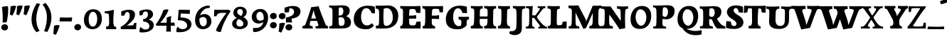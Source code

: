 SplineFontDB: 3.0
FontName: Experiment-Latin-Bold
FullName: Experiment-Latin
FamilyName: Experiment-Latin
Weight: Bold
Copyright: Copyright (c) 2015, Pathum Egodawatta
UComments: "2015-9-29: Created with FontForge (http://fontforge.org)"
Version: 0.001
ItalicAngle: 0
UnderlinePosition: 100
UnderlineWidth: 49
Ascent: 1000
Descent: 0
InvalidEm: 0
LayerCount: 2
Layer: 0 0 "Back" 1
Layer: 1 0 "Fore" 0
PreferredKerning: 4
XUID: [1021 779 -1439063335 14876943]
FSType: 0
OS2Version: 0
OS2_WeightWidthSlopeOnly: 0
OS2_UseTypoMetrics: 1
CreationTime: 1443542790
ModificationTime: 1465470254
PfmFamily: 17
TTFWeight: 400
TTFWidth: 5
LineGap: 122
VLineGap: 0
OS2TypoAscent: 129
OS2TypoAOffset: 1
OS2TypoDescent: 0
OS2TypoDOffset: 1
OS2TypoLinegap: 122
OS2WinAscent: 129
OS2WinAOffset: 1
OS2WinDescent: -161
OS2WinDOffset: 1
HheadAscent: 29
HheadAOffset: 1
HheadDescent: 183
HheadDOffset: 1
OS2Vendor: 'PfEd'
MarkAttachClasses: 1
DEI: 91125
LangName: 1033
Encoding: Adobe-Latin-3
Compacted: 1
UnicodeInterp: none
NameList: Adobe Glyph List
DisplaySize: -128
AntiAlias: 1
FitToEm: 1
WinInfo: 33 11 6
BeginPrivate: 0
EndPrivate
Grid
-1000 686 m 0
 2000 686 l 1024
-1000 -45 m 0
 2000 -45 l 1024
-1000 -143 m 0
 2000 -143 l 1024
-1000 620.651062012 m 0
 2000 620.651062012 l 1024
-1000 822.174682617 m 0
 2000 822.174682617 l 1024
-1000 801 m 0
 2000 801 l 1024
-1000 62 m 0
 2000 62 l 1024
2000 766 m 1024
-1000 1143 m 0
 2000 1143 l 1024
665 1500 m 0
 665 -500 l 1024
149 1500 m 0
 149 -500 l 1024
-1000 499 m 0
 2000 499 l 1024
-1000 612 m 0
 2000 612 l 1024
EndSplineSet
AnchorClass2: "bottom" "" "bootm" "" "top" "" "thn_ubufibi" "" 
BeginChars: 65537 313

StartChar: space
Encoding: 0 32 0
GlifName: space
Width: 225
VWidth: 0
Flags: HMW
LayerCount: 2
EndChar

StartChar: a
Encoding: 65 97 1
AltUni2: 0000aa.ffffffff.0
GlifName: uni0061
Width: 735
VWidth: 153
Flags: HMW
AnchorPoint: "top" 373 807.651 basechar 0
LayerCount: 2
Back
SplineSet
74 125 m 4
 74 226 144 296 299 331 c 4
 391 352 465 356 465 356 c 5
 465 273 l 5
 465 273 401 299 324 288 c 4
 247 277 202 218 200 160 c 4
 198 96 236 65 293 61 c 4
 366 56 433 118 439 159 c 5
 467 119 l 5
 467 119 407 -13 257 -13 c 4
 156 -13 74 32 74 125 c 4
114 539 m 5
 163 566 269 611 368 611 c 4
 504 611 548 575 551 443 c 4
 553 365 536 172 553 101 c 4
 562 63 582 44 624 49 c 5
 635 10 l 5
 614 2 559 -28 501 -10 c 4
 457 4 448 43 442 102 c 5
 432 116 l 5
 444 205 447 399 433 457 c 4
 412 546 351 561 306 553 c 4
 248 542 224 507 193 474 c 5
 249 557 l 5
 228 512 211 469 205 401 c 5
 117 392 l 5
 111 459 114 539 114 539 c 5
EndSplineSet
Fore
SplineSet
14 118 m 0
 13.3408203125 235 117.333007812 300 289 341 c 0
 380.78515625 362.920898438 415 362 415 362 c 1
 415 249 l 1
 415 249 397.404449462 280 341 280 c 0
 298.642176548 280 248.809342143 250.142085103 247 183 c 0
 246.06337908 136.604170744 275.691241197 100.228338068 315 101 c 0
 354.999023438 101.681152344 384 144.875 390 191 c 1
 426 105 l 1
 426 105 355 -25 205 -25 c 0
 90.4853515625 -25 14.5302734375 23.9658203125 14 118 c 0
74 542 m 1
 125.576171875 575 241.7734375 634 378 634 c 0
 533.90234375 634 609.560546875 585 613 453 c 0
 615 375 598 198 615 127 c 0
 624 89 659 77 701 82 c 1
 712 19 l 1
 685.036132812 -1.8916015625 597.142578125 -27.8173828125 534 -27.708984375 c 0
 443.091796875 -27.5517578125 392 14.1591796875 392 98 c 1
 382 112 l 1
 394 201 388.536132812 378.591796875 383 438 c 0
 377.575195312 518.739468326 355.676376724 546.749535393 321 545.530273438 c 0
 265.9921875 543.693175632 237.883789062 473.880886058 213 421 c 1
 279 564 l 1
 258 519 241 459 235 391 c 1
 77 365 l 1
 71 432 74 542 74 542 c 1
EndSplineSet
EndChar

StartChar: n
Encoding: 78 110 2
GlifName: uni006E_
Width: 838
VWidth: 79
Flags: HMW
LayerCount: 2
Back
SplineSet
71 595 m 1
 86 594 102 594 119 594 c 0
 213 594 315 608 315 608 c 1
 315 608 298 496 292 470 c 1
 292 461 294 457 297 457 c 0
 304 457 315 478 315 478 c 1
 313 437 313 395 313 351 c 0
 313 327 313 304 313 279 c 0
 313 193 312 100 302 0 c 1
 187 0 l 1
 198 144 204 286 204 378 c 0
 204 414 203 442 201 459 c 0
 196 504 160 532 78 534 c 1
 71 595 l 1
74 62 m 1
 86 61 97 60 107 60 c 0
 162 60 193 81 196 130 c 1
 311 143 l 1
 311 139 311 135 311 132 c 0
 311 56 359 48 387 48 c 0
 390 48 393 48 395 48 c 1
 405 0 l 1
 82 0 l 1
 74 62 l 1
283 454 m 1
 332 522 442 612 549 612 c 0
 625 612 683 575 697 481 c 0
 700 459 701 418 701 373 c 0
 701 254 693 82 689 0 c 1
 566 0 l 1
 584 79 593 202 593 303 c 0
 593 347 591 387 587 417 c 0
 578 480 536 513 477 513 c 0
 376 513 308 417 308 417 c 1
 283 454 l 1
470 62 m 1
 474 62 492 59 506 59 c 0
 545 59 580 69 586 140 c 1
 695 139 l 1
 692 60 750 50 777 50 c 0
 780 50 782 50 784 50 c 1
 794 0 l 1
 480 0 l 1
 470 62 l 1
EndSplineSet
Fore
SplineSet
16 82 m 5
 28 81 39 80 49 80 c 4
 111.815429688 80 121.897460938 115.872070312 124.893554688 150.140625 c 4
 132.083984375 232.366210938 134 318.5390625 134 377 c 4
 134 413 129.890625 444.987304688 128 462 c 4
 123 507 87 535 5 537 c 5
 -2 612 l 5
 13 611 29 611 46 611 c 4
 140 611 345 625 345 625 c 5
 345 625 333.116210938 575.41796875 326.432617188 532 c 5
 323.818359375 515.014648438 302 490.502929688 302 483 c 4
 302 474 324 470 327 470 c 4
 334 470 345 491 345 491 c 5
 339.46875 377.604492188 335.4453125 257.033203125 341.209960938 143.514648438 c 4
 344.668945312 75.3955078125 390.079101562 68 417 68 c 4
 420 68 424.958007812 68.2880859375 425 68 c 6
 435 0 l 5
 24 0 l 5
 16 82 l 5
293 479 m 1
 345.563476562 547 440.9453125 633 563 633 c 0
 639 633 721.159179688 599.165039062 734 505 c 0
 737 483 739 438 739 393 c 0
 739 323.544921875 731.900390625 240.881835938 731.961914062 144.415039062 c 0
 732 85 778.505859375 68 804 68 c 0
 807 68 810.918945312 68.552734375 811 68 c 2
 821 0 l 1
 461 0 l 1
 451 87 l 1
 451 87 454.666992188 84 457 84 c 0
 491.943359375 84 510.639648438 101.615234375 514.375976562 142.180664062 c 0
 521.399414062 218.446289062 526.826171875 359.779296875 510 432 c 0
 498.073242188 483.189453125 468.03515625 503 435 503 c 0
 345.077148438 503 308 409 308 409 c 1
 293 479 l 1
EndSplineSet
EndChar

StartChar: d
Encoding: 68 100 3
GlifName: uni0064
Width: 779
VWidth: 79
Flags: HMW
LayerCount: 2
Back
SplineSet
56 225 m 0
 55 367 135.280334302 545.570083575 334 596 c 4
 409.932090807 615.269602633 494 604 534 589 c 1
 494 501 l 1
 494 501 415.563053281 559.984122102 332 539 c 0
 250.362242407 518.49935281 192 414 190 264 c 0
 189 161 223 76 302 68 c 0
 383 60 459 127 480 181 c 1
 511 140 l 1
 479 66 393 -13 280 -13 c 0
 135 -13 57 64 56 225 c 0
355 830 m 1
 438 828 609 850 609 850 c 1
 577 682 587 219 591 162 c 0
 597 80 625 45 703 57 c 1
 716 13 l 1
 664 -13 608 -27 550 -15 c 0
 497 -4 484 67 484 99 c 0
 484 109 475 130 475 142 c 0
 489 246 483 583 477 707 c 0
 475 754 432 767 360 766 c 1
 355 830 l 1
EndSplineSet
Fore
SplineSet
6 216 m 4
 4.89542614874 392.161290323 93.4604202962 538.627969065 303 597 c 4
 408.01171875 626.557617188 522 623.619140625 562 592 c 5
 464 434 l 5
 464 434 428.086356263 576.866900052 320 534 c 4
 252.262638003 506.833606696 227.409362793 411.502582374 231 288 c 4
 233.991860913 202.573114667 276.755793724 122.82048065 349 127 c 4
 395.169921875 129.748670213 422.220703125 174.875914229 425 231 c 5
 496 170 l 5
 464 96 393 -16 250 -16 c 4
 116.585920807 -16 7.04181993471 61.0120699049 6 216 c 4
285 830 m 1
 368 828 645 850 645 850 c 1
 613 682 606.163085938 257.46484375 613 200 c 0
 621.981445312 131.017578125 646.641601562 78 732 90 c 1
 742 23 l 1
 688.953125 -12.0712890625 582.377929688 -35.509765625 510 -14 c 0
 446.447644548 4.88692142207 425 67.3388671875 425 109 c 0
 425 119 416 140 416 152 c 0
 430 256 426 594 417 687 c 0
 412.468665794 733.8237868 362 747 290 746 c 1
 285 830 l 1
EndSplineSet
EndChar

StartChar: h
Encoding: 72 104 4
GlifName: uni0068
Width: 863
VWidth: 79
Flags: HMW
LayerCount: 2
Back
SplineSet
45 61 m 1
 121 57 154 89 161 137 c 1
 279 146 l 1
 277 51 353 50 371 51 c 1
 381 0 l 1
 55 0 l 1
 45 61 l 1
46 829 m 1
 129 827 303 850 303 850 c 1
 278 637 275 208 279 145 c 0
 282 101 261 49 343 49 c 1
 327 1 l 1
 133 0 l 1
 133 0 152 72 160 136 c 0
 170 271 171 529 166 719 c 0
 161 763 131 766 53 766 c 1
 46 829 l 1
240 448 m 1
 288 519 410 604 504 611 c 0
 594 617 654 578 669 477 c 0
 680 399 666 113 661 0 c 1
 534 0 l 1
 551 79 561 202 561 303 c 0
 561 347 559 387 555 417 c 0
 544 493 490 526 411 509 c 0
 330 492 265 417 265 417 c 1
 240 448 l 1
440 58 m 1
 444 58 446 58 449 58 c 0
 518 58 549 94 553 140 c 1
 667 139 l 1
 664 49 737 49 756 50 c 1
 766 0 l 1
 448 0 l 1
 440 58 l 1
EndSplineSet
Fore
SplineSet
303 479 m 1
 355.563476562 547 450.9453125 633 573 633 c 0
 649 633 728.159179688 599.165039062 741 505 c 0
 744 483 746 438 746 393 c 0
 746 323.544921875 738.900390625 240.881835938 738.961914062 144.415039062 c 0
 739 85 785.505859375 68 811 68 c 0
 814 68 817.918945312 68.552734375 818 68 c 2
 828 0 l 1
 471 0 l 1
 461 87 l 1
 461 87 464.666992188 84 467 84 c 0
 501.943359375 84 520.639648438 101.615234375 524.375976562 142.180664062 c 0
 531.399414062 218.446289062 536.826171875 359.779296875 520 432 c 0
 508.073242188 483.189453125 478.03515625 503 445 503 c 0
 355.077148438 503 318 409 318 409 c 1
 303 479 l 1
27 829 m 1
 110 827 374 850 374 850 c 1
 357.796877925 711.949399922 349.154941401 496.606680875 346.168404457 345.000004825 c 0
 343.216628548 195.157916076 337.638808481 75.2021560267 442 81 c 1
 452 0 l 1
 113 0 l 1
 36 0 l 1
 26 91 l 1
 174.639648438 83.1767578125 149.194335938 209.959960938 150.775390625 350 c 0
 151.96484375 455.357421875 150.03515625 573.653320312 147 689 c 0
 142 733 112 736 34 736 c 1
 27 829 l 1
EndSplineSet
EndChar

StartChar: e
Encoding: 69 101 5
GlifName: uni0065
Width: 691
VWidth: 153
Flags: HMW
AnchorPoint: "top" 399 630 basechar 0
LayerCount: 2
Back
SplineSet
50 240 m 0
 37 479 180 599 307 609 c 0
 475 623 580 527 562 298 c 1
 160 296 l 1
 130 344 l 1
 387 367 l 1
 447 368 l 1
 437 507 362 565 303 559 c 0
 210 550 169 462 172 329 c 0
 174 228 195 78 333 53 c 0
 436 34 526 102 528 102 c 1
 552 68 l 1
 533 51 458 -19 331 -21 c 0
 204 -23 61 36 50 240 c 0
EndSplineSet
Fore
SplineSet
40 257 m 4
 38.978515625 515.180664062 214.12890625 621.078125 361 629 c 4
 509.426757812 636.8125 649 561 641 298 c 5
 239 295 l 5
 209 363 l 5
 393 377 l 5
 447 378 l 5
 447.432617188 497.090820312 411.897460938 554.37109375 353 552.4609375 c 4
 285.62109375 550.275390625 265.291015625 431.56640625 263.938476562 350 c 4
 262.080078125 237.90234375 293.375 113.2265625 448 113.590820312 c 4
 558.772460938 113.8515625 586.35546875 163 588 163 c 5
 629 102 l 5
 613.471679688 85 549.282226562 -28.2939453125 335 -26 c 4
 177.329101562 -24.2490234375 40.7900390625 61.8837890625 40 257 c 4
EndSplineSet
EndChar

StartChar: i
Encoding: 73 105 6
GlifName: uni0069
Width: 462
VWidth: 79
Flags: HMW
LayerCount: 2
Back
SplineSet
49 584 m 5
 132 582 289 595 289 595 c 5
 279 540 278 87 269 0 c 5
 159 0 l 5
 174 200 175 386 168 448 c 4
 163 493 127 523 55 523 c 5
 49 584 l 5
50 61 m 5
 116 57 164 79 168 137 c 5
 275 142 l 5
 273 47 335 53 363 54 c 5
 373 0 l 5
 57 0 l 5
 50 61 l 5
143 782 m 4
 143 824 177 852 218 852 c 4
 268 852 293 813 293 771 c 4
 293 729 259 701 218 701 c 4
 177 701 143 740 143 782 c 4
EndSplineSet
Fore
Refer: 204 729 N 1 0 0 1 231 626 2
Refer: 109 305 S 1 0 0 1 0 0 3
EndChar

StartChar: s
Encoding: 83 115 7
GlifName: uni0073
Width: 555
VWidth: 153
Flags: HMW
LayerCount: 2
Back
SplineSet
63 7 m 5
 59 42 61 105 70 165 c 5
 153 156 l 5
 156 109 165 65 189 30 c 5
 148 41 136 85 129 128 c 5
 161 94 181.001630378 37.131557495 267 36 c 4
 343 35 373 77 377 126 c 4
 388.061942421 261.508794659 112 249 88 412 c 0
 72 516 159 609 316 606 c 0
 410 604 472 580 472 580 c 1
 476 542 474 471 469 437 c 1
 389 445 l 1
 388 482 373 543 352 591 c 2
 407 462 l 1
 393 478 372 554 288 555 c 0
 232 555 188 512 198 466 c 4
 223 351 474 349 490 184 c 0
 501 71 403 -25 259 -25 c 4
 146 -25 63 7 63 7 c 5
EndSplineSet
Fore
SplineSet
8 6 m 1
 4 41 9 124 18 184 c 1
 154 175 l 1
 157 128 173 74 197 39 c 1
 149.166666667 50 135.166666667 104 127 147 c 1
 159 113 157.009765625 67.6533203125 243 66 c 0
 290.666666667 65 318.818359375 85.296875 320 129 c 4
 322.992435286 232.998030539 52.3176081731 232.668945312 41 416 c 0
 31.8349609375 560.823242188 159 632 316 629 c 0
 410 627 524 586 524 586 c 1
 528 548 526 434 521 400 c 1
 389 421 l 1
 378 518 332 594 332 594 c 2
 332 594 398.546170595 544.036132812 392 468 c 1
 379.509803922 484 375.941176471 551 301 552 c 0
 255.566037736 552 240.130343455 496.565221102 258 459 c 0
 303 370.79245283 508 344.849056604 526 184 c 0
 540.115876551 71.2236328125 425.762645914 -27 249 -27 c 0
 140.501992032 -27 8 6 8 6 c 1
EndSplineSet
EndChar

StartChar: o
Encoding: 79 111 8
AltUni2: 0000ba.ffffffff.0
GlifName: o
Width: 746
VWidth: 153
Flags: HMW
AnchorPoint: "top" 426 631 basechar 0
LayerCount: 2
Back
SplineSet
44 246 m 4
 45 90 121 -15 299 -18 c 4
 522 -22 611 148 616 324 c 4
 622 531 516 614 362 615 c 4
 179 616 42 466 44 246 c 4
171 318 m 4
 176 505 267 552 313 556 c 4
 424 566 503 455 498 298 c 4
 494 168 441 55 344 44 c 4
 230 31 166 156 171 318 c 4
EndSplineSet
Fore
SplineSet
47 893 m 1048
48 262 m 0,0,1
 49.6171875 103.880859375 123.209960938 -22.5615234375 323 -26 c 0,2,3
 558.563476562 -30.044921875 702.6796875 147.029296875 708 325 c 0,4,5
 714.47265625 539.11328125 579.338867188 624.979492188 424 626 c 0,6,7
 225.134765625 627.306640625 45.6923828125 487.6484375 48 262 c 0,0,1
274 322 m 0,8,9
 274.801757812 441.243164062 306.178710938 527.356445312 355 529 c 0,10,11
 416.076171875 531.055664062 471.720703125 481.4921875 476 338 c 0,12,13
 480.02734375 202.956054688 445.842773438 79.8701171875 381 81.701171875 c 0,14,15
 321.504882812 83.380859375 273.008789062 174.693359375 274 322 c 0,8,9
EndSplineSet
EndChar

StartChar: b
Encoding: 66 98 9
GlifName: b
Width: 737
VWidth: 79
Flags: HMW
LayerCount: 2
Back
SplineSet
-2 830 m 1
 81 828 252 850 252 850 c 1
 220 682 230 219 234 162 c 0
 240 80 228 35 306 47 c 1
 319 3 l 1
 118 22 l 1
 131 127 138 572 120 707 c 0
 114 754 75 767 3 766 c 1
 -2 830 l 1
118 22 m 1
 190 152 l 1
 190 152 255 31 372 52 c 0
 454 67 523 166 524 349 c 0
 525 486 453 535 391 534 c 0
 334 533 264 488 228 404 c 1
 194 445 l 1
 242 558 347 613 432 613 c 0
 577 613 654 515 648 344 c 0
 642 172 559 -10 329 -12 c 0
 231 -13 161 5 118 22 c 1
EndSplineSet
Fore
SplineSet
699 366 m 4
 700 224 591.078125 41.9931640625 392 -7 c 4
 286.068359375 -33.0703125 124 -9.619140625 84 2 c 5
 231 153 l 5
 231 153 272.594726562 55.9521484375 383 86 c 4
 457.541015625 106.287109375 488.518554688 213.01171875 485 313 c 4
 482.080670291 395.959847411 461.729492188 470.674804688 393 481 c 4
 332.160357549 490.139907354 293 446 272 392 c 5
 247 463 l 5
 279 537 362 619 475 619 c 4
 610 619 698 527 699 366 c 4
-35 829 m 1
 48 827 309 850 309 850 c 1
 284 637 279 259.126953125 279 196 c 0
 279 102 296 49 296 49 c 1
 333 1 l 1
 82 0 l 1
 82 0 92 106 93 170 c 0
 95.115234375 305.353515625 100 509 85 699 c 0
 81.5146484375 743.145507812 50 746 -28 746 c 1
 -35 829 l 1
EndSplineSet
EndChar

StartChar: r
Encoding: 82 114 10
GlifName: r
Width: 690
VWidth: 79
Flags: HMW
LayerCount: 2
Back
SplineSet
49 595 m 1
 64 594 80 594 97 594 c 0
 191 594 293 608 293 608 c 1
 293 608 276 486 270 460 c 1
 293 468 l 1
 290 402 286 349 286 279 c 0
 286 193 287 100 300 0 c 1
 165 0 l 1
 176 144 182 286 182 378 c 0
 182 414 181 442 179 459 c 0
 174 504 138 532 56 534 c 1
 49 595 l 1
52 63 m 1
 64 62 75 61 85 61 c 0
 140 61 171 82 174 131 c 1
 288 150 l 1
 288 146 288 142 288 139 c 0
 288 63 357 49 405 49 c 0
 408 49 411 49 413 49 c 1
 423 1 l 1
 60 1 l 1
 52 63 l 1
215 350 m 5
 224 454 352 563 470 601 c 0
 528 620 573 609 573 609 c 1
 575 571 565 461 558 416 c 1
 498 422 l 1
 477 465 448 504 399 538 c 1
 520 475 l 1
 520 475 456 504 384 483 c 0
 318 464 261 416 259 295 c 1
 215 350 l 5
461 429 m 1049
EndSplineSet
Fore
SplineSet
36 82 m 1
 48 81 59 80 69 80 c 0
 131.815429688 80 141.897460938 115.872070312 144.893554688 150.140625 c 0
 152.083984375 232.366210938 154 318.5390625 154 377 c 0
 154 413 149.890625 444.987304688 148 462 c 0
 143 507 107 535 25 537 c 1
 18 612 l 1
 33 611 49 611 66 611 c 0
 160 611 365 625 365 625 c 1
 365 625 353.116210938 570.08656754 346.432617188 522 c 1
 344.246354099 505.014648438 326 480.502929688 326 473 c 0
 326 470.923076923 344.48 470 347 470 c 0
 354 470 365 491 365 491 c 1
 359.468749999 377.604492188 355.445312499 257.033203125 361.209960938 143.514648438 c 0
 364.668945312 75.3955078125 410.079101562 68 437 68 c 0
 440 68 444.958007812 68.2880859375 445 68 c 2
 455 0 l 1
 44 0 l 1
 36 82 l 1
286 400 m 1
 312.725490196 487.426294821 412.432156167 578.557981161 521 611 c 0
 601.524271844 630 664 619 664 619 c 1
 666 571.352331606 656 433.424870467 649 377 c 1
 529 383 l 1
 512.242424242 426 489.101010101 465 450 499 c 1
 571 436 l 1
 571 436 499.16255933 457.397713029 435 447 c 4
 341.862404559 431.906805468 312 397.733868155 310 375 c 5
 286 400 l 1
EndSplineSet
EndChar

StartChar: period
Encoding: 14 46 11
GlifName: period
Width: 323
VWidth: 79
Flags: HMW
LayerCount: 2
Back
SplineSet
65.568359375 51.4892578125 m 0
 65.568359375 103.21875 106.767578125 136.37890625 157.268554688 136.37890625 c 0
 218.404296875 136.37890625 248.969726562 93.9345703125 248.969726562 42.2060546875 c 0
 248.969726562 -9.5224609375 207.772460938 -44.009765625 157.268554688 -44.009765625 c 0
 106.767578125 -44.009765625 65.568359375 -0.23828125 65.568359375 51.4892578125 c 0
EndSplineSet
Fore
SplineSet
35.140625 44.84765625 m 0
 35.140625 102.712890625 83.9391907743 159.942382812 153.90234375 159.942382812 c 0
 233.61682418 159.942382812 274.592773438 111.344726562 274.592773438 42.29296875 c 0
 274.592773438 -26.7578125 210.496837313 -66.455078125 153.90234375 -66.455078125 c 0
 83.9391907743 -66.455078125 35.140625 -13.0166015625 35.140625 44.84765625 c 0
EndSplineSet
EndChar

StartChar: t
Encoding: 84 116 12
GlifName: t
Width: 510
VWidth: 79
Flags: HMW
LayerCount: 2
Back
SplineSet
41 584 m 5
 75 586 139 583 161 584 c 5
 264.5 584 l 5
 418 584 l 5
 430 520 l 5
 261.87890625 505.751953125 l 5
 154 498 l 5
 154 498 124 517 56 517 c 5
 41 584 l 5
EndSplineSet
Fore
SplineSet
15 606 m 5
 49 608 113 605 135 606 c 5
 248.5 606 l 5
 442 606 l 5
 454 498 l 5
 245.87890625 486.751953125 l 5
 128 476 l 5
 128 476 98 495 30 495 c 5
 15 606 l 5
506 52 m 1
 482.599503227 34.587890625 407.800680639 -24.3458137713 272 -22 c 0
 197.036132812 -20.705078125 104.477998362 12.1292341331 108 141 c 0
 115 397.131442776 114 737.560191761 114 797 c 1
 338 836 l 1
 330 728.92261402 306 652.1825644 322 241 c 1
 321.712890625 241 l 1
 325.942382812 101.005859375 397.37109375 72.4580078125 473 103 c 1
 506 52 l 1
EndSplineSet
EndChar

StartChar: p
Encoding: 80 112 13
GlifName: p
Width: 843
VWidth: 79
Flags: HMW
LayerCount: 2
Back
SplineSet
34 595 m 1
 49 594 65 594 82 594 c 0
 176 594 278 608 278 608 c 1
 278 608 261 506 255 480 c 1
 278 488 l 1
 275 422 271 349 271 279 c 0
 271 193 272 -117 285 -217 c 1
 150 -217 l 1
 161 -73 167 286 167 378 c 0
 167 414 166 442 164 459 c 0
 159 504 124 536 41 534 c 1
 34 595 l 1
37 -156 m 1
 49 -157 60 -158 70 -158 c 0
 125 -158 154 -150 157 -101 c 5
 276 -82 l 5
 276 -86 276 -90 276 -93 c 4
 276 -169 335 -170 383 -170 c 0
 386 -170 389 -170 391 -170 c 1
 401 -218 l 1
 45 -218 l 1
 37 -156 l 1
221 12 m 1
 261 100 l 1
 261 100 332 43 423 62 c 0
 511 80 570 181 572 331 c 0
 573 434 542 524 453 533 c 0
 372 541 296 474 275 420 c 1
 244 461 l 1
 276 535 372 614 485 614 c 0
 629 614 705 531 706 370 c 0
 707 228 624 50 421 5 c 0
 343 -12 261 -3 221 12 c 1
EndSplineSet
Fore
SplineSet
789 366 m 0
 790 224 681.078125 41.9931640625 482 -7 c 0
 376.068359375 -33.0703125 214 -9.619140625 174 2 c 1
 321 153 l 1
 321 153 362.594726562 55.9521484375 473 86 c 0
 547.541015625 106.287109375 578.518554688 213.01171875 575 313 c 0
 572.080670291 395.959847411 551.729492188 470.674804688 483 481 c 0
 422.160357549 490.139907354 383 446 362 392 c 1
 337 463 l 1
 369 537 452 619 565 619 c 0
 700 619 788 527 789 366 c 0
16 599 m 1
 31 598 47 598 64 598 c 0
 175.9921875 598 369 612 369 612 c 1
 369 612 352 496 346 470 c 1
 346 461 348 457 351 457 c 0
 358 457 369 478 369 478 c 1
 367 437 367 395 367 351 c 0
 367 327 367 304 367 279 c 0
 367 119.021484375 366 -53.978515625 356 -240 c 1
 132 -240 l 1
 143 -1.0546875 152 211.340820312 152 364 c 0
 152 400 147.890303449 431.987268957 146 449 c 0
 141 494 105 522 23 524 c 1
 16 599 l 1
37 -158 m 1
 49 -159 60 -160 70 -160 c 0
 125 -160 136 -139 139 -90 c 1
 363 -77 l 1
 363 -81 363 -85 363 -88 c 0
 363 -164 411 -172 439 -172 c 0
 442 -172 445 -172 447 -172 c 1
 457 -240 l 1
 45 -240 l 1
 37 -158 l 1
EndSplineSet
EndChar

StartChar: v
Encoding: 86 118 14
GlifName: v
Width: 801
VWidth: 79
Flags: HMW
LayerCount: 2
Back
SplineSet
723 538 m 1
 653.022460938 535.735351562 645.594726562 496.991210938 627.810546875 455.861328125 c 4
 550.965820312 278.13671875 467.959960938 87.9033203125 430.661132812 7.6162109375 c 9
 306.399414062 -25.650390625 l 1
 267.270507812 85.927734375 234.459960938 225.581054688 154.497070312 462.43359375 c 1
 135.303710938 526.984375 119.650390625 532.875976562 63 532 c 1
 49 596 l 1
 163 590.78125 247 592.904296875 361 596 c 5
 375 542 l 5
 299 536 256 525 271 460 c 1
 270.7265625 459.962890625 l 1
 298.463867188 361.939453125 339.78125 242.842773438 364.678710938 148 c 1
 367.244140625 125.912109375 386 57 383.991210938 63 c 1
 413.858398438 134.987304688 489.057617188 302.979492188 552.733398438 468.791992188 c 1
 570.560546875 526.806640625 518.559570312 535.975585938 451 533 c 1
 442 596 l 1
 538.666992188 590.463867188 615.333007812 592.002929688 712 596 c 1
 723 538 l 1
EndSplineSet
Fore
SplineSet
-11 616 m 5
 126.380864283 610.78125 269.619135717 612.904296875 407 616 c 5
 419 535 l 5
 359.807692308 529.731445312 326.317307692 520.073242188 338 463 c 5
 337.7265625 462.962890625 l 5
 366.34995596 370.280828571 408.986065552 257.674838627 434.678710938 168 c 5
 434.853083995 149.289981618 435.991210938 96 435.991210938 96 c 5
 462.495586497 159.117326201 529.227425938 306.410747152 585.733398438 451.791992188 c 5
 613.616351537 525.167314633 548.201015813 536.763208284 474 533 c 5
 462 616 l 5
 572.661991003 610.463867188 691.338008997 612.002929688 802 616 c 5
 812 532 l 5
 742.022460938 529.735351562 734.594726562 490.991210938 716.810546875 449.861328125 c 4
 640.35546875 274.515510174 557.770507812 86.8283676347 520.661132812 7.6162109375 c 13
 265.399414062 -35.650390625 l 5
 221.375976562 79.1277327584 184.461914062 222.786766294 94.4970703125 466.43359375 c 5
 75.3037109379 530.984375 59.6503906253 536.875976562 3 536 c 5
 -11 616 l 5
EndSplineSet
EndChar

StartChar: m
Encoding: 77 109 15
GlifName: m
Width: 1209
VWidth: 79
Flags: HMW
LayerCount: 2
Back
SplineSet
49 596 m 1
 153 592 283 608 283 608 c 1
 283 608 266 496 260 470 c 1
 260 437 283 478 283 478 c 1
 277 338 288 181 270 0 c 1
 155 0 l 1
 170 200 176 397 169 459 c 0
 164 504 138 526 56 528 c 1
 49 596 l 1
52 62 m 1
 128 63 160 72 164 130 c 1
 279 143 l 1
 274 48 337 47 363 48 c 1
 373 0 l 1
 60 0 l 1
 52 62 l 1
221 454 m 1
 259 515 385 605 489 611 c 0
 588 617 637 578 652 477 c 0
 663 399 651 113 646 0 c 1
 519 0 l 1
 543 114 550 319 540 417 c 0
 532 493 478 530 396 513 c 0
 315 497 246 417 246 417 c 1
 221 454 l 1
443 58 m 1
 519 54 534 92 538 140 c 1
 651 139 l 1
 648 49 712 49 731 50 c 1
 741 0 l 1
 453 0 l 1
 443 58 l 1
611 454 m 1
 649 515 771 605 875 611 c 0
 974 617 1023 578 1038 477 c 0
 1049 399 1037 113 1032 0 c 1
 905 0 l 1
 929 114 936 319 926 417 c 0
 918 493 864 530 782 513 c 0
 701 497 636 417 636 417 c 1
 611 454 l 1
819 58 m 1
 895 54 920 92 924 140 c 1
 1037 139 l 1
 1034 49 1108 49 1127 50 c 1
 1137 0 l 1
 829 0 l 1
 819 58 l 1
EndSplineSet
Fore
SplineSet
670 479 m 1
 722.563476562 547 817.9453125 633 940 633 c 4
 1016 633 1095.15917969 599.165039062 1108 505 c 4
 1111 483 1113 438 1113 393 c 0
 1113 323.544921875 1105.90039062 240.881835938 1105.96191406 144.415039062 c 0
 1106 85 1152.50585938 68 1178 68 c 0
 1181 68 1184.91894531 68.552734375 1185 68 c 2
 1195 0 l 1
 838 0 l 1
 828 87 l 1
 828 87 831.666992188 84 834 84 c 0
 868.943359375 84 887.639648438 101.615234375 891.375976562 142.180664062 c 0
 898.399414062 218.446289062 903.826171875 359.779296875 887 432 c 0
 875.073242188 483.189453125 845.03515625 503 812 503 c 4
 722.077148438 503 685 419 685 419 c 1
 670 479 l 1
16 82 m 1
 28 81 39 80 49 80 c 0
 111.815429688 80 121.897460938 115.872070312 124.893554688 150.140625 c 0
 132.083984375 232.366210938 134 318.5390625 134 377 c 0
 134 413 129.890625 444.987304688 128 462 c 0
 123 507 87 535 5 537 c 5
 -2 612 l 5
 13 611 29 611 46 611 c 4
 140 611 345 625 345 625 c 5
 345 625 334.50390625 580.375976562 327.692382812 538 c 5
 324.420898438 517.646484375 302 491.658203125 302 483 c 0
 302 474 324 470 327 470 c 0
 334 470 345 491 345 491 c 5
 339.46875 377.604492188 335.4453125 257.033203125 341.209960938 143.514648438 c 0
 344.668945312 75.3955078125 390.079101562 68 417 68 c 0
 420 68 424.958007812 68.2880859375 425 68 c 2
 435 0 l 1
 24 0 l 1
 16 82 l 1
293 479 m 1
 345.563476562 547 440.9453125 633 563 633 c 4
 639 633 718.159179688 599.165039062 731 505 c 4
 734 483 736 438 736 393 c 0
 736 323.544921875 728.900390625 240.881835938 728.961914062 144.415039062 c 0
 729 85 775.505859375 68 801 68 c 0
 804 68 807.918945312 68.552734375 808 68 c 2
 818 0 l 1
 461 0 l 1
 451 87 l 1
 451 87 454.666992188 84 457 84 c 0
 491.943359375 84 510.639648438 101.615234375 514.375976562 142.180664062 c 0
 521.399414062 218.446289062 526.826171875 359.779296875 510 432 c 0
 498.073242188 483.189453125 468.03515625 503 435 503 c 4
 345.077148438 503 308 409 308 409 c 1
 293 479 l 1
EndSplineSet
EndChar

StartChar: g
Encoding: 71 103 16
GlifName: g
Width: 869
VWidth: 153
Flags: HMW
LayerCount: 2
Back
SplineSet
92.5732421875 -155 m 4
 91.66796875 -38.73828125 202.967773438 21.728515625 308 62 c 5
 408 55 l 21
 319.77734375 36.1123046875 213.629882812 -20.7021484375 210.3671875 -107 c 4
 207.555664062 -181.359375 288.731445312 -225.168945312 401 -220 c 4
 536.58203125 -213.7578125 592.166015625 -137.814453125 587 -66 c 4
 577 73 384.033203125 49.3349609375 226 57 c 4
 153.936523438 60.4951171875 125.291015625 69.162109375 117 124 c 5
 158.3828125 173.563476562 223 220 290 259 c 5
 305 228 l 5
 251 185 238.924804688 130 299 130 c 4
 516.77734375 130 715.217773438 123.998046875 714 -38 c 4
 713 -171 521.998046875 -292.702148438 330 -294 c 4
 201.434570312 -294.869140625 93.2236328125 -238.58984375 92.5732421875 -155 c 4
106 384 m 4
 104.53125 524.99609375 241 611 383 611 c 4
 478 611 610 570 610 452 c 4
 610 307 476 227 340 227 c 4
 195 227 107 288 106 384 c 4
229 410 m 4
 229 318 293 283 356 284 c 4
 439.995117188 285.333007812 488 361 488 440 c 4
 488 503 450 558 367 558 c 4
 299 558 229 498 229 410 c 4
556 516 m 21
 586 518 666 547 768 607 c 5
 774 570 775 502 771 472 c 5
 715 474 649 474 598 474 c 13
 556 516 l 21
EndSplineSet
Fore
SplineSet
7 -189 m 0
 -8.7978515625 -91.1826171875 78.265625 -23.2177734375 179 18 c 1
 191.362304688 25.5244140625 276.18359375 46.291015625 291 52 c 1
 338 36 l 1
 267.736328125 -0.47265625 238.58984375 -55.5341796875 238.491210938 -96 c 0
 238.329101562 -162.231445312 289.85546875 -230.71484375 416 -209 c 0
 477.659179688 -198.385742188 513 -144.262695312 513 -101 c 0
 513 -0.341796875 439.703125 22.9365234375 176 28.00390625 c 0
 130.625 28.8759765625 72.41015625 52.9921875 71 120 c 1
 84.2109375 154 161.986328125 212 223 251 c 1
 283 226 l 1
 252 210.1875 202 155.1875 262 160 c 1
 481.661132812 156.434570312 729.680664062 129.53515625 727 -48 c 0
 724.575195312 -208.590820312 512.96363126 -309.230222867 302 -310 c 0
 94.5830078125 -310.756835938 18.0986328125 -257.72265625 7 -189 c 0
25 380 m 0
 24.029296875 547.266601562 211.385742188 631 383 631 c 0
 558.12109375 631 666 561 666 453 c 4
 666 298.931640625 542.286132812 204 324 204 c 0
 117.655273438 204 25.6376953125 270.098632812 25 380 c 0
274 409 m 0
 279.126953125 338.416015625 310.841780546 285.811007137 352 287 c 0
 407.455709945 288.602023708 433.5390625 347.500976562 426 441 c 4
 420 515.409179688 389.663722049 562.588629463 347 558 c 0
 288.603251222 551.719229614 269 477.831054688 274 409 c 0
612 520 m 5
 643.415039062 522.439453125 767.188476562 577.813476562 874 651 c 5
 880 605.77734375 881 472.666992188 877 436 c 5
 817.762695312 438 677.948242188 438 624 438 c 5
 612 520 l 5
EndSplineSet
EndChar

StartChar: H
Encoding: 40 72 17
GlifName: H_
Width: 931
VWidth: 79
Flags: HMW
LayerCount: 2
Back
SplineSet
42 61 m 1
 118 57 148 89 155 137 c 1
 274 146 l 1
 272 51 348 50 366 51 c 1
 376 0 l 1
 52 0 l 1
 42 61 l 1
61 800 m 5
 174 792 253 795 361 800 c 5
 371 749 l 5
 353 750 284 749 286 654 c 5
 160 663 l 5
 153 711 143 743 67 739 c 5
 61 800 l 5
127 0 m 1
 127 0 146 72 154 136 c 1
 166 298 166 583 156 768 c 1
 299 793 l 1
 274 593 270 208 274 145 c 0
 277 101 256 49 338 49 c 1
 322 1 l 1
 127 0 l 1
194 367 m 1
 194 433 l 1
 603 434 l 1
 747 441 l 1
 747 370 l 1
 194 367 l 1
537 58 m 1
 613 54 648 92 652 140 c 1
 770 139 l 1
 767 49 833 49 852 50 c 1
 862 0 l 1
 547 0 l 1
 537 58 l 1
552 800 m 1
 668 790 750 794 856 800 c 1
 861 749 l 1
 843 750 783 749 779 654 c 1
 655 663 l 1
 648 711 636 743 560 739 c 1
 552 800 l 1
624 0 m 1
 624 0 643 72 651 136 c 1
 663 298 660 583 650 768 c 1
 792 793 l 1
 767 593 767 208 770 145 c 0
 772 101 752 49 834 49 c 1
 818 1 l 1
 624 0 l 1
EndSplineSet
Fore
SplineSet
808.368164062 643 m 1
 805.595230297 527 804.165447009 497.161399384 801.16796875 345 c 0
 798.216105487 195.154160886 792.104297431 75.2021561327 903 81 c 1
 913 0 l 1
 568 0 l 1
 491 0 l 1
 481 88 l 1
 619.639186914 80.0862561541 600.721905217 208.423280001 605.775390625 350 c 0
 609.949074014 466.928487349 607.272851181 601.836921224 607 651 c 0
 606.671912028 710.115796254 566 726 494 726 c 1
 488 811 l 1
 701.531914894 795 904 809 904 809 c 1
 910.416015625 722 l 1
 839.6796875 719.928710938 809.001953125 693.081054688 808.368164062 643 c 1
338.368164062 643 m 1
 335.595230297 527 334.165447009 497.161399384 331.16796875 345 c 0
 328.216105487 195.154160886 322.104297431 75.2021561327 433 81 c 1
 443 0 l 1
 98 0 l 1
 21 0 l 1
 11 88 l 1
 149.639186914 80.0862561541 130.721905217 208.423280001 135.775390625 350 c 0
 139.949074014 466.928487349 137.272851181 601.836921224 137 651 c 0
 136.671912028 710.115796254 96 726 24 726 c 1
 18 811 l 1
 231.531914894 795 434 809 434 809 c 1
 440.416015625 722 l 1
 369.6796875 719.928710938 339.001953125 693.081054688 338.368164062 643 c 1
216 344 m 1
 216 433 l 1
 585 434 l 1
 729 441 l 1
 729 347 l 1
 216 344 l 1
EndSplineSet
EndChar

StartChar: A
Encoding: 33 65 18
GlifName: A_
Width: 929
VWidth: 79
Flags: HMWO
LayerCount: 2
Back
SplineSet
42 61 m 1
 123 52 145 86 164 136 c 0
 257 377 326 583 381 768 c 5
 420 774 468 786 507 799 c 5
 568 589 637 418 737 150 c 0
 754 104 775 43 843 55 c 1
 853 0 l 1
 741 0 629 0 517 0 c 1
 507 64 l 1
 578 53 629 65 613 124 c 0
 579 249 505 396 462 541 c 4
 454 580 439 635 431 676 c 5
 371 468 279 210 264 145 c 0
 243 49 318 50 366 51 c 1
 376 0 l 1
 268 0 160 0 52 0 c 1
 42 61 l 1
285 308 m 1
 285 366 l 1
 608 374 l 1
 608 311 l 1
 285 308 l 1
EndSplineSet
Fore
SplineSet
22 91 m 1
 85.723214286 82 119.151785714 116 139 166 c 0
 225.388625592 411.070945946 283.909952607 579.875 335 768 c 1
 387.132653061 770.258064516 535.510204082 790.580645161 597 803 c 1
 658 593 723 452 823 184 c 0
 840 138 861 87 919 89 c 1
 933 4 l 1
 806.492227979 4 623.507772021 4 497 0 c 1
 479 84 l 1
 550 73 605.297362309 86.3370388958 585 144 c 0
 539.345864662 272.315649867 501.992481203 382.153846154 447 531 c 0
 435.688577586 565.899739583 426.620689655 632.733333333 423 671 c 1
 368.924528302 463 298.018867925 250 285 185 c 0
 264 89 329 80 377 91 c 1
 396 0 l 1
 274.666666667 0 153.333333333 0 32 0 c 1
 22 91 l 1
265 272 m 1
 265 356 l 1
 668 364 l 1
 668 275 l 1
 265 272 l 1
EndSplineSet
EndChar

StartChar: B
Encoding: 34 66 19
GlifName: B_
Width: 838
VWidth: 79
Flags: HMW
LayerCount: 2
Back
SplineSet
47 798 m 1
 235 786 276 803 426 803 c 0
 561 803 642 738 643 618 c 0
 644 524 578 417 471 412 c 1
 503 437 l 1
 643 401 699.073242188 322.999023438 698 220 c 4
 696 28 551 0 350 0 c 1
 282 -1 137 0 63 0 c 1
 53 61 l 1
 132 51 163 77 165 127 c 0
 174 342 177 468 169 628 c 0
 166 686 149 742 57 735 c 1
 47 798 l 1
274 375 m 1
 273 275 273 197 283 123 c 0
 290 65 335 61 388 61 c 0
 501 62 576 119 576 219 c 0
 576 306 505 383 400 386 c 0
 357 387 309 382 274 375 c 1
276 450 m 1
 472 426 518 530 520 587 c 0
 523 677 463 745 385 747 c 0
 339 748 305 739 282 730 c 1
 274 653 277 548 276 450 c 1
EndSplineSet
Fore
SplineSet
34 828 m 1
 254.75390625 816 349.866210938 833 526 833 c 0
 661 833 762.104492188 768.000976562 763 648 c 0
 764 507.495145631 678 437.242718447 571 432 c 1
 603 457 l 1
 743 417.68202765 809.073242188 332.492020989 808 220 c 0
 806 28 651 0 450 0 c 1
 366.819335938 -1 140.51953125 0 50 0 c 1
 40 84 l 1
 119 74 150 100 152 150 c 0
 161 378.782051282 160 477.743589744 156 648 c 0
 154.635904223 706.061512577 136 762 44 755 c 1
 34 828 l 1
374 395 m 1
 373 285.990990991 372 233.666992188 382 153 c 0
 389 95 425.009431444 93.0001779518 478 94 c 0
 531 95 586 132 586 232 c 0
 586 329.418945312 555 402.640625 470 406 c 0
 427.021713152 407.698590381 409 402 374 395 c 1
376 470 m 1
 513.3671875 446.00013841 538.598632812 549.999538632 540 607 c 0
 541.799804688 703.337890625 511.799804688 756.859375 455 759 c 0
 417.944460589 760.396519134 398.534179688 751 382 742 c 1
 374 662.061068702 377 571.740458015 376 470 c 1
EndSplineSet
EndChar

StartChar: W
Encoding: 55 87 20
GlifName: W_
Width: 1473
VWidth: 79
Flags: HMW
LayerCount: 2
Back
SplineSet
-15 800 m 1
 101 796 233 793 321 800 c 1
 331 736 l 1
 260 747 209 735 225 676 c 0
 259 551 333 370 376 225 c 0
 384 192 399 135 407 100 c 1
 467 301 559 592 574 655 c 1
 674 664 l 1
 581 430 512 188 457 8 c 1
 418 2 370 -10 331 -23 c 1
 270 181 201 390 101 650 c 0
 84 696 63 748 -5 736 c 1
 -15 800 l 1
459 800 m 1
 571 800 683 800 795 800 c 1
 805 736 l 1
 734 747 683 735 699 676 c 0
 733 551 799 370 842 225 c 0
 850 192 865 135 873 100 c 1
 933 301 1024 592 1039 655 c 0
 1060 751 985 750 937 749 c 1
 927 800 l 1
 1035 800 1143 800 1251 800 c 1
 1261 739 l 1
 1180 748 1158 714 1139 664 c 0
 1046 430 978 188 923 8 c 1
 884 2 836 -10 797 -23 c 1
 736 181 675 390 575 650 c 0
 558 696 537 757 469 745 c 1
 459 800 l 1
EndSplineSet
Fore
SplineSet
-26.1103515625 803.849609375 m 1
 145.272460938 797.141601562 291.961914062 799.87109375 463.344726562 803.849609375 c 1
 478.315429688 706.731445312 l 1
 404.47265625 699.959960938 342.693359375 687.544921875 357.267578125 614.182617188 c 1
 474.874023438 257.986328125 l 1
 475.091796875 233.934570312 499.51171875 125.435546875 499.51171875 125.435546875 c 1
 532.576171875 206.567382812 609.823242188 412.900390625 676.314453125 599.774414062 c 1
 839.833984375 597.293945312 l 0
 744.456054688 371.901367188 671.431640625 123.646484375 625.137695312 21.826171875 c 9
 318.698242188 -33.7890625 l 1
 263.779296875 113.748046875 217.728515625 301.409179688 105.498046875 614.595703125 c 1
 81.5537109375 697.5703125 42.0263671875 705.143554688 -8.64453125 704.017578125 c 5
 -26.1103515625 803.849609375 l 1
512.889648438 803.849609375 m 1
 684.272460938 797.141601562 830.961914062 799.87109375 1002.34472656 803.849609375 c 1
 1017.31542969 706.731445312 l 1
 943.47265625 699.959960938 881.693359375 687.544921875 896.267578125 614.182617188 c 1
 1013.87402344 257.986328125 l 1
 1014.09179688 233.934570312 1038.51171875 125.435546875 1038.51171875 125.435546875 c 1
 1071.57617188 206.567382812 1148.82324219 412.900390625 1215.31445312 599.774414062 c 1
 1250.09863281 694.092773438 1168.49316406 708.998046875 1075.92773438 704.161132812 c 1
 1060.95703125 803.849609375 l 1
 1199.00878906 796.734375 1347.05664062 798.711914062 1485.10742188 803.849609375 c 1
 1497.58203125 702.875 l 1
 1410.28515625 699.96484375 1401.01953125 650.163085938 1378.83398438 597.293945312 c 0
 1283.45605469 371.901367188 1210.43164062 123.646484375 1164.13769531 21.826171875 c 9
 857.698242188 -33.7890625 l 1
 802.779296875 113.748046875 756.728515625 305.409179688 644.498046875 618.595703125 c 1
 620.553710938 701.5703125 601.026367188 709.143554688 530.35546875 708.017578125 c 1
 512.889648438 803.849609375 l 1
EndSplineSet
EndChar

StartChar: c
Encoding: 67 99 21
GlifName: c
Width: 587
VWidth: 79
Flags: HMW
AnchorPoint: "bottom" 300 -10 basechar 0
AnchorPoint: "top" 313 606 basechar 0
LayerCount: 2
Back
SplineSet
45 230 m 0
 44 404 149 598 392 598 c 0
 490 598 543 569 543 569 c 1
 545 531 545 461 538 416 c 1
 478 422 l 1
 457 465 438 504 389 538 c 5
 460 535 l 1
 438 470 416 534 324 533 c 0
 245 532 171 476 169 325 c 0
 167 202 210 64 344 62 c 0
 409 61 468 86 505 121 c 1
 536 87 l 1
 484 23 410 -15 306 -15 c 0
 157 -15 46 69 45 230 c 0
EndSplineSet
Fore
SplineSet
19 237 m 4
 17.9737532808 495.250120332 201.146981627 613 410 613 c 4
 515 613 560 592 560 592 c 5
 562 554 562 446 555 401 c 5
 431 407 l 5
 417.898734177 474.632352941 396.063291139 516.5 362 553 c 5
 470.859755189 542.863805259 463.04366949 470.707340892 463 440 c 5
 426.828165934 486.194070333 394.909715444 517.865679776 346 517.501953125 c 4
 282.224377193 516.945529441 249.843471718 416.041456638 247.666992188 309 c 4
 243.95011681 181.683325394 317.141940238 112.860583132 404 112.616210938 c 4
 447.069521799 112.523751993 485.868289263 121.498084516 511 132 c 5
 556 70 l 5
 502.074074074 6 394.332225887 -36.7065295358 276 -28 c 4
 111.561013411 -15.4529651989 19.584708699 81.8518745396 19 237 c 4
EndSplineSet
EndChar

StartChar: w
Encoding: 87 119 22
GlifName: w
Width: 1176
VWidth: 79
Flags: HMW
LayerCount: 2
Back
SplineSet
37 596 m 1
 157 587 233 589 339 596 c 1
 353 542 l 1
 297 546 240 538 264 460 c 1
 292 362 319 292 344 197 c 1
 355 162 369 74 369 74 c 1
 401 146 472 293 536 459 c 1
 617 456 l 1
 548 279 443 71 406 -9 c 9
 302 -26 l 1
 263 86 222 225 142 462 c 1
 123 527 92 533 45 532 c 1
 37 596 l 1
422 596 m 1
 533 592 610 594 704 596 c 1
 714 542 l 1
 653 546 633 525 648 460 c 1
 676 362 697 292 722 197 c 5
 733 162 746 77 746 77 c 1
 778 149 828 293 882 459 c 1
 905 517 861 536 793 533 c 1
 784 596 l 1
 881 590 950 590 1044 596 c 1
 1055 538 l 1
 995 536 987 508 967 456 c 0
 898 279 827 71 790 -9 c 9
 686 -26 l 1
 652 86 597 245 527 482 c 1
 518 517 487 538 440 532 c 1
 422 596 l 1
EndSplineSet
Fore
SplineSet
550.733398438 451.791992188 m 1
 671.810546875 449.861328125 l 0
 593.406569782 274.515510174 508.716454431 86.8283676347 470.661132812 7.6162109375 c 1
 255.399414062 -35.650390625 l 1
 211.375976562 79.1277327584 174.461914062 222.786766294 84.4970703125 466.43359375 c 1
 65.3037109379 530.984375 49.6503906253 536.875976562 -7 536 c 1
 -21 616 l 1
 109.807617188 610.78125 246.192382812 612.904296875 377 616 c 1
 389 535 l 1
 329.807692308 529.731445312 296.317307692 520.073242188 308 463 c 1
 307.7265625 462.962890625 l 1
 336.34995596 370.280828571 378.986065552 257.674838627 404.678710938 168 c 1
 404.853083995 149.289981618 405.991210938 96 405.991210938 96 c 1
 431.610586217 159.117326201 496.11420125 306.410747152 550.733398438 451.791992188 c 1
414 616 m 1
 538.234370093 610.78125 667.765629907 612.904296875 792 616 c 1
 804 535 l 1
 752.115384615 529.731445312 722.759615385 520.073242188 733 463 c 1
 732.7265625 462.962890625 l 1
 759.873795095 370.280828571 800.311082367 257.674838627 824.678710938 168 c 1
 824.853083995 149.289981618 825.991210938 96 825.991210938 96 c 1
 847.185584819 159.117326201 900.548077808 306.410747152 945.733398438 451.791992188 c 1
 973.616351537 525.167314633 908.201015813 536.763208284 834 533 c 1
 822 616 l 1
 932.661991003 610.463867188 1051.338009 612.002929688 1162 616 c 1
 1172 532 l 1
 1094.67106467 529.735351562 1082.60360388 492.621897541 1066.81054688 449.861328125 c 0
 1002.04886256 274.515510174 932.0948281 86.8283676347 900.661132812 7.6162109375 c 1
 675.399414062 -35.650390625 l 1
 632.663947123 79.1277327584 596.829859938 222.786766294 509.497070312 466.43359375 c 1
 492.401413007 530.984375 478.458892861 536.875976562 428 536 c 1
 414 616 l 1
EndSplineSet
EndChar

StartChar: V
Encoding: 54 86 23
GlifName: V_
Width: 957
VWidth: 79
Flags: HMW
LayerCount: 2
Back
SplineSet
-5 799 m 1
 107 794 249 793 331 799 c 1
 341 735 l 1
 270 746 219 734 235 675 c 0
 269 556 340 384 383 245 c 0
 391 206 409 127 417 86 c 5
 487 277 606 591 621 654 c 0
 642 750 560 749 512 748 c 1
 502 799 l 1
 613 795 723 790 826 799 c 1
 836 738 l 1
 755 747 733 713 714 663 c 0
 621 429 529 188 474 8 c 1
 435 2 387 -10 348 -23 c 1
 287 187 211 401 111 669 c 0
 94 705 73 754 5 744 c 1
 -5 799 l 1
EndSplineSet
Fore
SplineSet
-17.1103515625 813.849609375 m 5
 154.272460938 807.141601562 300.961914062 809.87109375 472.344726562 813.849609375 c 5
 487.315429688 709.731445312 l 5
 413.47265625 702.959960938 351.693359375 690.544921875 366.267578125 617.182617188 c 5
 483.874023438 257.986328125 l 1
 484.091796875 233.934570312 508.51171875 125.435546875 508.51171875 125.435546875 c 1
 541.576171875 206.567382812 618.823242188 415.900390625 685.314453125 602.774414062 c 5
 720.098632812 697.092773438 638.493164062 711.998046875 545.927734375 707.161132812 c 5
 530.95703125 813.849609375 l 5
 669.008789062 806.734375 817.056640625 808.711914062 955.107421875 813.849609375 c 5
 967.58203125 705.875 l 5
 880.28515625 702.96484375 871.01953125 653.163085938 848.833984375 600.293945312 c 4
 753.456054688 374.901367188 680.431640625 123.646484375 634.137695312 21.826171875 c 9
 327.698242188 -33.7890625 l 1
 272.779296875 113.748046875 226.728515625 308.409179688 114.498046875 621.595703125 c 5
 90.5537109375 704.5703125 71.0263671875 712.143554688 0.35546875 711.017578125 c 5
 -17.1103515625 813.849609375 l 5
EndSplineSet
EndChar

StartChar: C
Encoding: 35 67 24
GlifName: C_
Width: 826
VWidth: 79
Flags: HMW
LayerCount: 2
Back
SplineSet
57 289 m 4
 45 527 201 809 533 809 c 0
 694 809 753 773 753 773 c 1
 756 722 752 592 742 550 c 1
 683 553 l 1
 651 641 568 755 522 762 c 1
 536 783 718 739 665 644 c 1
 648 648 581 737 458 737 c 0
 300 737 193 589 190 393 c 0
 187 226 277 69 461 71 c 0
 550.000360373 71.9673952214 632 118 683 166 c 1
 723 123 l 1
 652 35 541 -17 399 -17 c 0
 195 -17 67.423828125 82.259765625 57 289 c 4
EndSplineSet
Fore
SplineSet
56 299 m 4
 38.779296875 568.095703125 210.634765625 822 543 822 c 4
 694.25 822 793 782 793 782 c 5
 796 718.580078125 802 594.227539062 799 542 c 5
 689 550 l 5
 641.131835938 664.176757812 576.809570312 745.91796875 508 755 c 5
 525.579101562 778.0390625 741.548828125 746.223632812 675 642 c 5
 654.3828125 646.563476562 591.302734375 757.001953125 447 723 c 4
 368.53515625 704.51171875 295.625 557.604492188 315 352 c 4
 328.33984375 221.16015625 389.971679688 128.9609375 481 114 c 4
 584.913085938 94.7451171875 637.447265625 141.439453125 686 189 c 5
 765 112 l 5
 704.045898438 15.943359375 601.353515625 -24.478515625 512 -27 c 4
 306.982421875 -32.4697265625 73.4677734375 32.029296875 56 299 c 4
EndSplineSet
EndChar

StartChar: q
Encoding: 81 113 25
GlifName: q
Width: 700
VWidth: 79
Flags: HMW
LayerCount: 2
Back
SplineSet
45 261 m 0
 51 433 134 615 364 617 c 0
 462 618 532 600 575 583 c 1
 503 453 l 1
 503 453 438 574 321 553 c 0
 239 538 170 439 169 256 c 0
 168 119 240 70 302 71 c 0
 359 72 429 117 465 201 c 1
 499 160 l 1
 451 47 346 -8 261 -8 c 0
 116 -8 39 90 45 261 c 0
333 -156 m 1
 345 -157 356 -158 366 -158 c 0
 421 -158 450 -137 453 -88 c 1
 572 -69 l 1
 572 -80 l 2
 572 -156 611 -170 659 -170 c 6
 667 -170 l 5
 677 -218 l 5
 341 -218 l 1
 333 -156 l 1
374 602 m 1
 575 583 l 1
 561 479 567 22 573 -102 c 0
 575 -149 518 -162 590 -161 c 1
 655 -185 l 5
 572 -183 439 -205 439 -205 c 1
 469 -37 463 386 459 443 c 0
 453 525 465 570 387 558 c 1
 374 602 l 1
EndSplineSet
Fore
SplineSet
289 -158 m 1
 301 -159 312 -160 322 -160 c 0
 384.971014493 -160 397.565217391 -139 401 -90 c 1
 576 -77 l 1
 576 -81 576 -85 576 -88 c 0
 576 -164 624 -172 652 -172 c 0
 655 -172 658 -172 660 -172 c 1
 670 -240 l 1
 297 -240 l 1
 289 -158 l 1
15 224 m 0
 14 374.375335121 110.968226903 575.294676753 312 619 c 0
 418.719236466 641.262404794 537.70260223 620.439453125 583 590 c 1
 473 430 l 1
 473 430 423.05553456 562.546781638 311 529 c 0
 236.458984375 506.684179688 195.129781361 407.976370708 199 287 c 0
 201.654296875 204.03125 241.667118626 114.352093579 321 111 c 0
 392 108 418 156 439 210 c 1
 470 149 l 1
 438 45 341.893345894 -21.9084063432 229 -17 c 0
 114 -12 16.0706512843 63.0004543304 15 224 c 0
398 -220 m 1
 398 -18.5355862461 425 340.698922822 425 400 c 0
 425 444 426 531 426 531 c 1
 371 589 l 1
 583 590 l 1
 583 590 573.571566245 484.005260034 573 420 c 0
 571.791294643 284.646484375 568.428571429 81 577 -109 c 0
 398 -220 l 1
EndSplineSet
Colour: ff0000
EndChar

StartChar: f
Encoding: 70 102 26
GlifName: f
Width: 554
VWidth: 79
Flags: HMW
LayerCount: 2
Back
SplineSet
63 520 m 1
 53 588 l 1
 194.5078125 583.043945312 276.553710938 582.5 408 588 c 1
 421 522 l 1
 229 503.526367188 l 1
 146 439.640625 l 1
 146.805664062 506.45703125 141.041015625 529.84765625 63 520 c 1
35 61 m 1
 111 57 143 78 147 136 c 1
 265 152 l 1
 263 57 355 53 383 54 c 1
 393 0 l 1
 42 0 l 1
 35 61 l 1
198 126 m 1
 146 117 l 1
 149 279 149.915039062 418.891601562 139 623 c 0
 127.348632812 840.875976562 303.700195312 908.90234375 422 908 c 0
 487.017578125 907.50390625 550 886 550 886 c 1
 550.15234375 830.548828125 528.223632812 758.377929688 507 718 c 1
 466.314453125 780.97265625 405.509765625 857.119140625 332 849 c 0
 287.293945312 844.0625 256.89453125 800.879882812 255 671 c 0
 252.411132812 493.54296875 254.344726562 251.282226562 270 112 c 1
 198 126 l 1
EndSplineSet
Fore
SplineSet
356.923828125 628 m 0
 352.157226562 527.842773438 348.808930327 428.300357262 347.16796875 345 c 0
 344.21617942 195.15791399 338.638333993 75.2021561327 443 81 c 1
 453 0 l 1
 109 0 l 1
 32 0 l 1
 22 91 l 1
 170.639186914 83.1768715417 145.243940903 209.959634842 146.775390625 350 c 0
 147.862770325 449.433267763 146.34346884 560.029053077 143.755859375 669.256835938 c 1
 145.36019654 846.928588189 272.904155587 900.579991852 406 907 c 0
 513.825007512 911.780184659 624 871 624 871 c 1
 624.258789062 813.3125 587.03125 689.005859375 551 647 c 1
 527.92578125 704.765625 484.958984375 845.146484375 418.018554688 839.666992188 c 0
 369.651367188 835.708007812 360.1953125 732.095703125 356.923828125 628 c 0
33 607 m 5
 209.983398438 605.043945312 317.600585938 607.5 482 607 c 5
 495 497 l 5
 239 485.526367188 l 1
 187 424.640625 l 1
 187.866210938 491.45703125 105.372070312 501.84765625 43 502 c 1
 33 607 l 5
22 91 m 1025
EndSplineSet
EndChar

StartChar: ordfeminine
Encoding: 105 170 27
GlifName: ordfeminine
Width: 735
VWidth: 0
Flags: HMW
LayerCount: 2
Fore
Refer: 1 97 N 1 0 0 1 0 0 3
EndChar

StartChar: ordmasculine
Encoding: 121 186 28
GlifName: ordmasculine
Width: 746
VWidth: 0
Flags: HMW
LayerCount: 2
Fore
Refer: 8 111 N 1 0 0 1 0 0 3
EndChar

StartChar: Agrave
Encoding: 127 192 29
GlifName: A_grave
Width: 929
VWidth: 0
Flags: HMW
LayerCount: 2
Back
Refer: 81 96 N 1 0 0 1 424 -3 2
Refer: 18 65 N 1 0 0 1 0 0 3
Fore
Refer: 81 96 N 1 0 0 1 744 5.6748 2
Refer: 18 65 N 1 0 0 1 0 0 3
EndChar

StartChar: y
Encoding: 89 121 30
GlifName: y
Width: 780
VWidth: 79
Flags: HMW
LayerCount: 2
Back
SplineSet
7 596 m 1
 121 591 215 593 329 596 c 1
 343 542 l 1
 267 536 219 525 234 460 c 1
 262 362 287 297 318 202 c 0
 329 167 347 66 347 66 c 1
 384 138 467 353 501 459 c 0
 519 518 481 536 413 533 c 1
 404 596 l 1
 501 590 577 592 674 596 c 1
 685 538 l 1
 615 536 609 507 587 456 c 0
 511 279 436 96 399 16 c 1
 370 13 306 -4 272 -8 c 1
 233 104 192 225 112 462 c 1
 93 527 62 539 15 538 c 1
 7 596 l 1
62 -143 m 5
 255 -167 299 -43 343 52 c 13
 414 50 l 21
 388 -9 352 -106 318 -158 c 4
 265 -240 167 -267 82 -263 c 5
 44 -231 51 -163 62 -143 c 5
EndSplineSet
Fore
SplineSet
-11 616 m 1
 123.094240735 610.78125 262.905759265 612.904296875 397 616 c 1
 409 535 l 1
 349.807692308 529.731445312 316.317307692 520.073242188 328 463 c 1
 327.7265625 462.962890625 l 1
 356.34995596 370.280828571 398.986065552 257.674838627 424.678710938 168 c 1
 424.853083995 149.289981618 425.991210938 96 425.991210938 96 c 1
 452.495586497 159.117326201 519.227425938 306.410747152 575.733398438 451.791992188 c 1
 603.616351537 525.167314633 538.201015813 536.763208284 464 533 c 1
 452 616 l 1
 559.407226562 610.463867188 674.592773438 612.002929688 782 616 c 1
 792 532 l 1
 722.022460938 529.735351562 714.720393004 490.936645762 696.810546875 449.861328125 c 0
 620.35546875 274.515510174 537.770507812 86.8283676347 500.661132812 7.6162109375 c 1
 265.399414062 -35.650390625 l 1
 221.375976562 79.1277327584 184.461914062 222.786766294 94.4970703125 466.43359375 c 1
 75.3037109379 530.984375 59.6503906253 536.875976562 3 536 c 1
 -11 616 l 1
102 -143 m 1
 315.604982206 -167 364.302491103 -43 413 52 c 1
 520 50 l 1
 493.458007812 -11.4789915966 437.486988723 -141.785502421 406 -198 c 0
 342.220047331 -319.047779225 224.288221374 -358.904441551 122 -353 c 1
 84 -306.333333333 91 -172.166666667 102 -143 c 1
EndSplineSet
EndChar

StartChar: l
Encoding: 76 108 31
Width: 490
VWidth: 79
Flags: HMW
LayerCount: 2
Back
SplineSet
38 61 m 1
 114 57 147 89 154 137 c 1
 272 146 l 1
 270 51 346 50 364 51 c 1
 374 0 l 1
 48 0 l 1
 38 61 l 1
39 829 m 1
 122 827 296 850 296 850 c 1
 271 637 268 208 272 145 c 0
 275 101 254 49 336 49 c 1
 320 1 l 1
 125 0 l 1
 125 0 145 72 153 136 c 0
 163 271 164 529 159 719 c 0
 154 763 124 766 46 766 c 1
 39 829 l 1
EndSplineSet
Fore
SplineSet
39 829 m 5
 126.955223881 827 394 850 394 850 c 5
 376.050070921 711.949398603 366.476474734 496.606677499 363.16796875 345 c 4
 360.21617942 195.15791399 354.638333993 75.2021561327 459 81 c 5
 469 0 l 5
 125 0 l 5
 48 0 l 5
 38 91 l 5
 186.639436072 83.1768717857 161.194378822 209.960184234 162.775599781 349.999991921 c 4
 163.965218118 455.357767695 162.035444434 573.653111513 159 689 c 4
 154 733 124 736 46 736 c 1
 39 829 l 5
EndSplineSet
EndChar

StartChar: Aacute
Encoding: 128 193 32
Width: 929
VWidth: 0
Flags: HMW
LayerCount: 2
Back
Refer: 43 180 N 1 0 0 1 424 -203 2
Refer: 18 65 N 1 0 0 1 0 0 3
Fore
Refer: 43 180 N 1 0 0 1 734 -164.325 2
Refer: 18 65 N 1 0 0 1 0 0 3
EndChar

StartChar: Adieresis
Encoding: 131 196 33
Width: 929
VWidth: 0
Flags: HMW
LayerCount: 2
Back
Refer: 51 168 N 1 0 0 1 255 -203 2
Refer: 18 65 N 1 0 0 1 0 0 3
Fore
Refer: 51 168 N 1 0 0 1 560 -164.325 2
Refer: 18 65 N 1 0 0 1 0 0 3
EndChar

StartChar: u
Encoding: 85 117 34
Width: 833
VWidth: 79
Flags: HMW
AnchorPoint: "top" 405 639.651 basechar 0
LayerCount: 2
Back
SplineSet
78 596 m 1
 170 591 251 599 321 608 c 1
 304 521 297 401 297 295 c 0
 297 251 299 211 303 181 c 0
 312 118 357 85 416 85 c 0
 517 85 585 181 585 181 c 1
 610 144 l 1
 561 76 451 -14 344 -14 c 0
 268 -14 210 23 196 117 c 0
 193 139 191 180 191 225 c 0
 191 296 195 383 198 459 c 0
 201 530 114 534 84 532 c 1
 78 596 l 1
458 598 m 1
 531 593 650 600 707 610 c 1
 697 468 l 1
 582 455 l 1
 587 542 504 540 466 538 c 1
 458 598 l 1
578 120 m 1
 580 161 580 203 580 247 c 0
 580 271 580 294 580 319 c 0
 580 405 581 488 591 588 c 1
 706 600 l 1
 695 456 689 312 689 220 c 0
 689 115 681 59 793 56 c 1
 802 0 l 1
 584 0 l 1
 584 0 591 102 597 128 c 1
 597 137 599 141 596 141 c 0
 589 141 578 120 578 120 c 1
EndSplineSet
Fore
SplineSet
-2 615 m 1
 127.859375 610 242.193359375 618 341 627 c 1
 326.833984375 559.0234375 316.514648438 465.817708333 315.125976562 375 c 0
 312.801757812 222.579101562 335.73046875 115 426 115 c 0
 512.587890625 115 565 211 565 211 c 1
 590 144 l 1
 542.842773438 76 446.252929688 -11 334 -14 c 0
 161.821289062 -18.2685546875 102.151367188 52.6767578125 100.149414062 208 c 0
 99.17578125 289.735444761 105.00390625 381.269944567 108 458 c 0
 110.658203125 530.9453125 33.5791015625 535.0546875 7 533 c 1
 -2 615 l 1
538 120 m 1
 540 161 540 203 540 247 c 0
 540 310.678799716 541.922851562 379.067249645 539 454 c 0
 535.872070312 526.350585938 475.150390625 536.952148438 428 535 c 1
 418 617 l 1
 513.995117188 612 681.044921875 619 756 629 c 1
 746 487 l 1
 745.747070312 486.947265625 l 1
 740.681640625 394.079181466 738 310.28179186 738 247 c 0
 738 112 747.692382812 86 822 83 c 1
 835 0 l 1
 534 0 l 1
 534 0 548.384765625 102 559 128 c 1
 538 120 l 1
EndSplineSet
EndChar

StartChar: k
Encoding: 75 107 35
Width: 888
VWidth: 79
Flags: HMW
LayerCount: 2
Back
SplineSet
313 341 m 1
 342 334 359 347 393 357 c 1
 393 357 536 50 696 61 c 5
 708 10 l 1
 644 -11 606 -13 552 -10 c 1
 460.83984375 -3.140625 349.147460938 266.52734375 313 341 c 1
42 61 m 1
 118 57 153 89 160 137 c 1
 268 146 l 1
 266 51 330 50 348 51 c 1
 358 0 l 1
 52 0 l 1
 42 61 l 1
43 829 m 1
 126 827 292 850 292 850 c 1
 267 637 264 208 268 145 c 0
 271 101 238 49 320 49 c 1
 304 1 l 1
 129 0 l 1
 129 0 151 72 159 136 c 0
 169 271 168 529 163 719 c 0
 158 763 128 766 50 766 c 1
 43 829 l 1
249 307 m 1
 264 369 l 1
 295 367 311 359 338 359 c 1
 358 369 421 434 464 497 c 0
 478 518 484 544 406 541 c 1
 387 594 l 1
 464 588 538 590 635 594 c 1
 648 546 l 1
 618 544 589 520 558 490 c 0
 487 421 420 333 389 306 c 1
 358 299 301 307 249 307 c 1
EndSplineSet
Fore
SplineSet
39 829 m 1
 126.211940299 827 391 850 391 850 c 1
 374.796624263 711.949398603 366.154552449 496.606677499 363.16796875 345 c 0
 360.21617942 195.15791399 354.638333993 75.2021561327 459 81 c 1
 469 0 l 1
 125 0 l 1
 48 0 l 1
 38 91 l 1
 186.639436072 83.1768717857 161.194378822 209.960184234 162.775599781 349.999991921 c 0
 163.965218118 455.357767695 162.035444434 573.653111513 159 689 c 0
 154 733 124 736 46 736 c 1
 39 829 l 1
309 262 m 1
 364 389 l 1
 375 386 381 385 408 385 c 1
 431.547169811 401 465.056603774 424 504 477 c 0
 519.901367188 496.599609375 524 524 446 521 c 1
 437 594 l 1
 523.685534591 594 685.798742138 594 795 594 c 1
 798 516 l 1
 768 514 728.395507812 490.612304688 698 460 c 4
 622.930664062 389.221679688 516.560846561 288.695876289 479 261 c 1
 448 254 361 262 309 262 c 1
408 351 m 1
 444.909179688 344 514.727539062 377 558 387 c 1
 558 387 712 80 872 91 c 1
 884 20 l 1
 810.6796875 -1 698.864257812 -13 637 -10 c 1
 545.83984375 -3.140625 434.147460938 276.52734375 408 351 c 1
EndSplineSet
EndChar

StartChar: j
Encoding: 74 106 36
Width: 462
VWidth: 79
Flags: HMW
LayerCount: 2
Back
SplineSet
-51 -240 m 1
 -28 -189 l 5
 78 -213 140 -151 154 -3 c 1
 261 -8 l 1
 263 -184 196 -273 69 -274 c 0
 14 -275 -37 -248 -51 -240 c 1
31 584 m 1
 114 582 271 595 271 595 c 1
 261 540 260 67 261 -20 c 1
 154 -10 l 1
 169 190 157 386 150 448 c 0
 145 493 109 523 37 523 c 1
 31 584 l 1
100 782 m 0
 100 824 134 852 175 852 c 0
 225 852 250 813 250 771 c 0
 250 729 216 701 175 701 c 0
 134 701 100 740 100 782 c 0
100 782 m 0
 100 824 134 852 175 852 c 0
 225 852 250 813 250 771 c 0
 250 729 216 701 175 701 c 0
 134 701 100 740 100 782 c 0
EndSplineSet
Fore
SplineSet
120 8 m 4
 101.961405503 -92.7154859422 14 -182 -82 -158 c 1
 -105 -249 l 1
 -91 -257 -20 -284 35 -283 c 0
 193.726915889 -280.114056075 330 -223 340 3 c 1
 340 3 344.668945312 75.3955078125 341.209960938 143.514648438 c 0
 335.436328442 257.217065465 339.46875 377.604492188 345 491 c 1
 355 625 l 1
 355 625 143.143554688 611 46 611 c 0
 29 611 13 611 -2 612 c 1
 5 537 l 1
 87 535 123 507 128 462 c 0
 129.890303449 444.987268957 134 413 134 377 c 0
 134 268.830088261 144 142 120 8 c 4
104.845703125 839.466796875 m 0
 104.845703125 912.092841797 164.515966797 960.509765625 236.470703125 960.509765625 c 0
 324.220703125 960.509765625 368.095703125 893.071422888 368.095703125 820.4453125 c 0
 368.095703125 747.819853517 308.425439454 699.403320312 236.470703125 699.403320312 c 0
 164.515966797 699.403320312 104.845703125 766.841192854 104.845703125 839.466796875 c 0
EndSplineSet
Colour: ff0000
EndChar

StartChar: comma
Encoding: 12 44 37
Width: 202
VWidth: 79
Flags: HMW
LayerCount: 2
Back
SplineSet
27.7900390625 44.1494140625 m 0
 33.4384765625 99.388671875 88.248046875 129.25 133.591796875 122.614257812 c 4
 188.484375 114.58203125 203.58203125 79.365234375 196.771484375 32.826171875 c 0
 189.9609375 -13.7099609375 157.451171875 -44.2998046875 111.727539062 -48.578125 c 1
 90.6279296875 -34.5205078125 21.7958984375 -13.4775390625 27.7900390625 44.1494140625 c 0
11.5849609375 -145.053710938 m 1
 20.6640625 -132.9765625 87.2392578125 -78.91796875 61.90625 14.1474609375 c 9
 139.66796875 42.4033203125 l 25
 146.012695312 2.4716796875 203.37890625 69.6455078125 196.771484375 32.826171875 c 0
 185.129882812 -30.0673828125 87.3388671875 -148.610351562 54.0146484375 -168.109375 c 1
 11.5849609375 -145.053710938 l 1
EndSplineSet
Fore
Refer: 84 39 S 1 0 0 1 -9 -704 2
EndChar

StartChar: agrave
Encoding: 159 224 38
Width: 735
VWidth: 0
Flags: HMW
LayerCount: 2
Back
Refer: 81 96 N 1 0 0 1 266 -191 2
Refer: 1 97 N 1 0 0 1 0 0 3
Fore
Refer: 81 96 N 1 0 0 1 565 -185 2
Refer: 1 97 N 1 0 0 1 0 0 3
EndChar

StartChar: egrave
Encoding: 167 232 39
Width: 691
VWidth: 0
Flags: HMW
LayerCount: 2
Back
Refer: 81 96 N 1 0 0 1 246 -191 2
Refer: 5 101 N 1 0 0 1 0 0 3
Fore
Refer: 81 96 N 1 0 0 1 522.822 -185.776 2
Refer: 5 101 N 1 0 0 1 0 0 3
EndChar

StartChar: igrave
Encoding: 171 236 40
Width: 462
VWidth: 0
Flags: HMW
LayerCount: 2
Back
Refer: 81 96 N 1 0 0 1 135 46 2
Refer: 6 105 N 1 0 0 1 0 0 3
Fore
Refer: 81 96 N 1 0 0 1 408 -190 2
Refer: 109 305 S 1 0 0 1 0 0 3
EndChar

StartChar: ograve
Encoding: 177 242 41
Width: 746
VWidth: 0
Flags: HMW
LayerCount: 2
Back
Refer: 81 96 N 1 0 0 1 277 -191 2
Refer: 8 111 N 1 0 0 1 0 0 3
Fore
Refer: 81 96 N 1 0 0 1 557.885 -189.992 2
Refer: 8 111 N 1 0 0 1 0 0 3
EndChar

StartChar: ugrave
Encoding: 184 249 42
Width: 833
VWidth: 0
Flags: HMW
LayerCount: 2
Back
Refer: 81 96 N 1 0 0 1 542 -191 2
Refer: 34 117 N 1 0 0 1 0 0 3
Fore
Refer: 81 96 N 1 0 0 1 903 -190 2
Refer: 34 117 N 1 0 0 1 0 0 3
EndChar

StartChar: acute
Encoding: 115 180 43
Width: 0
VWidth: 0
Flags: HMW
AnchorPoint: "top" 0 1000 mark 0
LayerCount: 2
Back
SplineSet
73 1120 m 9
 83 1066 l 17
 191 1081 368 1158 431 1204 c 9
 371 1298 l 21
 308 1232 165 1142 73 1120 c 9
EndSplineSet
Fore
SplineSet
-197 1140 m 9
 -167 1036 l 17
 -59 1051 138 1128 201 1174 c 9
 121 1318 l 17
 58 1252 -105 1162 -197 1140 c 9
EndSplineSet
EndChar

StartChar: aacute
Encoding: 160 225 44
Width: 735
VWidth: 0
Flags: HMW
LayerCount: 2
Back
Refer: 43 180 N 1 0 0 1 266 -391 2
Refer: 1 97 N 1 0 0 1 0 0 3
Fore
Refer: 43 180 N 1 0 0 1 389 -379 2
Refer: 1 97 N 1 0 0 1 0 0 3
EndChar

StartChar: eacute
Encoding: 168 233 45
Width: 691
VWidth: 0
Flags: HMW
LayerCount: 2
Back
Refer: 43 180 N 1 0 0 1 246 -391 2
Refer: 5 101 N 1 0 0 1 0 0 3
Fore
Refer: 43 180 N 1 0 0 1 343 -380 2
Refer: 5 101 N 1 0 0 1 0 0 3
EndChar

StartChar: iacute
Encoding: 172 237 46
Width: 462
VWidth: 0
Flags: HMW
LayerCount: 2
Back
Refer: 43 180 N 1 0 0 1 135 -154 2
Refer: 6 105 N 1 0 0 1 0 0 3
Fore
Refer: 43 180 N 1 0 0 1 398 -360 2
Refer: 109 305 N 1 0 0 1 0 0 3
EndChar

StartChar: oacute
Encoding: 178 243 47
Width: 746
VWidth: 0
Flags: HMW
LayerCount: 2
Back
Refer: 43 180 N 1 0 0 1 277 -391 2
Refer: 8 111 N 1 0 0 1 0 0 3
Fore
Refer: 43 180 N 1 0 0 1 384 -379 2
Refer: 8 111 N 1 0 0 1 0 0 3
EndChar

StartChar: uacute
Encoding: 185 250 48
Width: 833
VWidth: 0
Flags: HMW
LayerCount: 2
Back
Refer: 43 180 N 1 0 0 1 542 -391 2
Refer: 34 117 N 1 0 0 1 0 0 3
Fore
Refer: 43 180 N 1 0 0 1 433 -379 2
Refer: 34 117 N 1 0 0 1 0 0 3
EndChar

StartChar: yacute
Encoding: 188 253 49
Width: 780
VWidth: 0
Flags: HMW
LayerCount: 2
Back
Refer: 43 180 N 1 0 0 1 248 -391 2
Refer: 30 121 N 1 0 0 1 0 0 3
Fore
Refer: 43 180 N 1 0 0 1 518.5 -360 2
Refer: 30 121 N 1 0 0 1 0 0 3
EndChar

StartChar: x
Encoding: 88 120 50
Width: 704
VWidth: 79
Flags: HMW
LayerCount: 2
Back
SplineSet
34 54 m 5
 86.763671875 52.9638671875 125.204101562 77.2666015625 153 112 c 4
 183.424804688 150.018554688 263.8125 257.208007812 306 317 c 5
 330 324 l 5
 370.782226562 378.333007812 417.7109375 438.75 446 487 c 4
 460.452148438 511.650390625 451 538.161132812 397 539 c 5
 386 599 l 5
 464.012695312 593 565.536132812 593 635 598 c 5
 643 544 l 5
 588.165039062 541 565.795898438 510.240234375 526 465 c 4
 476.841796875 409.116210938 421.77734375 328.368164062 392 288 c 5
 379 280 l 5
 339 237.0859375 288 173.69140625 256 122 c 5
 232.615234375 87 232.565429688 47 304 50 c 5
 316 -2 l 5
 46 -2 l 5
 34 54 l 5
39 598 m 5
 137.147460938 592 245.735351562 592 323 597 c 5
 337 542 l 5
 280.283203125 540.896484375 259.571289062 518.243164062 287 478 c 5
 307.35546875 443 354.541992188 375 386 330 c 5
 399 322 l 5
 433.216796875 275.860351562 502.561523438 186.462890625 560.462890625 117 c 4
 597.860351562 72.134765625 628.491210938 59.068359375 661 58 c 5
 673 -2 l 5
 373 -2 l 5
 364 53 l 5
 419 51.9638671875 459.924804688 66.462890625 424 116 c 4
 389.456054688 163.6328125 332.709960938 236.553710938 292 285 c 5
 291 284 l 5
 250.182617188 335.548828125 201.290039062 403.08203125 152 472 c 4
 111.271484375 528.947265625 85.755859375 541 47 540 c 5
 39 598 l 5
EndSplineSet
Fore
SplineSet
15 84 m 1
 68.6502356151 83.017460264 107.494329778 108.410397054 136 139 c 0
 169.070120033 174.487740977 264.844094669 276.416305804 310 333 c 1
 370 372 l 1
 403.75080819 413.333615603 444.031789986 460.373167332 466 496 c 0
 479.370389305 517.683360736 471 537.322265625 417 538 c 1
 406 618 l 1
 497.798017261 612 617.261048906 612 699 617 c 1
 711 533 l 1
 632.731376008 528.86115579 589.334051766 475.726173774 544 424 c 0
 500.903188345 374.826518214 452.297297297 322.21491756 427 291 c 1
 433 289 l 1
 392.034964139 249.073852539 329.772028689 190.093063354 297 142 c 1
 273.615234375 107.972467238 283.565429688 69.0837008569 345 72 c 1
 357 -2 l 1
 27 -2 l 1
 15 84 l 1
19 617 m 1
 141.338360822 611 276.690737124 611 373 616 c 1
 387 545 l 1
 323.4771875 543.94821167 305.27984375 522.356765747 331 484 c 1
 351.589133523 449.709894354 402.635446259 383.087431937 436 339 c 1
 459 347 l 1
 496.961728886 299.939626058 582.140448865 196.686357991 641.462890625 130 c 0
 668.403899754 99.7147027979 696.793369685 81.8876953125 722 81 c 1
 734 -2 l 1
 388 -2 l 1
 376 83 l 5
 412.521993886 80.9638671875 441.19725463 90.9835931215 412 136 c 4
 389.527576692 170.648043592 336.551838446 234.815323004 310 270 c 1
 279 259 l 1
 227.113068182 327.274045548 152.990861897 447.163343839 91 508 c 0
 72.4590040657 528.926145514 40.6230053191 533.367736816 27 533 c 1
 19 617 l 1
EndSplineSet
Colour: ff0000
EndChar

StartChar: dieresis
Encoding: 103 168 51
Width: 0
VWidth: 0
Flags: HMW
AnchorPoint: "top" 0 1000 mark 0
LayerCount: 2
Back
SplineSet
73 1140 m 13
 83 1066 l 21
 191 1081 368 1158 431 1204 c 13
 371 1298 l 21
 328 1242 165 1162 73 1140 c 13
EndSplineSet
Fore
SplineSet
-187 1140 m 9
 -167 1036 l 21
 -59 1051 138 1138 201 1184 c 9
 111 1298 l 21
 64 1242 -95 1162 -187 1140 c 9
EndSplineSet
EndChar

StartChar: z
Encoding: 90 122 52
Width: 612
VWidth: 79
Flags: HMW
LayerCount: 2
Back
SplineSet
40 0 m 1
 204 0 269 0 524 0 c 1
 537 55 538 118 536 181 c 1
 534 181 487 175 477 175 c 1
 477 125 469 78 454 78 c 1
 385 68 317 67 309 67 c 0
 199 68 211 89 251 150 c 1
 270.515254237 182.484848485 507.779661017 496.166666667 554 552 c 5
 550 598 l 1
 476 593 235 588 80 598 c 1
 75 542 73 471 78 418 c 1
 139 424 l 1
 137 444 147 503 158 521 c 1
 206 529 337 534 393 525 c 1
 352 454 152 170 46 62 c 1
 40 0 l 1
EndSplineSet
Fore
SplineSet
26 0 m 1
 207.620117188 0 279.603515625 0 562 0 c 1
 575 62.29296875 576 133.646484375 574 205 c 1
 570.712243241 205 493.440912482 196 477 195 c 1
 475.608455882 152.525773196 469.347426471 113.237113402 461 92 c 1
 419.261083396 82.7858886719 352.481468844 78.1189453125 300 81 c 0
 285.182509937 82.2002238927 254.255719866 101.939956203 295 160 c 1
 312.583854167 188.848632812 494.015104167 436.288085938 568 517 c 1
 559 598 l 1
 478.860351562 593 217.861328125 588 50 598 c 1
 45 532.666992188 43 449.833007812 48 388 c 1
 139 394 l 1
 137 415.649414062 147 479.515625 158 499 c 1
 202.968074324 506.392578125 286.188904139 505.963867188 356 502 c 1
 295.139105205 418.98046875 130.974113244 187.63671875 32 92 c 1
 26 0 l 1
EndSplineSet
Colour: ff0000
EndChar

StartChar: colon
Encoding: 26 58 53
Width: 302
VWidth: 79
Flags: HMW
LayerCount: 2
Back
Refer: 11 46 S 1 0 0 1 0 402 2
Refer: 11 46 S 1 0 0 1 0 72 2
Fore
Refer: 11 46 N 1 0 0 1 0 402 2
Refer: 11 46 N 1 0 0 1 0 72 2
EndChar

StartChar: E
Encoding: 37 69 54
Width: 781
VWidth: 79
Flags: HMW
LayerCount: 2
Back
SplineSet
40 61 m 5
 111 49 133 89 140 137 c 5
 264 135 l 1
 265 117 270 77 306 73 c 0
 396 64 500 79 537 86 c 1
 482 29 l 1
 515 68 550 145 557 204 c 1
 629 212 l 1
 629 212 638 139 638 80 c 24
 638 56 631 0 631 0 c 1
 440 0 239 0 48 0 c 5
 40 61 l 5
51 800 m 5
 127 794 273 795 356 795 c 0
 442 795 551 796 648 801 c 1
 648 801 651 744 651 720 c 24
 651 661 642 588 642 588 c 1
 570 596 l 1
 563 655 538 732 495 771 c 1
 590 722 l 1
 509 730 438 733 339 733 c 0
 289 733 277 703 274 673 c 0
 255 471 262 198 264 145 c 0
 266 99 274 44 333 44 c 1
 317 26 l 1
 112 30 l 5
 112 30 132 72 140 136 c 4
 150 265 155 489 150 663 c 5
 143 711 133 743 57 739 c 5
 51 800 l 5
194 367 m 1
 194 443 l 1
 394 444 l 1
 538 461 l 1
 538 370 l 1
 413 377 319 369 194 367 c 1
EndSplineSet
Fore
SplineSet
35 91 m 5
 96 90 118 119 125 167 c 1
 354 175 l 1
 355 157 370 117 416 113 c 0
 506.108398438 105.1640625 550 119 587 126 c 1
 532 69 l 1
 565 108 600 185 607 244 c 1
 749 252 l 1
 749 252 756 189 756 110 c 0
 756 56 751 0 751 0 c 1
 560 0 234 0 43 0 c 1
 35 91 l 5
36 810 m 1
 112 804 363 803 446 803 c 0
 532 803 648 806 745 811 c 1
 745 811 750 744 750 720 c 0
 750 601 742 558 742 558 c 1
 600 566 l 1
 593 625 568 700 525 739 c 1
 620 690 l 1
 539 698 468 700 429 701 c 0
 379.016601562 702.28125 362 671 359 641 c 0
 340 439 352 238 354 185 c 0
 356 139 364 84 423 84 c 1
 407 26 l 1
 97 60 l 1
 97 60 119.051757812 101.776367188 125 166 c 0
 136.947265625 295 139.416015625 469 135 643 c 1
 128 691 118 723 42 719 c 1
 36 810 l 1
254 350 m 1
 254 462 l 1
 454 463 l 1
 598 480 l 1
 598 353 l 1
 473 360 379 352 254 350 c 1
EndSplineSet
EndChar

StartChar: F
Encoding: 38 70 55
Width: 789
VWidth: 79
Flags: HMW
LayerCount: 2
Back
SplineSet
25 91 m 5
 96 79 118 119 125 167 c 5
 354 175 l 5
 355 157 370 117 416 113 c 4
 506.108398438 105.1640625 550 119 587 126 c 5
 532 69 l 5
 565 108 600 185 607 244 c 5
 749 252 l 5
 749 252 756 189 756 110 c 4
 756 56 751 0 751 0 c 5
 560 0 224 0 33 0 c 5
 25 91 l 5
36 810 m 5
 112 804 363 803 446 803 c 4
 532 803 648 806 745 811 c 5
 745 811 750 744 750 720 c 4
 750 601 742 558 742 558 c 5
 600 566 l 5
 593 625 568 700 525 739 c 5
 620 690 l 5
 539 698 468 700 429 701 c 4
 379.016601562 702.28125 362 671 359 641 c 4
 340 439 352 238 354 185 c 4
 356 139 364 84 423 84 c 5
 407 26 l 5
 97 60 l 5
 97 60 119.051757812 101.776367188 125 166 c 4
 136.947265625 295 139.416015625 469 135 643 c 5
 128 691 118 723 42 719 c 5
 36 810 l 5
254 350 m 5
 254 462 l 5
 454 463 l 5
 598 480 l 5
 598 353 l 5
 473 360 379 352 254 350 c 5
EndSplineSet
Fore
SplineSet
45 84 m 1
 128 90 127 119 135 167 c 1
 375 186 l 1
 373 91 466 82 483 83 c 1
 493 0 l 1
 56 0 l 1
 45 84 l 1
40 808 m 1
 116 802 361 802 444 802 c 0
 530 802 639 804 766 809 c 1
 766 809 769 744 769 720 c 24
 769 661 760 578 760 578 c 1
 648 586 l 1
 641 645 616 740 573 779 c 1
 698 702 l 1
 461 709 l 2
 413.012695312 710.416992188 387 682 384 650 c 0
 363.411132812 430.381835938 371 242 375 185 c 0
 378 141 376 81 455 81 c 1
 439 1 l 1
 107 0 l 1
 107 0 126 102 134 166 c 0
 144 300 145 477 140 658 c 1
 136 706 93 724 50 720 c 1
 40 808 l 1
224 347 m 1
 224 463 l 1
 512 464 l 1
 628 481 l 1
 628 340 l 1
 503 347 349 349 224 347 c 1
EndSplineSet
EndChar

StartChar: P
Encoding: 48 80 56
Width: 826
VWidth: 79
Flags: HMW
LayerCount: 2
Back
SplineSet
17 797 m 1
 205 785 276 802 426 802 c 0
 581 802 639 717 640 607 c 0
 642 438 521 303 363 301 c 4
 312 300 244 314 244 314 c 5
 243 214 243 197 253 123 c 0
 260 65 305 61 358 61 c 1
 380 0 l 1
 312 -1 107 0 33 0 c 1
 23 61 l 1
 102 51 133 77 135 127 c 0
 144 342 147 467 139 627 c 0
 136 685 119 741 27 734 c 1
 17 797 l 1
246 409 m 5
 280 383 324 366 376 367 c 4
 489 368 526 464 527 571 c 0
 528 684 455 744 375 746 c 0
 329 747 275 738 252 729 c 1
 244 652 247 507 246 409 c 5
EndSplineSet
Fore
SplineSet
17 831 m 5
 255.562347188 819 345.657701711 836 536 836 c 4
 712.728971963 836 778.658158549 750.997724921 780 641 c 4
 782.216606498 444.045112782 648.008671116 324.09234937 473 331 c 0
 422 332.857142857 354 344 354 344 c 1
 352 244.947867299 347.228082972 207.717311651 356 135 c 0
 363.466666667 76.064516129 411.466666667 72 468 72 c 1
 490 0 l 1
 400.443804035 -1 130.458213256 0 33 0 c 1
 23 72 l 1
 102 62 132.815553081 88.0077186792 135 138 c 0
 144 358.59 146.928468103 486.836019525 139 651 c 4
 136 709 119 765 27 758 c 5
 17 831 l 5
356 468 m 1
 378.846153846 433.090909091 421.14303067 410.455165386 466 420 c 0
 519.186333645 433.865429098 546.367680485 529.421446418 547 605 c 4
 548.029860167 707.665089704 498.109038847 762.592753526 435 764 c 4
 411.43902439 765.235294118 383.780487805 754.117647059 372 743 c 5
 357.666666667 672.416666667 356.666666667 612.614209827 356 468 c 1
EndSplineSet
EndChar

StartChar: S
Encoding: 51 83 57
Width: 657
VWidth: 153
Flags: HMW
LayerCount: 2
Back
SplineSet
64 24 m 5
 59 69 61 149 73 226 c 5
 169 215 l 5
 173 155 187 98 225 54 c 5
 166 68 139 124 128 179 c 5
 165 136 197.40625 63.0537109375 297 54 c 4
 418 43 467.051757812 95.4609375 476 155 c 4
 502 328 140 345 105 554 c 4
 85 680 175 814 376 810 c 4
 496 808 572 781 572 781 c 5
 578 733 575 642 568 598 c 5
 476 609 l 5
 474 657 456 733 429 795 c 6
 499 630 l 5
 480 653 455 754 341 755 c 4
 260 756 222 692 231 623 c 4
 253 452 572 459 592 233 c 4
 605 83 514 -16 294 -17 c 4
 161.000976562 -17.6044921875 64 24 64 24 c 5
EndSplineSet
Fore
SplineSet
36.5478515625 24.642578125 m 1
 31.3779296875 71.8461711318 37.83984375 183.786440522 49.47265625 264.70703125 c 1
 202.599609375 253.075195312 l 1
 206.477539062 188.87124035 227.157226562 115.105740859 258.177734375 67.294921875 c 1
 215.434660035 81.5126953125 182.075133923 151.307617188 174.77734375 206.884765625 c 1
 211.137665798 162.940429688 222.522562474 90.6303179606 320.217773438 87.974609375 c 0
 367.746124253 86.6826171875 405.171431842 120.813276329 403.6171875 178.450195312 c 0
 400.149500174 310.523159151 96.6206394411 359.378373361 68.8603515625 558.10546875 c 4
 48.7762625157 698.094087086 166.27769424 838.506084396 399.474609375 831.775390625 c 4
 537.006281595 827.80585454 631.030273438 780.169921875 631.030273438 780.169921875 c 5
 636.200195311 732.592266823 633.615234374 606.136963226 627.15234375 563.567382812 c 5
 480.90234375 584.907226562 l 5
 471.449108716 685.40835562 421.379882812 746.537109375 421.379882812 746.537109375 c 6
 421.379882812 746.537109375 520.436400724 683.275389638 514.092773438 606.879882812 c 5
 495.997070312 627.083087679 481.777876268 732.636527413 373.209960938 734.08203125 c 4
 330.391876951 734.646621906 299.894855779 697.267485489 301.543945312 656 c 4
 307.92099559 488.191576818 620.981796868 474.712191422 645.927734375 250.490234375 c 0
 662.571415973 104.580540411 548.758092381 -16.7177734375 322.802734375 -16.7177734375 c 0
 159.651469103 -16.7177734375 36.5478515625 24.642578125 36.5478515625 24.642578125 c 1
EndSplineSet
EndChar

StartChar: U
Encoding: 53 85 58
Width: 895
VWidth: 79
Flags: HMW
LayerCount: 2
Back
SplineSet
-9 800 m 1
 57 794 75 791 147 792 c 0
 188 792 278 793 339 801 c 1
 339 801 344 755 347 736 c 1
 246 750 220 679 215 612 c 0
 206 484 204 298 208 255 c 0
 218 138 282.870117188 53.642578125 417 65 c 0
 511.917881182 73.0371532239 578.082839218 146.32902485 587 267 c 4
 596 388.791992188 587.44440464 515.368963952 591 641 c 1
 591 642 l 1
 590 733 534 738 464 728 c 1
 461 744 457 790 455 799 c 1
 521 793 569 790 641 791 c 0
 682 791 707 792 768 800 c 1
 768 800 773 754 776 735 c 1
 726 742 682 716 676 663 c 1
 670 499 674.932065851 346.626536095 666 240 c 4
 650 49 500 -14 371 -14 c 0
 256 -14 92 30 92 235 c 0
 92 359 103 556 99 640 c 0
 95 711 83 740 0 729 c 1
 -3 745 -7 791 -9 800 c 1
EndSplineSet
Fore
SplineSet
-1 796 m 1
 65 790 83 787 155 788 c 0
 219.489583333 788 361.052083333 789 457 797 c 1
 457 797 462 738.261538462 465 714 c 1
 364 718 338 657 333 590 c 0
 324 471.680672269 322 299.74789916 326 260 c 0
 334.947368421 156.547368421 392.989052221 81.9576480263 513 92 c 0
 590.609326378 99.5596985769 644.708909714 149.192611292 652 282 c 0
 658.448347974 391.889750176 652.44440464 505.797702812 656 619 c 1
 656 620 l 1
 655 711 599 706 529 706 c 1
 526 726.056338028 522 783.718309859 520 795 c 1
 608.35483871 789 672.612903226 786 769 787 c 0
 810 787 835 788 896 796 c 1
 896 796 901 737.261538462 904 713 c 1
 854 710 810 694 804 641 c 1
 798 485.529550827 802.932065851 341.080947929 794 240 c 0
 775.288135593 46.7440944882 599.86440678 -17 449 -17 c 0
 275.146953405 -17 100 27.5301204819 100 235 c 0
 100 352.264197531 111 538.562962963 107 618 c 0
 103 689 81 708 8 707 c 1
 5 727.056338028 1 784.718309859 -1 796 c 1
EndSplineSet
Colour: ff0000
EndChar

StartChar: I
Encoding: 41 73 59
Width: 512
VWidth: 79
Flags: HMW
LayerCount: 2
Back
SplineSet
20 69 m 1
 93 54 145 63 150 146 c 0
 158 257 160 460 155 643 c 0
 153.37658823 702.416870788 116 739 28 729 c 1
 25 745 21 791 19 800 c 1
 85 794 133 791 205 792 c 0
 246 792 336 793 397 801 c 1
 397 801 402 755 405 736 c 1
 354 743 286.9921875 723.918945312 282 669 c 4
 270 537 265 354 273 139 c 0
 275.634791164 68.1899874628 337 62 389 69 c 1
 400 0 l 1
 28 -1 l 1
 20 69 l 1
EndSplineSet
Fore
SplineSet
370.368164062 635 m 1
 371.001953125 685.081054688 401.6796875 711.928710938 472.416015625 714 c 1
 466 809 l 1
 466 809 263.531914894 795 50 811 c 1
 56 718 l 1
 128 718 167.333007812 702.092773438 169 643 c 0
 169.272460938 593.836914062 168.606526514 467 167.775390625 350 c 0
 162.721905217 208.423280001 173.639648438 89.0859375 43 87 c 5
 53 0 l 1
 475 0 l 1
 465 81 l 1
 354.104297431 85.2021561327 360.03136923 195.15791399 363.16796875 345 c 0
 366.165447009 497.161399384 367.595703125 519 370.368164062 635 c 1
EndSplineSet
EndChar

StartChar: O
Encoding: 47 79 60
Width: 832
VWidth: 153
Flags: HMW
LayerCount: 2
Back
SplineSet
31.0029296875 302.139648438 m 0
 18.8486328125 592.892578125 197.879537172 795.476723072 433.72265625 804.151367188 c 0
 620.637695312 811.026367188 761.21875 709.872070312 762.262695312 450.750976562 c 0
 763.397460938 217.6484375 656.276602785 -9.76113462238 369.286132812 -15.2470703125 c 0
 160.286132812 -19.2421875 39.7724609375 108.328125 31.0029296875 302.139648438 c 0
156.572265625 392.72265625 m 4
 157.981335073 190.638889192 257.008789062 36.220703125 427.352539062 57.8310546875 c 4
 565.061523438 75.3017578125 638.526367188 200.548828125 637.521484375 412.618164062 c 0
 636.597056058 607.708473936 515.778258235 754.041193827 362.448242188 731.96484375 c 4
 272.952142366 719.079256954 154.912109375 630.81640625 156.572265625 392.72265625 c 4
EndSplineSet
Fore
SplineSet
56.208984375 332.41796875 m 4
 53.611328125 618.154296875 221.55078125 813.389648438 459.227539062 811.674804688 c 4
 639.2421875 810.375976562 789.904296875 702.575195312 782.111328125 433.724609375 c 4
 775.6171875 205.134765625 657.037109375 -20.568359375 367.404296875 -15.4658203125 c 4
 146.217773438 -11.5693359375 57.5078125 129.8046875 56.208984375 332.41796875 c 4
234.408203125 438.931640625 m 4
 224.58203125 228.655273438 345.033203125 77.880859375 453.124023438 102.024414062 c 4
 539.1875 121.247070312 616.568359375 247.131835938 610.40625 415.942382812 c 4
 603.912109375 593.87890625 494.139648438 706.744140625 379.482421875 689.081054688 c 4
 307.0078125 677.916015625 240.901367188 577.90234375 234.408203125 438.931640625 c 4
EndSplineSet
Colour: ff0000
EndChar

StartChar: Eacute
Encoding: 136 201 61
Width: 781
VWidth: 0
Flags: HMW
LayerCount: 2
Back
Refer: 43 180 N 1 0 0 1 518 -203 2
Refer: 54 69 N 1 0 0 1 0 0 3
Fore
Refer: 43 180 N 1 0 0 1 812 -164.325 2
Refer: 54 69 N 1 0 0 1 0 0 3
EndChar

StartChar: Oacute
Encoding: 146 211 62
Width: 832
VWidth: 0
Flags: HMW
LayerCount: 2
Back
Refer: 43 180 N 1 0 0 1 354 -203 2
Refer: 60 79 N 1 0 0 1 0 0 3
Fore
Refer: 43 180 N 1 0 0 1 624.676 -164.314 2
Refer: 60 79 N 1 0 0 1 0 0 3
EndChar

StartChar: Odieresis
Encoding: 149 214 63
Width: 832
VWidth: 0
Flags: HMW
LayerCount: 2
Back
Refer: 51 168 N 1 0 0 1 185 -203 2
Refer: 60 79 N 1 0 0 1 0 0 3
Fore
Refer: 51 168 N 1 0 0 1 450.676 -164.314 2
Refer: 60 79 N 1 0 0 1 0 0 3
EndChar

StartChar: Udieresis
Encoding: 155 220 64
Width: 895
VWidth: 0
Flags: HMW
LayerCount: 2
Back
Refer: 51 168 N 1 0 0 1 88 -203 2
Refer: 58 85 N 1 0 0 1 0 0 3
Fore
Refer: 51 168 N 1 0 0 1 332 -164.325 2
Refer: 58 85 N 1 0 0 1 0 0 3
EndChar

StartChar: adieresis
Encoding: 163 228 65
Width: 735
VWidth: 0
Flags: HMW
LayerCount: 2
Back
Refer: 51 168 N 1 0 0 1 97 -391 2
Refer: 1 97 N 1 0 0 1 0 0 3
Fore
Refer: 51 168 N 1 0 0 1 389 -379 2
Refer: 1 97 N 1 0 0 1 0 0 3
EndChar

StartChar: odieresis
Encoding: 181 246 66
Width: 746
VWidth: 0
Flags: HMW
LayerCount: 2
Back
Refer: 51 168 N 1 0 0 1 108 -391 2
Refer: 8 111 N 1 0 0 1 0 0 3
Fore
Refer: 51 168 N 1 0 0 1 384 -379 2
Refer: 8 111 N 1 0 0 1 0 0 3
EndChar

StartChar: udieresis
Encoding: 187 252 67
Width: 833
VWidth: 0
Flags: HMW
LayerCount: 2
Back
Refer: 51 168 N 1 0 0 1 373 -391 2
Refer: 34 117 N 1 0 0 1 0 0 3
Fore
Refer: 51 168 N 1 0 0 1 433 -379 2
Refer: 34 117 N 1 0 0 1 0 0 3
EndChar

StartChar: T
Encoding: 52 84 68
Width: 798
VWidth: 79
Flags: HMW
LayerCount: 2
Back
SplineSet
-6 594 m 1
 -1 641 6 743 7 800 c 1
 115 794 202 791 320 792 c 0
 389 792 565 793 667 801 c 1
 665.043945312 773.125 655 592.036132812 655 588 c 1
 583 596 l 1
 576 655 551 732 508 771 c 1
 593 702 l 1
 504 733 405 721 320 728 c 1
 229 727 120 723 83 724 c 5
 137 761 l 5
 99 725 81 641 77 605 c 5
 -6 594 l 1
145 61 m 1
 221 57 244 89 251 137 c 1
 376 146 l 1
 374 51 460 50 478 51 c 1
 488 0 l 1
 155 0 l 1
 145 61 l 1
196 759 m 1
 259 757 400 780 400 780 c 1
 375 588 372 202 376 145 c 0
 379 101 368 49 450 49 c 1
 434 1 l 1
 222 0 l 1
 222 0 245 72 250 136 c 0
 260 266 264 516 256 699 c 0
 254 743 233 746 203 746 c 1
 196 759 l 1
EndSplineSet
Fore
SplineSet
166 779 m 5
 256.432835821 777 531 800 531 800 c 5
 513.050070921 675.617774979 503.476474734 481.59611537 500.16796875 345 c 0
 497.21617942 195.15791399 491.638333993 75.2021561327 596 81 c 1
 606 0 l 1
 262 0 l 1
 185 0 l 1
 175 91 l 1
 323.639186914 83.1768715417 298.194172317 209.960187945 299.775390625 350 c 0
 300.964943061 455.357773263 299.03527628 573.653114262 296 689 c 4
 290.557522124 742.361702128 257.902654867 746 173 746 c 5
 166 779 l 5
11 554 m 1
 13 614.689320388 22 746.398058252 24 820 c 5
 146.49201278 814 245.162132288 812 379 812 c 4
 459.930835735 812 666.363112392 813 786 821 c 5
 784.043945312 753.854383777 774 572.794092026 774 568 c 5
 642 576 l 5
 635.933333333 648.485714286 614.266666667 743.085714286 577 791 c 5
 672 702 l 5
 576.47985348 733 470.227106227 721 379 728 c 5
 284.160337553 727 170.561181435 723 132 724 c 5
 196 781 l 5
 158 735.769230769 140 630.230769231 136 585 c 5
 11 554 l 1
EndSplineSet
EndChar

StartChar: R
Encoding: 50 82 69
Width: 912
VWidth: 79
Flags: HMW
LayerCount: 2
Back
SplineSet
9 797 m 1
 197 785 268 802 418 802 c 0
 573 802 631 717 632 607 c 0
 634 438 513 343 355 341 c 0
 304 340 236 334 236 334 c 1
 235 234 235 197 245 123 c 0
 252 65 297 61 350 61 c 1
 372 0 l 1
 304 -1 99 0 25 0 c 1
 15 61 l 1
 94 51 125 77 127 127 c 0
 136 342 139 467 131 627 c 0
 128 685 111 741 19 734 c 1
 9 797 l 1
238 429 m 1
 265 413 316.350585938 400.890625 368 407 c 0
 461 418 508 464 509 571 c 0
 510 684 447 744 367 746 c 0
 321 747 267 738 244 729 c 1
 236 652 239 527 238 429 c 1
375 351 m 1
 404 344 421 387 455 397 c 1
 455 397 588 72 758 63 c 1
 770 0 l 5
 594 0 l 1
 502.83984375 6.859375 411.147460938 276.52734375 375 351 c 1
EndSplineSet
Fore
SplineSet
9 797 m 1
 247.5625 785 337.657226562 802 528 802 c 0
 704.728515625 802 770.60942632 716.997441061 772 607 c 0
 774.216796875 431.646484375 640.086092944 327.719205659 465 331 c 0
 404 332.143028846 346 339 346 339 c 1
 344 247.057220021 339.227893657 212.498717665 348 145 c 0
 355.466796875 86.064453125 403.466796875 82 460 82 c 1
 482 0 l 1
 392.443359375 -1 122.458007812 0 25 0 c 1
 15 82 l 1
 94 72 124.720564604 98.012048124 127 148 c 0
 136 345.36973798 138.598332435 460.098906249 131 607 c 0
 128 665 111 721 19 714 c 1
 9 797 l 1
348 459 m 5
 370.845703125 429.909423828 414.114634097 407.834119039 458 419 c 0
 511.42578125 429.194957386 538.413708557 508.902566651 539 571 c 0
 539.919886998 673.019450351 495.347643596 727.600726335 439 729 c 4
 407.211419092 730.23606179 369.894290454 719.117098722 354 708 c 5
 346 644.090405273 344 540.340115792 348 459 c 5
425 361 m 1
 486.625 355.52173913 522.75 389.173913043 595 397 c 1
 595 397 727.999877574 92.4336784056 898 84 c 1
 920 0 l 1
 644 0 l 1
 552.83936715 7.0546875 461.147647839 284.405273438 425 361 c 1
EndSplineSet
EndChar

StartChar: Q
Encoding: 49 81 70
Width: 832
VWidth: 153
Flags: HMW
LayerCount: 2
Back
SplineSet
234 12 m 1
 305 21 l 1
 361 -80 567 -126 680 -128 c 0
 803 -130 892 -96 892 -96 c 1
 907.965820312 -130 l 1
 898 -214 l 1
 835 -234 768 -240 655 -239 c 0
 411 -235 263 -58 234 12 c 1
EndSplineSet
Refer: 60 79 N 1 0 0 1 0 0 2
Fore
SplineSet
234 12 m 5
 305 51 l 5
 361 -50 567 -86 680 -88 c 4
 803 -90 892 -56 892 -56 c 5
 907.965820312 -90 l 5
 898 -214 l 5
 835 -234 768 -240 655 -239 c 4
 411 -235 263 -58 234 12 c 5
EndSplineSet
Refer: 60 79 N 1 0 0 1 0 0 2
EndChar

StartChar: L
Encoding: 44 76 71
Width: 747
VWidth: 79
Flags: HMW
LayerCount: 2
Back
SplineSet
60 0 m 5
 52 69 l 5
 145 46 148 89 155 137 c 1
 269 135 l 1
 270 117 275 77 311 73 c 0
 401 64 505 79 542 86 c 1
 487 29 l 1
 520 68 555 145 562 204 c 1
 634 212 l 1
 634 212 643 139 643 80 c 24
 643 56 636 0 636 0 c 1
 440 0 256 0 60 0 c 5
61 800 m 1
 137 794 193 792 276 792 c 0
 314 792 351 794 396 796 c 1
 392 732 l 1
 375 732 357 733 339 733 c 0
 289 733 287 693 285 673 c 0
 263 471 267 198 269 145 c 0
 271 99 279 44 338 44 c 1
 322 26 l 1
 127 30 l 1
 127 30 147 72 155 136 c 0
 165 265 165 489 160 663 c 1
 153 711 143 743 67 739 c 1
 61 800 l 1
EndSplineSet
Fore
SplineSet
370.368164062 635 m 1
 367.595703125 519 366.165447009 497.161399384 363.16796875 345 c 0
 360.03136923 195.15791399 354.104492188 75.2021484375 465 81 c 1
 475 0 l 1
 57 0 l 1
 45 88 l 1
 183.639648438 80.0859375 149.721679688 208.422851562 154.775390625 350 c 0
 155.606445312 467 156.272460938 593.836914062 156 643 c 0
 154.333007812 702.092773438 115 718 43 718 c 1
 37 811 l 1
 250.532226562 795 466 809 466 809 c 1
 472.416015625 714 l 1
 401.6796875 711.928710938 371.001953125 685.081054688 370.368164062 635 c 1
74 69 m 1
 167 46 155 89 162 137 c 1
 264 152 l 5
 265 140.706054688 271.958007812 122.26171875 308 120 c 4
 390.885742188 106.5 526.924804688 119.5 561 141 c 5
 506 48 l 1
 529 94.005859375 565 175.401367188 572 245 c 1
 707 253 l 1
 707 253 711 179.36328125 711 91 c 0
 711 67 704 1 704 1 c 1
 498.423828125 1 289.576171875 0 84 0 c 1
 74 69 l 1
EndSplineSet
EndChar

StartChar: G
Encoding: 39 71 72
Width: 917
VWidth: 79
Flags: HMW
LayerCount: 2
Back
SplineSet
37 299 m 0
 35 537 172 802 503 802 c 0
 624 802 703 767 703 767 c 1
 706 716 712 616 709 574 c 1
 643 577 l 1
 611 665 548 748 502 755 c 1
 516 776 698 747 645 652 c 1
 628 656 551 734 428 734 c 0
 278 734 174 602 171 406 c 0
 168 232 239 50 426 47 c 0
 535 45 581 97 626 149 c 1
 695 116 l 1
 622 1 499 -27 392 -27 c 0
 178 -27 38 92 37 299 c 0
555 46 m 5
 579.953125 108.3828125 582.502339993 195.282167658 581.641625227 266.156616799 c 0
 578.362127455 306.724019986 553.82131021 332.622174208 485 329 c 1
 479 390 l 1
 592 382 666 385 774 390 c 1
 784 330 l 1
 767.152585212 330.935967488 705.627378333 338.00418095 699.45710901 261.011195447 c 1
 700.775446194 208.198485326 699.40071391 151.205709564 695 116 c 1
 555 46 l 5
EndSplineSet
Fore
SplineSet
66 299 m 4
 48.7796210443 568.095789407 220.635051546 822 553 822 c 4
 704.25 822 803 782 803 782 c 5
 806 721.222797927 812 602.051813472 809 552 c 5
 649 560 l 5
 617 668.607594937 574 746.360759494 528 755 c 5
 539.263157895 778.038834951 677.639097744 746.223300971 635 642 c 5
 618.904255319 646.563380282 570.992215668 749.135612005 457 723 c 4
 378.53526971 704.511627907 306.671772266 557.700495738 325 352 c 4
 338.34017256 207.965999605 390.725500274 113.06533197 491 90 c 4
 587.13557345 67.8867117582 647.447368421 130.975609756 696 202 c 5
 795 119 l 5
 726.818481848 18.1056910569 611.95942289 -24.7825659558 512 -27 c 4
 271.478507894 -32.4697986577 82.416619723 31.9877118464 66 299 c 4
512 423 m 5
 641.86031746 415 749.885714286 418 874 423 c 5
 884 333 l 5
 867.15234375 333.935546875 800.727142172 327.011917411 797.45703125 249.010742188 c 4
 795.62109375 205.218563247 797.400390625 189.639406194 795 119 c 5
 594 79 l 5
 601.953125 118.314250627 612.686338752 163.114089961 611.641601562 249.15625 c 4
 611.147460938 289.852539062 586.821289062 325.622070312 518 322 c 5
 512 423 l 5
EndSplineSet
EndChar

StartChar: D
Encoding: 36 68 73
Width: 819
VWidth: 79
Flags: HMW
LayerCount: 2
Back
SplineSet
17 798 m 1
 209 786 356 803 446 803 c 0
 614 803 768 711 766 463 c 0
 762 142 597 4 320 0 c 0
 252 -1 107 0 33 0 c 1
 23 61 l 1
 102 51 133 77 135 127 c 0
 144 342 147 468 139 628 c 0
 136 686 119 742 27 735 c 1
 17 798 l 1
252 719 m 1
 236 483 240 338 253 142 c 1
 260 80 305 74 358 75 c 0
 549 77 646 196 652 372 c 0
 660 596 541 734 373 738 c 0
 319 739 279 729 252 719 c 1
EndSplineSet
Fore
SplineSet
-3 825 m 1
 189 813 356 830 446 830 c 0
 614 830 798 711 796 463 c 4
 792 142 597 4 320 0 c 0
 252 -1 87 0 13 0 c 1
 3 101 l 1
 82 91 111.671389777 117.070846653 115 167 c 0
 124 302 123 485 119 605 c 0
 117.065429688 663.044921875 99 719 7 712 c 1
 -3 825 l 1
282 706 m 1
 272 550 266.426757812 398.734375 280 225 c 0
 285 161 295.006835938 93.421875 368 95 c 0
 488.987211265 97.6157647121 596 196 602 372 c 4
 610 596 511.01953125 731.624023438 393 735 c 0
 329.021484375 736.830078125 282 706 282 706 c 1
EndSplineSet
EndChar

StartChar: J
Encoding: 42 74 74
Width: 512
VWidth: 79
Flags: HMW
LayerCount: 2
Back
SplineSet
58 -193 m 1
 85 -142 l 1
 265 -187 254 -18 258 84 c 0
 263 205 250 460 247 643 c 0
 246 734 160 739 130 729 c 1
 127 745 123 791 121 800 c 1
 187 794 225 791 297 792 c 0
 338 792 418 793 479 801 c 1
 479 801 484 755 487 736 c 1
 436 743 377 720 374 665 c 0
 363 415 364 261 370 39 c 0
 374 -94 335 -226 168 -227 c 0
 113 -227 72 -201 58 -193 c 1
EndSplineSet
Fore
SplineSet
394.368164062 642 m 0
 397.033185467 692.659634006 428.134341701 719.902492089 504.416015625 722 c 1
 495 809 l 1
 495 809 288.151595745 795 70 811 c 1
 76 725 l 1
 148.637168142 725 184.461582535 708.857219654 190 650 c 0
 211 490.840139081 199.501953125 219.59375 192 54 c 4
 187.958007812 -69.7958984375 79.6748046875 -117.614257812 -32 -93 c 5
 -57 -174 l 5
 -38.37890625 -197.712890625 46.646484375 -238.62109375 133 -237 c 4
 352.958007812 -231.57421875 390.0390625 -90.3330078125 387 12 c 4
 380.969726562 233.89453125 386.62100794 492.718437404 394.368164062 642 c 0
EndSplineSet
EndChar

StartChar: K
Encoding: 43 75 75
Width: 752
VWidth: 79
Flags: HMW
LayerCount: 2
Back
SplineSet
22 64 m 1
 98 60 133 89 140 137 c 1
 248 146 l 1
 246 51 310 53 328 54 c 1
 338 0 l 1
 32 0 l 1
 22 64 l 1
23 798 m 1
 106 796 272 810 272 810 c 1
 247 597 244 208 248 145 c 0
 251 101 218 52 300 52 c 1
 284 1 l 1
 109 0 l 1
 109 0 131 72 139 136 c 0
 149 271 148 489 143 679 c 0
 138 723 108 735 30 735 c 1
 23 798 l 1
194 489 m 5
 225 477 258 458 345 458 c 1
 365 468 475 629 518 692 c 0
 532 713 528 739 450 736 c 1
 441 799 l 1
 558 797 709 802 709 802 c 1
 718 737 l 1
 678 738 650 731 621 699 c 0
 560 630 420 416 389 389 c 1
 358 387 281 390 229 380 c 1
 194 489 l 5
253 469 m 1
 282 462 342 456 376 466 c 1
 376 466 616 60 766 61 c 1
 778 0 l 1
 664 5 586 3 472 0 c 1
 458 57 l 1
 494 53 552 61 507 126 c 1
 485 156 306 390 253 469 c 1
EndSplineSet
Fore
SplineSet
22 64 m 1
 98 60 133 89 140 137 c 1
 248 146 l 1
 246 51 310 53 328 54 c 1
 338 0 l 1
 32 0 l 1
 22 64 l 1
23 798 m 1
 106 796 272 810 272 810 c 1
 247 597 244 208 248 145 c 0
 251 101 218 52 300 52 c 1
 284 1 l 1
 109 0 l 1
 109 0 131 72 139 136 c 0
 149 271 148 489 143 679 c 0
 138 723 108 735 30 735 c 1
 23 798 l 1
194 489 m 5
 225 477 258 458 345 458 c 1
 365 468 475 629 518 692 c 0
 532 713 528 739 450 736 c 1
 441 799 l 1
 558 797 709 802 709 802 c 1
 718 737 l 1
 678 738 650 731 621 699 c 0
 560 630 420 416 389 389 c 1
 358 387 281 390 229 380 c 1
 194 489 l 5
253 469 m 1
 282 462 342 456 376 466 c 1
 376 466 616 60 766 61 c 1
 778 0 l 1
 664 5 586 3 472 0 c 1
 458 57 l 1
 494 53 552 61 507 126 c 1
 485 156 306 390 253 469 c 1
EndSplineSet
Colour: ff0000
EndChar

StartChar: Z
Encoding: 58 90 76
Width: 679
VWidth: 79
Flags: HMW
LayerCount: 2
Back
SplineSet
12 0 m 1
 13 14 17 46 19 71 c 1
 93 128 347 542 447 702 c 0
 458 720 463 733 413 733 c 0
 340 733 221 731 163 727 c 1
 140 687 137 637 132 596 c 1
 60 588 l 1
 60 588 51 661 51 720 c 0
 51 744 54 801 54 801 c 1
 101 803 210 796 296 796 c 0
 379 796 581 794 657 800 c 1
 645 739 l 1
 556 672 196 74 177 56 c 1
 136 115 l 1
 167 85 251 76 307 73 c 0
 384 68 500 75 547 82 c 1
 567 120 574 166 578 204 c 1
 650 212 l 1
 650 212 659 139 659 80 c 0
 659 56 652 0 652 0 c 1
 439 0 225 0 12 0 c 1
EndSplineSet
Fore
SplineSet
12 0 m 1
 13 14 17 46 19 71 c 1
 93 128 347 542 447 702 c 0
 458 720 463 733 413 733 c 0
 340 733 221 731 163 727 c 1
 140 687 137 637 132 596 c 1
 60 588 l 1
 60 588 51 661 51 720 c 0
 51 744 54 801 54 801 c 1
 101 803 210 796 296 796 c 0
 379 796 581 794 657 800 c 1
 645 739 l 1
 556 672 196 74 177 56 c 1
 136 115 l 1
 167 85 251 76 307 73 c 0
 384 68 500 75 547 82 c 1
 567 120 574 166 578 204 c 1
 650 212 l 1
 650 212 659 139 659 80 c 0
 659 56 652 0 652 0 c 1
 439 0 225 0 12 0 c 1
EndSplineSet
Colour: ff0000
EndChar

StartChar: Y
Encoding: 57 89 77
Width: 834
VWidth: 79
Flags: HMW
LayerCount: 2
Back
SplineSet
-16 802 m 1
 98 797 182 799 296 802 c 1
 310 748 l 1
 234 742 211 725 236 670 c 1
 262 622 290 553 326 488 c 1
 337 453 364 385 364 385 c 1
 408 457 474 559 535 665 c 5
 563 724 514 742 446 739 c 1
 437 802 l 1
 534 796 630 798 727 802 c 1
 738 744 l 1
 678 742 649 710 620 662 c 0
 524 505 443 402 406 322 c 1
 377 319 338 310 304 300 c 1
 250 402 218 483 111 668 c 1
 82 733 39 745 -8 744 c 1
 -16 802 l 1
195 69 m 1
 268 54 289 93 296 145 c 0
 303 196 304 249 290 373 c 1
 421 385 l 1
 399 243 412 169 423 122 c 0
 434 73 455 62 507 69 c 1
 528 0 l 1
 203 -1 l 1
 195 69 l 1
EndSplineSet
Fore
SplineSet
34 813 m 1
 148 808 312 807 406 813 c 1
 420 729 l 1
 344 723 356 716 381 661 c 1
 407 613 426 573 455 508 c 1
 462 473 461 437 461 437 c 1
 505 509 534 540 595 646 c 1
 623 705 574 723 506 720 c 1
 497 813 l 1
 594 807 750 809 847 813 c 1
 858 725 l 1
 798 723 779 691 750 643 c 0
 654 486 583 392 546 312 c 1
 517 309 378 280 344 270 c 5
 291.325195312 371.1015625 238.271484375 475.993164062 148 639 c 5
 119 704 79 716 42 715 c 1
 34 813 l 1
222 89 m 1
 295 74 333.40234375 132.346679688 336 165 c 0
 340.000976562 215.2890625 344 239 330 363 c 1
 561 375 l 1
 540 253 542 205 553 158 c 0
 564 109 576 82 628 89 c 1
 649 0 l 1
 237 -1 l 1
 222 89 l 1
EndSplineSet
EndChar

StartChar: X
Encoding: 56 88 78
Width: 806
VWidth: 79
Flags: HMW
LayerCount: 2
Back
SplineSet
2 801 m 1
 128 790 247 792 346 800 c 1
 365 736 l 1
 263 735 256.194540883 699.609481624 286 650 c 0
 344.831955102 552.077576323 409 443 418 430 c 1
 411 434 l 1
 479 340 605 56 769 72 c 5
 785 1 l 1
 419 1 l 1
 407 62 l 1
 455 60 524 62 469 152 c 0
 433 210 373 315 329 373 c 1
 337 373 l 1
 294 449 226.399869022 532.103765557 159 632 c 0
 103 715 75 745 12 734 c 5
 2 801 l 1
-6 66 m 5
 91 56 125.249591338 104.639736588 162 147 c 0
 205.176757812 196.767578125 288 330 341 414 c 1
 379 442 l 1
 430 507 495 601 522 653 c 0
 555.903320312 718.295898438 539 730 467 731 c 1
 459 801 l 1
 557 793 674 793 761 801 c 1
 772 739 l 5
 683 749 651.447017002 695.25244891 598 623 c 0
 544 550 464 437 428 385 c 1
 409 372 l 1
 355 313 313 234 270 163 c 1
 245 116 218 61 310 61 c 5
 319 1 l 5
 2 1 l 5
 -6 66 l 5
EndSplineSet
Fore
SplineSet
-6 66 m 5
 91 56 125.249591338 104.639736588 162 147 c 0
 205.176757812 196.767578125 288 330 341 414 c 1
 379 442 l 1
 430 507 495 601 522 653 c 0
 555.903320312 718.295898438 539 730 467 731 c 1
 459 801 l 1
 557 793 674 793 761 801 c 1
 772 739 l 5
 683 749 651.447017002 695.25244891 598 623 c 0
 544 550 464 437 428 385 c 1
 409 372 l 1
 355 313 313 234 270 163 c 1
 245 116 218 61 310 61 c 5
 319 1 l 5
 2 1 l 5
 -6 66 l 5
2 801 m 1
 128 790 247 792 346 800 c 1
 365 736 l 1
 263 735 256.194540883 699.609481624 286 650 c 0
 344.831955102 552.077576323 409 443 418 430 c 1
 411 434 l 1
 479 340 605 56 769 72 c 5
 785 1 l 1
 419 1 l 1
 407 62 l 1
 455 60 524 62 469 152 c 0
 433 210 373 315 329 373 c 1
 337 373 l 1
 294 449 226.399869022 532.103765557 159 632 c 0
 103 715 75 745 12 734 c 5
 2 801 l 1
EndSplineSet
Colour: ff0000
EndChar

StartChar: N
Encoding: 46 78 79
Width: 996
VWidth: 79
Flags: HMW
LayerCount: 2
Back
SplineSet
13 69 m 5
 86 54 133 79 138 162 c 4
 146 273 149 479 145 643 c 4
 144 734 98 739 28 729 c 5
 25 745 21 791 19 800 c 5
 118 791 179 790 293 794 c 5
 370 677 656 266 744 140 c 4
 749 132 683 104 688 96 c 5
 706 177 704 518 695 643 c 4
 688 734 646 739 576 729 c 5
 573 745 569 791 567 800 c 5
 633 794 653 791 725 792 c 4
 766 792 836 793 897 801 c 5
 897 801 902 755 905 736 c 5
 854 743 807 720 802 665 c 4
 787 486 790 215 798 0 c 5
 770 -4 753 -5 703 -16 c 5
 701 -17 l 5
 521 255 391 446 242 650 c 5
 230 468 234 186 240 139 c 4
 251 69 307 62 359 69 c 5
 370 0 l 5
 21 -1 l 5
 13 69 l 5
EndSplineSet
Fore
SplineSet
15 89 m 1
 88 74 135 99 140 182 c 0
 148 293 151 456 147 620 c 0
 146 711 100 716 30 706 c 1
 27 722 23 791 21 800 c 1
 120 791 239 790 353 794 c 1
 430 677 716 266 804 140 c 0
 809 132 693 104 698 96 c 1
 716 177 714 495 705 620 c 0
 698 711 656 716 586 706 c 1
 583 722 579 791 577 800 c 1
 643 794 713 791 785 792 c 0
 826 792 906 793 967 801 c 1
 967 801 972 732 975 713 c 1
 924 720 877 697 872 642 c 0
 857 463 860 225 868 10 c 1
 840 6 723 -15 673 -26 c 1
 671 -27 l 1
 491 245 461 296 312 500 c 1
 300 318 304 206 310 159 c 0
 321 89 377 82 429 89 c 1
 440 0 l 1
 23 -1 l 1
 15 89 l 1
EndSplineSet
EndChar

StartChar: M
Encoding: 45 77 80
Width: 1153
VWidth: 79
Flags: HMW
LayerCount: 2
Back
SplineSet
29 800 m 1
 128 791 198 790 312 794 c 1
 345 711 499 404 559 250 c 1
 574 189 592 104 608 66 c 1
 616 16 l 1
 547 -5 l 1
 509 89 290 578 242 650 c 1
 241 641 271 682 270 673 c 0
 260 491 264 183 270 139 c 0
 281 69 337 62 389 69 c 1
 400 0 l 1
 41 -1 l 1
 33 69 l 1
 106 54 163 79 168 162 c 0
 176 273 179 479 175 643 c 0
 174 734 88 739 38 729 c 1
 35 745 31 791 29 800 c 1
541 50 m 1
 650 268 782 677 829 794 c 1
 943 790 1018 791 1117 800 c 1
 1121 771 1124 745 1128 729 c 1
 1058 739 1001 734 1000 643 c 0
 996 479 999 273 1007 162 c 0
 1012 79 1053 54 1126 69 c 1
 1138 -1 l 1
 749 0 l 5
 740 69 l 5
 792 62 859 69 870 139 c 0
 876 186 880 518 868 700 c 1
 861 690 908 738 901 728 c 1
 807 555 728 265 617 16 c 1
 541 50 l 1
EndSplineSet
Fore
SplineSet
879 678 m 1
 981 755 l 1
 867.14084507 575.439606742 771.450704225 274.44241573 637 16 c 1
 561 50 l 1
 661.354166667 275.911290323 827.104166667 699.754032258 879 821 c 1
 996.958333333 817 1074.5625 818 1177 827 c 1
 1181 789.830985915 1184 756.507042254 1188 736 c 1
 1128.96905008 737.162790698 1081.92896112 721.557325642 1080.36816406 640 c 1
 1077.5952303 525.167785235 1076.13528282 495.630170452 1073.16796875 345 c 0
 1070.21610549 195.154160886 1064.10429743 75.2021561327 1175 81 c 1
 1185 0 l 1
 840 0 l 1
 763 0 l 1
 753 88 l 1
 891.639186914 80.0862561541 873.137427511 208.409058699 877.775390625 350 c 0
 881.949074014 477.417089205 879.272851181 624.426944059 879 678 c 1
23 827 m 1
 145.088339223 823 231.413427562 823.666666667 372 831 c 1
 408.473684211 748.762867647 578.684210526 444.584558824 645 292 c 1
 639.795918367 253.543478261 633.551020408 199.956521739 628 176 c 5
 636 16 l 1
 547 -12 l 1
 517.361612219 58.477850313 373.882314907 367.775700429 295.092125821 519.999996901 c 1
 279.854345897 543.065302544 282.653794698 597.524379031 272 612 c 1
 268.097038594 620.460800701 254.652477473 592.219131568 252 597 c 1
 280 700 l 0
 270 512.887640449 272.917278897 196.071861564 280 151 c 0
 291 81 347 74 399 81 c 1
 410 0 l 1
 35 -1 l 1
 27 81 l 1
 85.4 66 128.850065472 91.1532858315 135 174 c 0
 143 281.769230769 143.405271546 481.731633065 142 641 c 0
 141.197080292 732 72.1459854015 737 32 727 c 1
 29 749.535211268 25 814.323943662 23 827 c 1
EndSplineSet
EndChar

StartChar: grave
Encoding: 64 96 81
Width: 0
VWidth: 0
Flags: HMW
AnchorPoint: "top" 0 1000 mark 0
LayerCount: 2
Back
SplineSet
73 920 m 9
 83 866 l 17
 191 881 368 958 431 1004 c 9
 371 1098 l 17
 308 1032 165 942 73 920 c 9
EndSplineSet
Fore
SplineSet
-197 980 m 13
 -167 876 l 21
 -59 881 138 968 201 1024 c 13
 121 1158 l 21
 58 1092 -95 1012 -197 980 c 13
EndSplineSet
EndChar

StartChar: semicolon
Encoding: 27 59 82
Width: 202
VWidth: 79
Flags: HMW
LayerCount: 2
Back
Refer: 37 44 S 1 0 0 1 20 80 2
Refer: 11 46 S 1 0 0 1 10 399 2
Fore
Refer: 37 44 S 1 0 0 1 20 80 2
Refer: 11 46 S 1 0 0 1 10 399 2
EndChar

StartChar: question
Encoding: 31 63 83
Width: 650
VWidth: 153
Flags: HMW
LayerCount: 2
Back
SplineSet
80 732 m 1
 192 732 l 1
 182 697 175 627 172 592 c 1
 87 580 l 1
 79 612 75 697 80 732 c 1
80 732 m 1
 133 765 220 801 307 801 c 0
 426 801 524 734 496 580 c 0
 461 393 298 345 213 318 c 1
 208 310 261 378 261 364 c 0
 261 299 276 219 280 198 c 1
 167 196 l 1
 168 233 167 340 168 364 c 1
 220 377 362 400 383 532 c 0
 400 636 356 722 232 732 c 0
 178 736 135 710 105 693 c 1
 80 732 l 1
EndSplineSet
Refer: 11 46 N 1 0 0 1 117 2 2
Fore
SplineSet
50 742 m 1
 232 752 l 1
 213 698 205 641 202 586 c 1
 57 570 l 1
 49 602 45 707 50 742 c 1
50 742 m 1
 103 775 240 811 347 811 c 0
 496.6875 811 611.38772702 748.437117319 609.68359375 612 c 0
 606.785049343 379.93537787 329.950195312 362.389648438 243 345 c 1
 238 337 291 398 291 384 c 0
 291 319 303 269 314 218 c 1
 97 216 l 1
 98 253 97 370 98 394 c 1
 220 407 398.318359375 473.543945312 383 617 c 0
 373.009765625 710.5625 289 732 232 732 c 0
 177.851995815 732 105 720 75 703 c 1
 50 742 l 1
EndSplineSet
Refer: 11 46 S 1 0 0 1 45 -3 2
EndChar

StartChar: quotesingle
Encoding: 7 39 84
Width: 280
VWidth: 79
Flags: HMW
LayerCount: 2
Back
SplineSet
52 746 m 4
 50 792 84 822 122 822 c 4
 168 822 192 795 192 756 c 4
 192 717 169 688 132 679 c 5
 113 688 54 698 52 746 c 4
71 596 m 5
 77 607 102 659 88 730 c 13
 144 757 l 29
 154 725 193 787 192 756 c 4
 190 703 124 595 99 575 c 5
 71 596 l 5
EndSplineSet
Fore
SplineSet
28 516 m 1
 44 577 53 729 55 800 c 1
 100.212890625 824.541015625 185.99609375 839.5234375 252 819 c 5
 240 726 157 535 119 475 c 1
 83 485.899414062 64 501.140625 28 516 c 1
EndSplineSet
EndChar

StartChar: quotedbl
Encoding: 2 34 85
Width: 484
VWidth: 79
Flags: HMW
LayerCount: 2
Back
Refer: 84 39 N 1 0 0 1 190 0 2
Refer: 84 39 N 1 0 0 1 0 0 2
Fore
Refer: 84 39 N 1 0 0 1 219 -1 2
Refer: 84 39 S 1 0 0 1 -10 -10 2
EndChar

StartChar: quotedblright
Encoding: 297 8221 86
Width: 484
VWidth: 79
Flags: HMW
LayerCount: 2
Back
Refer: 85 34 S 1 0 0 1 0 0 3
Fore
Refer: 85 34 N 1 0 0 1 0 0 3
EndChar

StartChar: quotedblleft
Encoding: 296 8220 87
Width: 484
VWidth: 79
Flags: HMW
LayerCount: 2
Back
Refer: 85 34 N -1 1.22465e-16 -1.22465e-16 -1 367 1388 3
Fore
Refer: 85 34 N 1 0 0 1 0 0 3
EndChar

StartChar: quoteright
Encoding: 294 8217 88
Width: 280
VWidth: 79
Flags: HMW
LayerCount: 2
Back
Refer: 84 39 N 1 0 0 1 0 0 3
Fore
Refer: 84 39 N 1 0 0 1 0 0 3
EndChar

StartChar: Ydieresis
Encoding: 269 376 89
Width: 834
VWidth: 0
Flags: HMW
LayerCount: 2
Back
Refer: 51 168 N 1 0 0 1 96 -203 2
Refer: 77 89 N 1 0 0 1 0 0 3
Fore
Refer: 51 168 N 1 0 0 1 353.5 -163 2
Refer: 77 89 N 1 0 0 1 0 0 3
EndChar

StartChar: Egrave
Encoding: 135 200 90
Width: 781
VWidth: 0
Flags: HMW
LayerCount: 2
Back
Refer: 81 96 N 1 0 0 1 518 -3 2
Refer: 54 69 N 1 0 0 1 0 0 3
Fore
Refer: 81 96 N 1 0 0 1 822 5.6748 2
Refer: 54 69 N 1 0 0 1 0 0 3
EndChar

StartChar: Edieresis
Encoding: 138 203 91
Width: 781
VWidth: 0
Flags: HMW
LayerCount: 2
Back
Refer: 51 168 N 1 0 0 1 349 -203 2
Refer: 54 69 N 1 0 0 1 0 0 3
Fore
Refer: 51 168 N 1 0 0 1 638 -164.325 2
Refer: 54 69 N 1 0 0 1 0 0 3
EndChar

StartChar: Igrave
Encoding: 139 204 92
Width: 512
VWidth: 0
Flags: HMW
LayerCount: 2
Back
Refer: 81 96 N 1 0 0 1 314 -3 2
Refer: 59 73 N 1 0 0 1 0 0 3
Fore
Refer: 81 96 N 1 0 0 1 207 5.6748 2
Refer: 59 73 N 1 0 0 1 0 0 3
EndChar

StartChar: Iacute
Encoding: 140 205 93
Width: 512
VWidth: 0
Flags: HMW
LayerCount: 2
Back
Refer: 43 180 N 1 0 0 1 314 -203 2
Refer: 59 73 N 1 0 0 1 0 0 3
Fore
Refer: 43 180 N 1 0 0 1 197 -164.325 2
Refer: 59 73 N 1 0 0 1 0 0 3
EndChar

StartChar: Idieresis
Encoding: 142 207 94
Width: 512
VWidth: 0
Flags: HMW
LayerCount: 2
Back
Refer: 51 168 N 1 0 0 1 145 -203 2
Refer: 59 73 N 1 0 0 1 0 0 3
Fore
Refer: 51 168 N 1 0 0 1 23 -164.325 2
Refer: 59 73 N 1 0 0 1 0 0 3
EndChar

StartChar: Ograve
Encoding: 145 210 95
Width: 832
VWidth: 0
Flags: HMW
LayerCount: 2
Back
Refer: 81 96 N 1 0 0 1 354 -3 2
Refer: 60 79 N 1 0 0 1 0 0 3
Fore
Refer: 81 96 N 1 0 0 1 634.676 5.68601 2
Refer: 60 79 N 1 0 0 1 0 0 3
EndChar

StartChar: Ugrave
Encoding: 152 217 96
Width: 895
VWidth: 0
Flags: HMW
LayerCount: 2
Back
Refer: 81 96 N 1 0 0 1 257 -3 2
Refer: 58 85 N 1 0 0 1 0 0 3
Fore
Refer: 81 96 N 1 0 0 1 516 5.6748 2
Refer: 58 85 N 1 0 0 1 0 0 3
EndChar

StartChar: Uacute
Encoding: 153 218 97
Width: 895
VWidth: 0
Flags: HMW
LayerCount: 2
Back
Refer: 43 180 N 1 0 0 1 257 -203 2
Refer: 58 85 N 1 0 0 1 0 0 3
Fore
Refer: 43 180 N 1 0 0 1 506 -164.325 2
Refer: 58 85 N 1 0 0 1 0 0 3
EndChar

StartChar: Yacute
Encoding: 156 221 98
Width: 834
VWidth: 0
Flags: HMW
LayerCount: 2
Back
Refer: 43 180 N 1 0 0 1 266 -203 2
Refer: 77 89 N 1 0 0 1 0 0 3
Fore
Refer: 43 180 N 1 0 0 1 527.5 -163 2
Refer: 77 89 N 1 0 0 1 0 0 3
EndChar

StartChar: edieresis
Encoding: 170 235 99
Width: 691
VWidth: 0
Flags: HMW
LayerCount: 2
Back
Refer: 51 168 N 1 0 0 1 77 -391 2
Refer: 5 101 N 1 0 0 1 0 0 3
Fore
Refer: 51 168 N 1 0 0 1 343 -380 2
Refer: 5 101 N 1 0 0 1 0 0 3
EndChar

StartChar: idieresis
Encoding: 174 239 100
Width: 462
VWidth: 0
Flags: HMW
LayerCount: 2
Back
Refer: 51 168 N 1 0 0 1 -34 -154 2
Refer: 6 105 N 1 0 0 1 0 0 3
Fore
Refer: 51 168 N 1 0 0 1 224 -360 2
Refer: 109 305 N 1 0 0 1 0 0 3
EndChar

StartChar: ydieresis
Encoding: 190 255 101
Width: 780
VWidth: 0
Flags: HMW
LayerCount: 2
Back
Refer: 51 168 N 1 0 0 1 80 -391 2
Refer: 30 121 N 1 0 0 1 0 0 3
Fore
Refer: 51 168 N 1 0 0 1 344.5 -360 2
Refer: 30 121 N 1 0 0 1 0 0 3
EndChar

StartChar: exclam
Encoding: 1 33 102
Width: 330
VWidth: 153
Flags: HMW
LayerCount: 2
Back
SplineSet
89 752 m 1
 116 776 173 793 207 791 c 5
 207 791 220 759 221 697 c 0
 222 531 197 414 175 211 c 1
 102 206 l 1
 115 399 117 580 89 752 c 1
EndSplineSet
Refer: 11 46 N 1 0 0 1 39 -10 2
Fore
SplineSet
67 771 m 1
 94 795 241 804 275 802 c 1
 275 802 288 770 289 708 c 0
 290 542 275 425 233 222 c 1
 90 217 l 1
 103 410 95 599 67 771 c 1
EndSplineSet
Refer: 11 46 S 1 0 0 1 8 -5 2
EndChar

StartChar: parenright
Encoding: 9 41 103
Width: 401
VWidth: 153
Flags: HMW
LayerCount: 2
Back
SplineSet
82 -95 m 1
 163 37 219.716796875 241.00390625 222 402 c 0
 224 543 193 696 99 814 c 5
 161 865 l 5
 214 817 322 683 337 489 c 0
 355 262 267 54 147 -133 c 1
 82 -95 l 1
EndSplineSet
Fore
SplineSet
357.827148438 375.982421875 m 0
 352.951171875 201.255859375 295.109375 26.4638671875 214.333984375 -122.822265625 c 1
 95.126953125 -97.6337890625 l 1
 166.068359375 40.0341796875 203.123046875 276.841796875 198.48828125 437.790039062 c 0
 194.732421875 568.202148438 150.904296875 741.134765625 47.6572265625 860.819335938 c 1
 144.313476562 921.864257812 l 1
 222.307617188 845.840820312 365.427734375 648.338867188 357.827148438 375.982421875 c 0
EndSplineSet
EndChar

StartChar: parenleft
Encoding: 8 40 104
Width: 371
VWidth: 153
Flags: HMW
LayerCount: 2
Back
SplineSet
81 235 m 0
 63 462 145 696 265 883 c 1
 336 849 l 1
 255 717 199 483 201 322 c 0
 202 191 215 18 319 -110 c 1
 257 -164 l 1
 199 -118 96 41 81 235 c 0
EndSplineSet
Fore
SplineSet
35 265 m 4
 17 492 99 726 219 913 c 5
 336 879 l 5
 255 747 199 513 201 352 c 4
 202 221 215 48 319 -80 c 5
 211 -134 l 5
 153 -88 50 71 35 265 c 4
EndSplineSet
EndChar

StartChar: hyphen
Encoding: 13 45 105
Width: 526
VWidth: 153
Flags: HW
LayerCount: 2
Back
SplineSet
39 328 m 1
 53 433 l 1
 246 423 308 423 480 433 c 1
 478 406 472 362 470 328 c 1
 39 328 l 1
EndSplineSet
Fore
SplineSet
40 258 m 1
 59 403 l 1
 252 393 314 393 486 403 c 1
 484 376 473 292 471 258 c 1
 40 258 l 1
EndSplineSet
EndChar

StartChar: underscore
Encoding: 63 95 106
Width: 669
VWidth: 153
Flags: HW
LayerCount: 2
Back
SplineSet
39 1 m 5
 53 96 l 5
 246 86 457 86 629 96 c 5
 627 69 621 35 619 1 c 5
 39 1 l 5
EndSplineSet
Fore
SplineSet
39 1 m 5
 53 96 l 5
 246 86 457 86 629 96 c 5
 627 69 621 35 619 1 c 5
 39 1 l 5
EndSplineSet
EndChar

StartChar: emdash
Encoding: 292 8212 107
Width: 1000
VWidth: 153
Flags: HW
LayerCount: 2
Back
SplineSet
39 328 m 1
 53 423 l 1
 246 413 457 413 629 423 c 1
 627 396 621 362 619 328 c 1
 39 328 l 1
EndSplineSet
Fore
SplineSet
40 258 m 1
 40 403 l 1
 960 403 l 1
 960 258 l 1
 40 258 l 1
EndSplineSet
EndChar

StartChar: .notdef
Encoding: 65536 -1 108
Width: 0
VWidth: 0
Flags: HW
LayerCount: 2
EndChar

StartChar: dotlessi
Encoding: 222 305 109
Width: 462
VWidth: 79
Flags: W
HStem: 0 80<24 108.349> 0 68<359.612 425> 537 74<5 92.8798> 605 20G<353.507 355>
VStem: 134 207.21<106.97 500.488>
LayerCount: 2
Fore
SplineSet
16 82 m 1x88
 28 81 39 80 49 80 c 0
 111.815429688 80 121.897460938 115.872070312 124.893554688 150.140625 c 0
 132.083984375 232.366210938 134 318.5390625 134 377 c 0
 134 413 129.890625 444.987304688 128 462 c 0
 123 507 87 535 5 537 c 1
 -2 612 l 1
 13 611 29 611 46 611 c 0xa8
 143.143812709 611 355 625 355 625 c 5
 345 491 l 1
 339.46875 377.604492188 335.4453125 257.033203125 341.209960938 143.514648438 c 0
 344.668945312 75.3955078125 390.079101562 68 417 68 c 0
 420 68 424.958007812 68.2880859375 425 68 c 2
 435 0 l 1x58
 24 0 l 1
 16 82 l 1x88
EndSplineSet
EndChar

StartChar: numbersign
Encoding: 3 35 110
Width: 0
VWidth: 0
Flags: HW
LayerCount: 2
EndChar

StartChar: dollar
Encoding: 4 36 111
Width: 0
VWidth: 0
Flags: HW
LayerCount: 2
EndChar

StartChar: percent
Encoding: 5 37 112
Width: 0
VWidth: 0
Flags: HW
LayerCount: 2
EndChar

StartChar: ampersand
Encoding: 6 38 113
Width: 0
VWidth: 0
Flags: HW
LayerCount: 2
EndChar

StartChar: asterisk
Encoding: 10 42 114
Width: 0
VWidth: 0
Flags: HW
LayerCount: 2
EndChar

StartChar: plus
Encoding: 11 43 115
Width: 0
VWidth: 0
Flags: HW
LayerCount: 2
EndChar

StartChar: slash
Encoding: 15 47 116
Width: 0
VWidth: 0
Flags: HW
LayerCount: 2
EndChar

StartChar: zero
Encoding: 16 48 117
Width: 718
VWidth: 153
Flags: HW
LayerCount: 2
Fore
SplineSet
50.0029296875 311.139648438 m 0
 50.5478515625 561.853515625 197.973632812 692.288085938 375.72265625 694.151367188 c 0
 549.634765625 695.974609375 679.46875 592.741210938 680.262695312 340.750976562 c 0
 681.081054688 167.181640625 575.416605884 -20.4285628761 358.286132812 -24.2470703125 c 0
 152.695439993 -27.8626364662 49.6005859375 123.536132812 50.0029296875 311.139648438 c 0
215.572265625 334.72265625 m 0
 216.450195312 154.969726562 278.842078998 66.3745258302 366.352539062 67.8310546875 c 0
 452.324068836 69.2619695053 517.053710938 191.017578125 516.521484375 332.618164062 c 0
 515.907226562 502.18359375 453.186315914 613.172754718 351.448242188 601.96484375 c 0
 290.393496348 595.228662274 214.75 503.153320312 215.572265625 334.72265625 c 0
EndSplineSet
EndChar

StartChar: one
Encoding: 17 49 118
Width: 539
VWidth: 79
Flags: HW
LayerCount: 2
Fore
SplineSet
51 637 m 1
 169.901367188 638 380 692 380 692 c 1
 345.5 328.49609375 359.016601562 145.760742188 371 0 c 1
 203 0 l 1
 218 203.9765625 207 449.767578125 200 513 c 0
 193.6484375 549.760742188 167.458984375 571 56 571 c 1
 51 637 l 1
100 96 m 1
 162.64453125 92 208.203125 114 212 172 c 1
 361 186 l 1
 359 83.443359375 424 89.9208984375 452 91 c 1
 462 0 l 1
 108 0 l 1
 100 96 l 1
EndSplineSet
EndChar

StartChar: two
Encoding: 18 50 119
Width: 672
VWidth: 153
Flags: HW
LayerCount: 2
Back
SplineSet
63 609 m 5
 112.966796875 637.333333333 233.987195556 690.678408576 337 694 c 4
 461.05234878 698 553.492394325 644.337926898 560 524 c 4
 570.852430556 323.31805028 274.450351283 96.5933196522 172 85 c 5
 220 123.2421875 l 5
 609 128 l 5
 621 0 l 5
 54 0 l 4
 43 85 l 5
 125.511972578 124.017605895 221.568273129 178.839089645 305.471679688 265 c 4
 388.98243917 350.757698722 397.183347258 447.605488455 390 501 c 4
 380.677426809 570.295583797 345.871303445 615.600051499 282 615 c 4
 223.673466435 614.452039931 186.170283565 552.007606336 157 514 c 5
 227 629 l 5
 196 577.273809524 175 534.952380952 169 471 c 5
 66 460 l 5
 60 527 63 609 63 609 c 5
EndSplineSet
Fore
SplineSet
87 634 m 1
 129.672851562 653 249.087443232 689.589895526 337 694 c 0
 491.783203125 701.764648438 568.032124656 627.189259799 570 526 c 0
 572.066030152 419.763564664 515.935546875 346.366210938 468 292 c 0
 376.900390625 188.6796875 262.795898438 102.745117188 182 95 c 1
 239 130.2421875 l 1
 452 134 l 1
 508.510742188 135.8046875 526.501953125 168.169921875 539 219 c 1
 619 229 l 1
 607 0 l 1
 74 0 l 0
 63 80 l 1
 160.94921875 132.0546875 273.770507812 211.624023438 340.456054688 330 c 0
 369.602539062 381.739257812 391.260742188 418.981445312 379 511 c 0
 371.166992188 569.788085938 347.956054688 616.28515625 296 615 c 0
 242.963987852 613.688130519 214.705078125 565.537109375 198 489 c 1
 90 475 l 1
 86.1474609375 511.744140625 84.7744140625 607.447265625 87 634 c 1
EndSplineSet
EndChar

StartChar: three
Encoding: 19 51 120
Width: 601
VWidth: 153
Flags: HW
LayerCount: 2
Back
SplineSet
92 630 m 5
 140 652 237.041992188 687.25390625 326 690 c 4
 488 695 567.822265625 620.692382812 569 522 c 4
 570.056640625 433.446289062 474.359375 322.846679688 325.583984375 304 c 5
 335.573242188 336 l 5
 495.83984375 328.393554688 594.89453125 230.553710938 594 112 c 4
 592.745117188 -54.2734375 457.733398438 -133.20703125 293 -134 c 4
 185.395507812 -134.517578125 89.0654296875 -101.888671875 62 -77 c 5
 57.4091796875 -21.81640625 87.1064453125 58.7041015625 135 108 c 5
 161.126953125 57.9736328125 207.94921875 -24.25390625 318 -31 c 4
 388.841796875 -35.3427734375 430.013671875 17.1611328125 431 75 c 4
 432.663085938 172.5546875 379.0625 252.479492188 225 267 c 5
 218 337 l 5
 303.620117188 351.325195312 390 416 390 509 c 4
 390 584.326171875 354.887695312 616.185546875 305 612 c 4
 265.673828125 608.701171875 208.727539062 573.797851562 196 485 c 5
 95 474 l 5
 89 536.732421875 92 630 92 630 c 5
EndSplineSet
Fore
SplineSet
51 630 m 1
 99 652 196.041992188 687.25390625 285 690 c 0
 447 695 527.0390625 620.694335938 528 522 c 0
 529.056640625 413.446289062 433.359375 322.846679688 284.583984375 304 c 1
 284.573242188 332 l 1
 434.83984375 334.393554688 547.375976562 254.372070312 554 136 c 0
 562.745117188 -20.2734375 406.708007812 -99.6494140625 313 -121 c 0
 227.021484375 -140.58984375 84.0654296875 -141.888671875 57 -127 c 1
 42.4091796875 -88.81640625 57.1064453125 17.7041015625 95 67 c 1
 121.126953125 16.9736328125 185.0390625 -38.0166015625 281 -32 c 0
 360.887695312 -26.9912109375 403.10546875 26.1591796875 401 84 c 0
 397.086914062 191.49609375 308.0625 254.479492188 184 254 c 1
 177 337 l 1
 292.620117188 351.325195312 349 426 349 509 c 0
 349 584.326171875 316.940429688 620.33984375 257 617 c 0
 207.631835938 614.249023438 167.727539062 573.797851562 155 485 c 1
 54 474 l 1
 48 536.732421875 51 630 51 630 c 1
EndSplineSet
EndChar

StartChar: four
Encoding: 20 52 121
Width: 717
VWidth: 79
Flags: HW
LayerCount: 2
Back
SplineSet
408 464 m 13
 408 464 497.500976562 500.795898438 555 500 c 5
 547.643554688 291.8046875 556.552734375 43.859375 567 -133 c 5
 390 -133 l 5
 402.12890625 47.9462890625 411.905273438 299.84765625 408 464 c 13
291 -58 m 5
 359.974609375 -62 395.647460938 -40 398 8 c 5
 560 19 l 5
 562 -76 635 -69 653 -68 c 5
 663 -144 l 5
 301 -144 l 5
 291 -58 l 5
497 583 m 5
 495.852539062 631.240234375 398.266601562 539.719726562 395.999023438 572 c 5
 396 581.255859375 409 550.26171875 409 559 c 5
 329.928710938 441.73046875 263.580078125 322.856445312 171 209 c 5
 277.766601562 205.510742188 587.5234375 207.165039062 696 215 c 13
 703 100 l 21
 41 100 l 5
 31 199 l 5
 170.438476562 354.509765625 275.741210938 523.298828125 371 679 c 5
 450.868164062 672.543945312 571.75 670.856445312 572 671 c 5
 566.924804688 601.216796875 499.500976562 653.795898438 497 583 c 5
EndSplineSet
Fore
SplineSet
408 394 m 9
 408 394 507.500976562 430.795898438 565 450 c 1
 541.643554688 161.8046875 546.552734375 64.859375 557 -112 c 1
 390 -112 l 1
 402.12890625 68.9462890625 411.905273438 229.84765625 408 394 c 9
131 169 m 1
 143.84375 168.580078125 119.392578125 208.235351562 137 207.965820312 c 1
 265.759765625 205.998046875 584.572265625 208.107421875 680 215 c 9
 693 100 l 17
 51 100 l 1
 21 139 l 1
 140.438476562 294.509765625 250.741210938 517.298828125 286 653 c 1
 317.873046875 674.815429688 410.452148438 710.961914062 472 674 c 1
 439.35546875 556.94140625 264.150390625 264.427734375 131 169 c 1
EndSplineSet
EndChar

StartChar: five
Encoding: 21 53 122
Width: 614
VWidth: 153
Flags: HW
LayerCount: 2
Back
SplineSet
72 308 m 5
 84.01171875 426.706054688 95.9169921875 529.622070312 103 660 c 5
 498.461914062 660 l 5
 493 527 l 5
 365.174804688 534.736328125 324.357421875 536 184 536 c 5
 162.09375 351.735351562 l 5
 142 393.169921875 l 5
 397.115234375 413.918945312 566.534179688 307.860351562 565 119 c 4
 563.811523438 -27.2734375 448.622070312 -136.318359375 274 -150 c 4
 186.627929688 -156.845703125 95.0654296875 -140.888671875 55 -122 c 5
 49.4091796875 -72.81640625 60.1064453125 6.7041015625 108 56 c 5
 134.126953125 5.9736328125 208.862304688 -56.4775390625 299 -51 c 4
 379.754882812 -46.0927734375 410.861328125 28.1630859375 412 96 c 4
 413.84375 205.8203125 337.38671875 325.56640625 72 308 c 5
EndSplineSet
Fore
SplineSet
72 300 m 1
 84.01171875 418.706054688 95.9169921875 539.622070312 103 670 c 1
 498.461914062 671 l 1
 493 527 l 1
 365.174804688 534.736328125 314.357421875 535 174 535 c 1
 166.451171875 395.630859375 l 1
 413.549804688 396.005859375 555.358853744 313.617414535 553 147 c 0
 550.745117188 -12.2734375 386.600585938 -101.9765625 263 -122 c 4
 178.877929688 -135.627929688 54.0654296875 -138.888671875 27 -124 c 5
 12.4091796875 -85.81640625 27.1064453125 20.7041015625 65 70 c 5
 91.126953125 19.9736328125 174.108071338 -32.2996256754 268 -22 c 4
 350.576857323 -12.9415992195 400.10546875 30.1591796875 401 99 c 4
 402.874608125 243.265011506 260.4921875 302.71875 72 300 c 1
EndSplineSet
EndChar

StartChar: six
Encoding: 22 54 123
Width: 680
VWidth: 153
Flags: HW
LayerCount: 2
Back
SplineSet
577.092773438 726.16015625 m 5
 562.676757812 809.241210938 l 5
 292.853515625 822.416992188 56.03515625 615.931640625 54.05078125 303 c 4
 52.8642578125 115.916015625 162.891601562 -13.302734375 324.201171875 -13.9892578125 c 4
 520.903320312 -14.826171875 624.48828125 124.250976562 628.555664062 247.581054688 c 4
 634.064453125 414.622070312 519.54296875 508.799804688 397.149414062 513.91015625 c 4
 297.260742188 518.081054688 235.052734375 470.684570312 200.978515625 440.6484375 c 5
 201.522460938 360.196289062 l 4
 231.116210938 381.1875 293.088867188 416.36328125 355 410 c 4
 431.825195312 402.103515625 470.038085938 324.12109375 466.129882812 241.5546875 c 4
 461.947265625 153.190429688 417.2265625 90.9873046875 331.592773438 91.1484375 c 4
 269.201171875 91.265625 211.3125 166.5 207 315 c 4
 202.471679688 470.930664062 301.362304688 733.109375 577.092773438 726.16015625 c 5
EndSplineSet
Fore
SplineSet
577.092773438 728.16015625 m 1
 562.676757812 809.241210938 l 1
 292.853515625 822.416992188 56.03515625 615.931640625 54.05078125 303 c 0
 52.8642578125 115.916015625 162.891601562 -13.302734375 324.201171875 -13.9892578125 c 0
 520.903320312 -14.826171875 624.48828125 124.250976562 628.555664062 247.581054688 c 0
 634.064453125 414.622070312 519.54296875 508.799804688 397.149414062 513.91015625 c 0
 297.260742188 518.081054688 235.052734375 470.684570312 200.978515625 440.6484375 c 1
 201.522460938 360.196289062 l 0
 231.116210938 381.1875 293.024479661 415.702156881 355 410 c 0
 440.825195312 402.103515625 470.038085938 324.12109375 466.129882812 241.5546875 c 0
 461.947265625 153.190429688 424.2265625 88.005859375 338.592773438 91.1484375 c 4
 268.248425956 93.7299256022 211.3125 166.5 207 315 c 0
 202.471679688 470.930664062 301.362304688 735.109375 577.092773438 728.16015625 c 1
EndSplineSet
EndChar

StartChar: seven
Encoding: 23 55 124
Width: 645
VWidth: 0
Flags: HW
LayerCount: 2
Back
SplineSet
53 674 m 1
 50.7216796875 604.806640625 45.828125 502.766601562 46 435 c 1
 126 444 l 1
 181.190429688 576.767578125 254.4296875 564.837890625 496 560 c 1
 545.4140625 618 l 1
 419.456448755 510.524379234 202.802734375 171.310546875 121.73046875 -86 c 1
 141.104492188 -136.500976562 225.673002459 -153.831581442 311 -127 c 1
 340.684570312 101.62109375 468.40234375 403.09765625 630 620 c 1
 574 674 l 1
 411.935546875 671.260742188 248.302734375 668.891601562 53 674 c 1
EndSplineSet
Fore
SplineSet
53 674 m 1
 50.7216796875 604.806640625 45.828125 502.766601562 46 435 c 1
 126 444 l 1
 181.190429688 576.767578125 254.4296875 564.837890625 496 560 c 1
 545.4140625 618 l 1
 419.456448755 510.524379234 212.802734375 183.310546875 111.73046875 -64 c 1
 171.104492188 -134.500976562 255.672851562 -131.83203125 291 -115 c 1
 310.684570312 33.62109375 468.40234375 403.09765625 630 620 c 1
 574 674 l 1
 411.935546875 671.260742188 248.302734375 668.891601562 53 674 c 1
EndSplineSet
EndChar

StartChar: eight
Encoding: 24 56 125
Width: 645
VWidth: 153
Flags: HW
LayerCount: 2
Fore
SplineSet
210 607 m 0
 204.745117188 677.849609375 252.417860217 717.011280202 315 716 c 0
 366.610351562 715.166015625 406.434570312 677.97265625 407 612 c 0
 407.60546875 537.381835938 374.450062552 472.991749281 308 430 c 1
 338 390 l 1
 417.625557378 397.175103636 545.790039062 476.362304688 545 604 c 0
 544.25 725.206054688 443.252929688 802.900390625 314 800.713867188 c 0
 176.717773438 798.391601562 74.0087890625 711.467773438 75 578 c 0
 76.837890625 330.461914062 417.987270153 384.768363663 426 184 c 0
 428.451171875 122.583007812 382.05859375 78.041015625 303 78.1484375 c 4
 224.904296875 78.2548828125 182.321289062 134.150390625 182 199 c 0
 181.794921875 240.34765625 203.826171875 334.745117188 278 360 c 0
 283.053710938 361.720703125 266.701171875 395.276367188 272 396 c 1
 123.231322714 396.918945312 31 282 31 184 c 0
 31 64 137.5546875 -15.04296875 302 -14.9892578125 c 0
 422.194335938 -14.9501953125 577.00390625 51.701171875 582 194 c 0
 591.38671875 461.354492188 223.0546875 430.995117188 210 607 c 0
EndSplineSet
EndChar

StartChar: nine
Encoding: 25 57 126
Width: 680
VWidth: 153
Flags: HW
LayerCount: 2
Fore
SplineSet
122.907226562 23.83984375 m 5
 114.05859375 -23.169921875 102.203125 -69.2939453125 137.323242188 -129.241210938 c 5
 407.146484375 -142.416992188 643.96484375 76.068359375 645.94921875 389 c 0
 647.135742188 576.083984375 537.108398438 705.302734375 375.798828125 705.989257812 c 0
 179.096679688 706.826171875 75.51171875 557.749023438 71.4443359375 434.418945312 c 0
 65.935546875 267.377929688 180.45703125 183.200195312 302.850585938 178.08984375 c 0
 402.739257812 173.918945312 464.947265625 221.315429688 499.021484375 251.3515625 c 1
 498.477539062 331.803710938 l 0
 468.883789062 310.8125 406.911132812 275.63671875 345 282 c 0
 268.174804688 289.896484375 229.961914062 369.87890625 233.870117188 452.4453125 c 0
 238.052734375 540.809570312 273.773398105 602.990186512 359.407226562 602.8515625 c 0
 431.798828125 602.734375 488.6875 534.5 493 377 c 0
 497.269729832 221.062040904 448.637695312 -33.109375 122.907226562 23.83984375 c 5
EndSplineSet
EndChar

StartChar: less
Encoding: 28 60 127
Width: 0
VWidth: 0
Flags: HW
LayerCount: 2
EndChar

StartChar: equal
Encoding: 29 61 128
Width: 0
VWidth: 0
Flags: HW
LayerCount: 2
EndChar

StartChar: greater
Encoding: 30 62 129
Width: 0
VWidth: 0
Flags: HW
LayerCount: 2
EndChar

StartChar: at
Encoding: 32 64 130
Width: 0
VWidth: 0
Flags: HW
LayerCount: 2
EndChar

StartChar: braceleft
Encoding: 91 123 131
Width: 0
VWidth: 0
Flags: HW
LayerCount: 2
EndChar

StartChar: bar
Encoding: 92 124 132
Width: 0
VWidth: 0
Flags: HW
LayerCount: 2
EndChar

StartChar: braceright
Encoding: 93 125 133
Width: 0
VWidth: 0
Flags: HW
LayerCount: 2
EndChar

StartChar: asciitilde
Encoding: 94 126 134
Width: 0
VWidth: 0
Flags: HW
LayerCount: 2
EndChar

StartChar: exclamdown
Encoding: 96 161 135
Width: 0
VWidth: 0
Flags: HW
LayerCount: 2
EndChar

StartChar: cent
Encoding: 97 162 136
Width: 0
VWidth: 0
Flags: HW
LayerCount: 2
EndChar

StartChar: sterling
Encoding: 98 163 137
Width: 0
VWidth: 0
Flags: HW
LayerCount: 2
EndChar

StartChar: currency
Encoding: 99 164 138
Width: 0
VWidth: 0
Flags: HW
LayerCount: 2
EndChar

StartChar: yen
Encoding: 100 165 139
Width: 0
VWidth: 0
Flags: HW
LayerCount: 2
EndChar

StartChar: brokenbar
Encoding: 101 166 140
Width: 0
VWidth: 0
Flags: HW
LayerCount: 2
EndChar

StartChar: section
Encoding: 102 167 141
Width: 0
VWidth: 0
Flags: HW
LayerCount: 2
EndChar

StartChar: copyright
Encoding: 104 169 142
Width: 0
VWidth: 0
Flags: HW
LayerCount: 2
EndChar

StartChar: guillemotleft
Encoding: 106 171 143
Width: 0
VWidth: 0
Flags: HW
LayerCount: 2
EndChar

StartChar: logicalnot
Encoding: 107 172 144
Width: 0
VWidth: 0
Flags: HW
LayerCount: 2
EndChar

StartChar: registered
Encoding: 109 174 145
Width: 0
VWidth: 0
Flags: HW
LayerCount: 2
EndChar

StartChar: macron
Encoding: 110 175 146
Width: 0
VWidth: 0
Flags: HW
LayerCount: 2
EndChar

StartChar: degree
Encoding: 111 176 147
Width: 0
VWidth: 0
Flags: HW
LayerCount: 2
EndChar

StartChar: plusminus
Encoding: 112 177 148
Width: 0
VWidth: 0
Flags: HW
LayerCount: 2
EndChar

StartChar: uni00B2
Encoding: 113 178 149
Width: 672
VWidth: 0
Flags: HW
LayerCount: 2
Fore
Refer: 119 50 N 1 0 0 1 0 0 3
EndChar

StartChar: uni00B3
Encoding: 114 179 150
Width: 601
VWidth: 0
Flags: HW
LayerCount: 2
Fore
Refer: 120 51 N 1 0 0 1 0 0 3
EndChar

StartChar: mu
Encoding: 116 181 151
Width: 0
VWidth: 0
Flags: HW
LayerCount: 2
EndChar

StartChar: paragraph
Encoding: 117 182 152
Width: 0
VWidth: 0
Flags: HW
LayerCount: 2
EndChar

StartChar: periodcentered
Encoding: 118 183 153
Width: 0
VWidth: 0
Flags: HW
LayerCount: 2
EndChar

StartChar: cedilla
Encoding: 119 184 154
Width: 0
VWidth: 79
Flags: HW
AnchorPoint: "bottom" 0 0 mark 0
LayerCount: 2
Fore
SplineSet
-50 0 m 17
 -29 -0.407520818051 -8 0.22395430265 13 1 c 9
 26 -83 l 17
 29.2880859375 -81.8564453125 -5.375 -81.8037109375 -2 -80.8447265625 c 1
 14.953125 -75.25390625 46.8134765625 -60.16015625 94 -59.6982421875 c 0
 155.220703125 -59.0986328125 218.3046875 -93.89453125 223 -157 c 0
 231.333953013 -269.009160502 121.237281121 -333.326442161 -10 -331 c 0
 -61.6949909352 -330.083603338 -124 -313 -146 -303 c 9
 -121 -237 l 17
 -89 -252 -49.236328125 -263.510742188 -6 -263 c 0
 59.0048828125 -262.231445312 89 -223 89 -184 c 0
 89 -132 -3 -128 -60 -143 c 9
 -50 0 l 17
EndSplineSet
EndChar

StartChar: uni00B9
Encoding: 120 185 155
Width: 539
VWidth: 0
Flags: HW
LayerCount: 2
Fore
Refer: 118 49 N 1 0 0 1 0 0 3
EndChar

StartChar: guillemotright
Encoding: 122 187 156
Width: 0
VWidth: 0
Flags: HW
LayerCount: 2
EndChar

StartChar: onequarter
Encoding: 123 188 157
Width: 0
VWidth: 0
Flags: HW
LayerCount: 2
Fore
Refer: 121 52 N 1 0 0 1 0 0 2
Refer: 220 8260 N 1 0 0 1 0 0 2
Refer: 118 49 N 1 0 0 1 0 0 2
EndChar

StartChar: onehalf
Encoding: 124 189 158
Width: 0
VWidth: 0
Flags: HW
LayerCount: 2
Fore
Refer: 119 50 N 1 0 0 1 0 0 2
Refer: 220 8260 N 1 0 0 1 0 0 2
Refer: 118 49 N 1 0 0 1 0 0 2
EndChar

StartChar: threequarters
Encoding: 125 190 159
Width: 0
VWidth: 0
Flags: HW
LayerCount: 2
Fore
Refer: 121 52 N 1 0 0 1 0 0 2
Refer: 220 8260 N 1 0 0 1 0 0 2
Refer: 120 51 N 1 0 0 1 0 0 2
EndChar

StartChar: questiondown
Encoding: 126 191 160
Width: 0
VWidth: 0
Flags: HW
LayerCount: 2
EndChar

StartChar: Acircumflex
Encoding: 129 194 161
Width: 929
VWidth: 0
Flags: HW
LayerCount: 2
Fore
Refer: 201 710 N 1 0 0 1 565.45 262.675 2
Refer: 18 65 N 1 0 0 1 0 0 3
EndChar

StartChar: Atilde
Encoding: 130 195 162
Width: 929
VWidth: 0
Flags: HW
LayerCount: 2
Fore
Refer: 207 732 N 1 0 0 1 567 871.675 2
Refer: 18 65 N 1 0 0 1 0 0 3
EndChar

StartChar: Aring
Encoding: 132 197 163
Width: 929
VWidth: 0
Flags: HW
LayerCount: 2
Fore
Refer: 205 730 N 1 0 0 1 567 811.675 2
Refer: 18 65 N 1 0 0 1 0 0 3
EndChar

StartChar: AE
Encoding: 133 198 164
Width: 0
VWidth: 0
Flags: HW
LayerCount: 2
EndChar

StartChar: Ccedilla
Encoding: 134 199 165
Width: 826
VWidth: 0
Flags: HW
LayerCount: 2
Fore
Refer: 154 184 N 1 0 0 1 417.5 -6.9313 2
Refer: 24 67 N 1 0 0 1 0 0 3
EndChar

StartChar: Ecircumflex
Encoding: 137 202 166
Width: 781
VWidth: 0
Flags: HW
LayerCount: 2
Fore
Refer: 201 710 N 1 0 0 1 643.45 262.675 2
Refer: 54 69 N 1 0 0 1 0 0 3
EndChar

StartChar: Icircumflex
Encoding: 141 206 167
Width: 512
VWidth: 0
Flags: HW
LayerCount: 2
Fore
Refer: 201 710 N 1 0 0 1 28.4497 262.675 2
Refer: 59 73 N 1 0 0 1 0 0 3
EndChar

StartChar: Eth
Encoding: 143 208 168
Width: 0
VWidth: 0
Flags: HW
LayerCount: 2
EndChar

StartChar: Ntilde
Encoding: 144 209 169
Width: 996
VWidth: 0
Flags: HW
LayerCount: 2
Fore
Refer: 207 732 N 1 0 0 1 897 871.675 2
Refer: 79 78 N 1 0 0 1 0 0 3
EndChar

StartChar: Ocircumflex
Encoding: 147 212 170
Width: 832
VWidth: 0
Flags: HW
LayerCount: 2
Fore
Refer: 201 710 N 1 0 0 1 456.125 262.686 2
Refer: 60 79 N 1 0 0 1 0 0 3
EndChar

StartChar: Otilde
Encoding: 148 213 171
Width: 832
VWidth: 0
Flags: HW
LayerCount: 2
Fore
Refer: 207 732 N 1 0 0 1 457.676 871.686 2
Refer: 60 79 N 1 0 0 1 0 0 3
EndChar

StartChar: multiply
Encoding: 150 215 172
Width: 0
VWidth: 0
Flags: HW
LayerCount: 2
EndChar

StartChar: Oslash
Encoding: 151 216 173
Width: 0
VWidth: 0
Flags: HW
LayerCount: 2
EndChar

StartChar: Ucircumflex
Encoding: 154 219 174
Width: 895
VWidth: 0
Flags: HW
LayerCount: 2
Fore
Refer: 201 710 N 1 0 0 1 337.45 262.675 2
Refer: 58 85 N 1 0 0 1 0 0 3
EndChar

StartChar: Thorn
Encoding: 157 222 175
Width: 0
VWidth: 0
Flags: HW
LayerCount: 2
EndChar

StartChar: germandbls
Encoding: 158 223 176
Width: 0
VWidth: 0
Flags: HW
LayerCount: 2
EndChar

StartChar: acircumflex
Encoding: 161 226 177
Width: 735
VWidth: 0
Flags: HW
LayerCount: 2
Fore
Refer: 201 710 N 1 0 0 1 390 10 2
Refer: 1 97 N 1 0 0 1 0 0 3
EndChar

StartChar: atilde
Encoding: 162 227 178
Width: 735
VWidth: 0
Flags: HW
LayerCount: 2
Fore
Refer: 207 732 N 1 0 0 1 388 681 2
Refer: 1 97 N 1 0 0 1 0 0 3
EndChar

StartChar: aring
Encoding: 164 229 179
Width: 735
VWidth: 0
Flags: HW
LayerCount: 2
Fore
Refer: 205 730 N 1 0 0 1 388 681 2
Refer: 1 97 N 1 0 0 1 0 0 3
EndChar

StartChar: ae
Encoding: 165 230 180
Width: 0
VWidth: 0
Flags: HW
LayerCount: 2
EndChar

StartChar: ccedilla
Encoding: 166 231 181
Width: 587
VWidth: 0
Flags: HW
LayerCount: 2
Fore
Refer: 154 184 N 1 0 0 1 294.5 -6.34843 2
Refer: 21 99 N 1 0 0 1 0 0 3
EndChar

StartChar: ecircumflex
Encoding: 169 234 182
Width: 691
VWidth: 0
Flags: HW
LayerCount: 2
Fore
Refer: 201 710 N 1 0 0 1 344 9 2
Refer: 5 101 N 1 0 0 1 0 0 3
EndChar

StartChar: icircumflex
Encoding: 173 238 183
Width: 462
VWidth: 0
Flags: HW
LayerCount: 2
Fore
Refer: 201 710 N 1 0 0 1 229.45 67 2
Refer: 109 305 N 1 0 0 1 0 0 3
EndChar

StartChar: eth
Encoding: 175 240 184
Width: 0
VWidth: 0
Flags: HW
LayerCount: 2
EndChar

StartChar: ntilde
Encoding: 176 241 185
Width: 838
VWidth: 0
Flags: HW
LayerCount: 2
Fore
Refer: 207 732 N 1 0 0 1 417.5 679 2
Refer: 2 110 N 1 0 0 1 0 0 3
EndChar

StartChar: ocircumflex
Encoding: 179 244 186
Width: 746
VWidth: 0
Flags: HW
LayerCount: 2
Fore
Refer: 201 710 N 1 0 0 1 385 10 2
Refer: 8 111 N 1 0 0 1 0 0 3
EndChar

StartChar: otilde
Encoding: 180 245 187
Width: 746
VWidth: 0
Flags: HW
LayerCount: 2
Fore
Refer: 207 732 N 1 0 0 1 380.885 676.008 2
Refer: 8 111 N 1 0 0 1 0 0 3
EndChar

StartChar: divide
Encoding: 182 247 188
Width: 0
VWidth: 0
Flags: HW
LayerCount: 2
EndChar

StartChar: oslash
Encoding: 183 248 189
Width: 0
VWidth: 0
Flags: HW
LayerCount: 2
EndChar

StartChar: ucircumflex
Encoding: 186 251 190
Width: 833
VWidth: 0
Flags: HW
LayerCount: 2
Fore
Refer: 201 710 N 1 0 0 1 434 10 2
Refer: 34 117 N 1 0 0 1 0 0 3
EndChar

StartChar: thorn
Encoding: 189 254 191
Width: 0
VWidth: 0
Flags: HW
LayerCount: 2
EndChar

StartChar: Lslash
Encoding: 231 321 192
Width: 0
VWidth: 0
Flags: HW
LayerCount: 2
EndChar

StartChar: lslash
Encoding: 232 322 193
Width: 0
VWidth: 0
Flags: HW
LayerCount: 2
EndChar

StartChar: OE
Encoding: 243 338 194
Width: 1511
VWidth: 0
Flags: HW
LayerCount: 2
Fore
Refer: 54 69 N 1 0 0 1 832 0 2
Refer: 60 79 N 1 0 0 1 0 0 2
EndChar

StartChar: oe
Encoding: 244 339 195
Width: 1278
VWidth: 0
Flags: HW
LayerCount: 2
Fore
Refer: 5 101 N 1 0 0 1 656 0 2
Refer: 8 111 N 1 0 0 1 0 0 2
EndChar

StartChar: Scaron
Encoding: 255 352 196
Width: 657
VWidth: 0
Flags: HW
LayerCount: 2
Fore
Refer: 202 711 N 1 0 0 1 375.704 138.155 2
Refer: 57 83 N 1 0 0 1 0 0 3
EndChar

StartChar: scaron
Encoding: 256 353 197
Width: 555
VWidth: 0
Flags: HW
LayerCount: 2
Fore
Refer: 202 711 N 1 0 0 1 316.2 -57.6389 2
Refer: 7 115 N 1 0 0 1 0 0 3
EndChar

StartChar: Zcaron
Encoding: 274 381 198
Width: 679
VWidth: 0
Flags: HW
LayerCount: 2
Fore
Refer: 202 711 N 1 0 0 1 77.9155 137.972 2
Refer: 76 90 N 1 0 0 1 0 0 3
EndChar

StartChar: zcaron
Encoding: 275 382 199
Width: 612
VWidth: 0
Flags: HW
LayerCount: 2
Fore
Refer: 202 711 N 1 0 0 1 308.05 -57.7031 2
Refer: 52 122 N 1 0 0 1 0 0 3
EndChar

StartChar: florin
Encoding: 276 402 200
Width: 0
VWidth: 0
Flags: HW
LayerCount: 2
EndChar

StartChar: circumflex
Encoding: 281 710 201
Width: 0
VWidth: 0
Flags: HW
AnchorPoint: "top" -1 611 mark 0
LayerCount: 2
Fore
SplineSet
37.11328125 916.296875 m 1
 62.228515625 870.924804688 167.282226562 780.928710938 238.251953125 749 c 1
 201.532226562 639 l 1
 152.493164062 648.287109375 19.869140625 711.86328125 -9.603515625 745.340820312 c 1
 -14.5078125 739.993164062 29.2333984375 764.3828125 22 758.6640625 c 1
 -16.0830078125 708.555664062 -151.211914062 652.454101562 -188.3046875 639 c 5
 -245.151367188 739 l 1
 -165.079101562 772.331054688 -61.3603515625 871.86328125 -35.9384765625 915.736328125 c 1
 37.11328125 916.296875 l 1
EndSplineSet
EndChar

StartChar: caron
Encoding: 282 711 202
Width: 0
VWidth: 0
Flags: HW
AnchorPoint: "top" -1 611 mark 0
LayerCount: 2
Fore
Refer: 201 710 N -1 1.22465e-16 -1.22465e-16 -1 -2 1590 2
EndChar

StartChar: breve
Encoding: 284 728 203
Width: 20
VWidth: 0
Flags: HW
LayerCount: 2
EndChar

StartChar: dotaccent
Encoding: 285 729 204
Width: 225
VWidth: 79
Flags: HW
LayerCount: 2
Fore
Refer: 11 46 N 1 0 0 1 -141.769 115.01 2
EndChar

StartChar: ring
Encoding: 286 730 205
Width: 225
VWidth: 0
Flags: HW
LayerCount: 2
Fore
Refer: 147 176 N 1 0 0 1 0 60 2
EndChar

StartChar: ogonek
Encoding: 287 731 206
Width: 0
VWidth: 79
Flags: HW
AnchorPoint: "bottom" 0 0 mark 0
LayerCount: 2
Fore
SplineSet
-50 0 m 17
 -29 -0.407520818051 -8 0.22395430265 13 1 c 9
 26 -83 l 17
 29.2880859375 -81.8564453125 -5.375 -81.8037109375 -2 -80.8447265625 c 1
 14.953125 -75.25390625 46.8134765625 -60.16015625 94 -59.6982421875 c 0
 155.220703125 -59.0986328125 218.3046875 -93.89453125 223 -157 c 0
 231.333953013 -269.009160502 121.237281121 -333.326442161 -10 -331 c 0
 -61.6949909352 -330.083603338 -124 -313 -146 -303 c 9
 -121 -237 l 17
 -89 -252 -49.236328125 -263.510742188 -6 -263 c 0
 59.0048828125 -262.231445312 89 -223 89 -184 c 0
 89 -132 -3 -128 -60 -143 c 9
 -50 0 l 17
EndSplineSet
EndChar

StartChar: tilde
Encoding: 288 732 207
Width: 225
VWidth: 0
Flags: HW
LayerCount: 2
Fore
Refer: 134 126 N 1 0 0 1 0 60 2
EndChar

StartChar: hungarumlaut
Encoding: 289 733 208
Width: 20
VWidth: 0
Flags: HW
LayerCount: 2
EndChar

StartChar: endash
Encoding: 291 8211 209
Width: 500
VWidth: 0
Flags: HW
LayerCount: 2
Fore
SplineSet
40 258 m 1
 40 403 l 1
 460 403 l 1
 460 258 l 1
 40 258 l 1
EndSplineSet
EndChar

StartChar: quoteleft
Encoding: 293 8216 210
Width: 0
VWidth: 79
Flags: HW
LayerCount: 2
Fore
Refer: 81 96 N 1 0 0 1 0 0 3
EndChar

StartChar: quotesinglbase
Encoding: 295 8218 211
Width: 20
VWidth: 0
Flags: HW
LayerCount: 2
EndChar

StartChar: quotedblbase
Encoding: 298 8222 212
Width: 20
VWidth: 0
Flags: HW
LayerCount: 2
EndChar

StartChar: dagger
Encoding: 299 8224 213
Width: 20
VWidth: 0
Flags: HW
LayerCount: 2
EndChar

StartChar: daggerdbl
Encoding: 300 8225 214
Width: 20
VWidth: 0
Flags: HW
LayerCount: 2
EndChar

StartChar: bullet
Encoding: 301 8226 215
Width: 20
VWidth: 0
Flags: HW
LayerCount: 2
EndChar

StartChar: ellipsis
Encoding: 302 8230 216
Width: 927
VWidth: 0
Flags: HW
LayerCount: 2
Fore
Refer: 11 46 N 1 0 0 1 604 0 2
Refer: 11 46 N 1 0 0 1 297 0 2
Refer: 11 46 N 1 0 0 1 0 0 2
EndChar

StartChar: perthousand
Encoding: 303 8240 217
Width: 0
VWidth: 0
Flags: HW
LayerCount: 2
EndChar

StartChar: guilsinglleft
Encoding: 304 8249 218
Width: 0
VWidth: 0
Flags: HW
LayerCount: 2
Fore
Refer: 127 60 N 1 0 0 1 0 0 3
EndChar

StartChar: guilsinglright
Encoding: 305 8250 219
Width: 0
VWidth: 0
Flags: HW
LayerCount: 2
Fore
Refer: 129 62 N 1 0 0 1 0 0 3
EndChar

StartChar: fraction
Encoding: 306 8260 220
Width: 0
VWidth: 0
Flags: HW
LayerCount: 2
EndChar

StartChar: Euro
Encoding: 307 8364 221
Width: 0
VWidth: 0
Flags: HW
LayerCount: 2
EndChar

StartChar: trademark
Encoding: 311 8482 222
Width: 1813
VWidth: 0
Flags: HW
LayerCount: 2
Fore
Refer: 80 77 N 1 0 0 1 660 0 2
Refer: 68 84 N 1 0 0 1 0 0 2
EndChar

StartChar: minus
Encoding: 318 8722 223
Width: 526
VWidth: 0
Flags: HW
LayerCount: 2
Fore
Refer: 105 45 N 1 0 0 1 0 0 3
EndChar

StartChar: uniFB01
Encoding: 329 64257 224
Width: 979
VWidth: 0
Flags: HW
LayerCount: 2
Fore
Refer: 6 105 N 1 0 0 1 502 0 2
Refer: 26 102 N 1 0 0 1 0 0 2
EndChar

StartChar: uniFB02
Encoding: 330 64258 225
Width: 962
VWidth: 0
Flags: HW
LayerCount: 2
Fore
Refer: 31 108 N 1 0 0 1 502 0 2
Refer: 26 102 N 1 0 0 1 0 0 2
EndChar

StartChar: notequal
Encoding: 325 8800 226
Width: 0
VWidth: 0
Flags: H
LayerCount: 2
Fore
Refer: 116 47 N 1 0 0 1 0 0 2
Refer: 128 61 N 1 0 0 1 0 0 3
EndChar

StartChar: amacron
Encoding: 192 257 227
Width: 735
VWidth: 0
Flags: H
LayerCount: 2
Fore
Refer: 146 175 N 1 0 0 1 378 694 2
Refer: 1 97 N 1 0 0 1 0 0 3
EndChar

StartChar: Abreve
Encoding: 193 258 228
Width: 929
VWidth: 0
Flags: HW
LayerCount: 2
Fore
Refer: 203 728 N 1 0 0 1 617 871.675 2
Refer: 18 65 N 1 0 0 1 0 0 3
EndChar

StartChar: abreve
Encoding: 194 259 229
Width: 735
VWidth: 0
Flags: H
LayerCount: 2
Fore
Refer: 203 728 N 1 0 0 1 378 694 2
Refer: 1 97 N 1 0 0 1 0 0 3
EndChar

StartChar: Aogonek
Encoding: 195 260 230
Width: 929
VWidth: 0
Flags: HW
LayerCount: 2
Fore
Refer: 206 731 N 1 0 0 1 334.5 10.0687 2
Refer: 18 65 N 1 0 0 1 0 0 2
EndChar

StartChar: aogonek
Encoding: 196 261 231
Width: 735
VWidth: 0
Flags: H
LayerCount: 2
Fore
Refer: 206 731 N 1 0 0 1 584 -17.6406 2
Refer: 1 97 N 1 0 0 1 0 0 2
EndChar

StartChar: Cacute
Encoding: 197 262 232
Width: 826
VWidth: 0
Flags: H
LayerCount: 2
Fore
Refer: 43 180 N 1 0 0 1 710 -154 2
Refer: 24 67 N 1 0 0 1 0 0 3
EndChar

StartChar: cacute
Encoding: 198 263 233
Width: 587
VWidth: 0
Flags: H
LayerCount: 2
Fore
Refer: 43 180 N 1 0 0 1 313 -394 2
Refer: 21 99 N 1 0 0 1 0 0 3
EndChar

StartChar: Ccaron
Encoding: 199 268 234
Width: 826
VWidth: 0
Flags: H
LayerCount: 2
Fore
Refer: 202 711 N 1 0 0 1 541.55 208.297 2
Refer: 24 67 N 1 0 0 1 0 0 3
EndChar

StartChar: ccaron
Encoding: 200 269 235
Width: 587
VWidth: 0
Flags: H
LayerCount: 2
Fore
Refer: 202 711 N 1 0 0 1 314 -5 2
Refer: 21 99 N 1 0 0 1 0 0 3
EndChar

StartChar: Dcaron
Encoding: 201 270 236
Width: 819
VWidth: 0
Flags: HW
LayerCount: 2
Fore
Refer: 202 711 N 1 0 0 1 385.059 197.972 2
Refer: 73 68 N 1 0 0 1 0 0 3
EndChar

StartChar: dcaron
Encoding: 202 271 237
Width: 779
VWidth: 0
Flags: HW
LayerCount: 2
Fore
Refer: 37 44 N 1 0 0 1 813 725.349 2
Refer: 3 100 N 1 0 0 1 0 0 2
EndChar

StartChar: Emacron
Encoding: 205 274 238
Width: 781
VWidth: 0
Flags: H
LayerCount: 2
Fore
Refer: 146 175 N 1 0 0 1 745 871.675 2
Refer: 54 69 N 1 0 0 1 0 0 3
EndChar

StartChar: emacron
Encoding: 206 275 239
Width: 691
VWidth: 0
Flags: HW
LayerCount: 2
Fore
Refer: 146 175 N 1 0 0 1 362.163 689.537 2
Refer: 5 101 N 1 0 0 1 0 0 3
EndChar

StartChar: Edotaccent
Encoding: 207 278 240
Width: 781
VWidth: 0
Flags: H
LayerCount: 2
Fore
Refer: 204 729 N 1 0 0 1 731.902 823.12 2
Refer: 54 69 N 1 0 0 1 0 0 3
EndChar

StartChar: edotaccent
Encoding: 208 279 241
Width: 691
VWidth: 0
Flags: HW
LayerCount: 2
Fore
Refer: 204 729 N 1 0 0 1 349.065 640.983 2
Refer: 5 101 N 1 0 0 1 0 0 3
EndChar

StartChar: Eogonek
Encoding: 209 280 242
Width: 781
VWidth: 0
Flags: H
LayerCount: 2
Fore
Refer: 206 731 N 1 0 0 1 447 10.0687 2
Refer: 54 69 N 1 0 0 1 0 0 2
EndChar

StartChar: eogonek
Encoding: 210 281 243
Width: 691
VWidth: 0
Flags: HW
LayerCount: 2
Fore
Refer: 206 731 N 1 0 0 1 334.5 -15.9657 2
Refer: 5 101 N 1 0 0 1 0 0 3
EndChar

StartChar: Ecaron
Encoding: 211 282 244
Width: 781
VWidth: 0
Flags: H
LayerCount: 2
Fore
Refer: 202 711 N 1 0 0 1 743.55 197.972 2
Refer: 54 69 N 1 0 0 1 0 0 3
EndChar

StartChar: ecaron
Encoding: 212 283 245
Width: 691
VWidth: 0
Flags: HW
LayerCount: 2
Fore
Refer: 202 711 N 1 0 0 1 381 19 2
Refer: 5 101 N 1 0 0 1 0 0 3
EndChar

StartChar: Gbreve
Encoding: 213 286 246
Width: 917
VWidth: 0
Flags: H
LayerCount: 2
Fore
Refer: 203 728 N 1 0 0 1 553 882 2
Refer: 72 71 N 1 0 0 1 0 0 3
EndChar

StartChar: gbreve
Encoding: 214 287 247
Width: 869
VWidth: 0
Flags: H
LayerCount: 2
Fore
Refer: 203 728 N 1 0 0 1 874 711 2
Refer: 16 103 N 1 0 0 1 0 0 3
EndChar

StartChar: Gcommaaccent
Encoding: 215 290 248
Width: 917
VWidth: 0
Flags: H
LayerCount: 2
Fore
Refer: 37 44 N 1 0 0 1 381 -211.964 2
Refer: 72 71 N 1 0 0 1 0 0 3
EndChar

StartChar: Imacron
Encoding: 217 298 249
Width: 512
VWidth: 0
Flags: H
LayerCount: 2
Fore
Refer: 146 175 N 1 0 0 1 50 871.675 2
Refer: 59 73 N 1 0 0 1 0 0 3
EndChar

StartChar: imacron
Encoding: 218 299 250
Width: 462
VWidth: 0
Flags: H
LayerCount: 2
Fore
Refer: 146 175 N 1 0 0 1 237 686 2
Refer: 109 305 N 1 0 0 1 0 0 3
EndChar

StartChar: Iogonek
Encoding: 219 302 251
Width: 512
VWidth: 0
Flags: H
LayerCount: 2
Fore
Refer: 206 731 N 1 0 0 1 282.5 10.0687 2
Refer: 59 73 N 1 0 0 1 0 0 3
EndChar

StartChar: iogonek
Encoding: 220 303 252
Width: 462
VWidth: 0
Flags: H
LayerCount: 2
Fore
Refer: 206 731 N 1 0 0 1 248 10.0687 2
Refer: 6 105 N 1 0 0 1 0 0 3
EndChar

StartChar: Idotaccent
Encoding: 221 304 253
Width: 512
VWidth: 0
Flags: H
LayerCount: 2
Fore
Refer: 204 729 N 1 0 0 1 36.9019 823.12 2
Refer: 59 73 N 1 0 0 1 0 0 3
EndChar

StartChar: Kcommaaccent
Encoding: 223 310 254
Width: 752
VWidth: 0
Flags: H
LayerCount: 2
Fore
Refer: 37 44 N 1 0 0 1 274 -184.651 2
Refer: 75 75 N 1 0 0 1 0 0 3
EndChar

StartChar: kcommaaccent
Encoding: 224 311 255
Width: 888
VWidth: 0
Flags: H
LayerCount: 2
Fore
Refer: 37 44 N 1 0 0 1 506 -195.107 2
Refer: 35 107 N 1 0 0 1 0 0 3
EndChar

StartChar: Lacute
Encoding: 225 313 256
Width: 747
VWidth: 0
Flags: H
LayerCount: 2
Fore
Refer: 43 180 N 1 0 0 1 541 -164.325 2
Refer: 71 76 N 1 0 0 1 0 0 3
EndChar

StartChar: lacute
Encoding: 226 314 257
Width: 490
VWidth: 0
Flags: H
LayerCount: 2
Fore
Refer: 43 180 N 1 0 0 1 561 -126 2
Refer: 31 108 N 1 0 0 1 0 0 3
EndChar

StartChar: Lcommaaccent
Encoding: 227 315 258
Width: 747
VWidth: 0
Flags: H
LayerCount: 2
Fore
Refer: 37 44 N 1 0 0 1 249.5 -184.651 2
Refer: 71 76 N 1 0 0 1 0 0 3
EndChar

StartChar: lcommaaccent
Encoding: 228 316 259
Width: 490
VWidth: 0
Flags: H
LayerCount: 2
Fore
Refer: 37 44 N 1 0 0 1 127.5 -184.651 2
Refer: 31 108 N 1 0 0 1 0 0 3
EndChar

StartChar: Lcaron
Encoding: 229 317 260
Width: 747
VWidth: 0
Flags: HW
LayerCount: 2
Fore
Refer: 37 44 N 1 0 0 1 782 687.024 2
Refer: 71 76 N 1 0 0 1 0 0 2
EndChar

StartChar: lcaron
Encoding: 230 318 261
Width: 490
VWidth: 0
Flags: HW
LayerCount: 2
Fore
Refer: 37 44 N 1 0 0 1 465 725.349 2
Refer: 31 108 N 1 0 0 1 0 0 2
EndChar

StartChar: Nacute
Encoding: 233 323 262
Width: 996
VWidth: 0
Flags: H
LayerCount: 2
Fore
Refer: 43 180 N 1 0 0 1 1134 -164.325 2
Refer: 79 78 N 1 0 0 1 0 0 3
EndChar

StartChar: nacute
Encoding: 234 324 263
Width: 838
VWidth: 0
Flags: H
LayerCount: 2
Fore
Refer: 43 180 N 1 0 0 1 576.5 -343 2
Refer: 2 110 N 1 0 0 1 0 0 3
EndChar

StartChar: Ncommaaccent
Encoding: 235 325 264
Width: 996
VWidth: 0
Flags: H
LayerCount: 2
Fore
Refer: 37 44 N 1 0 0 1 540 -211.651 2
Refer: 79 78 N 1 0 0 1 0 0 3
EndChar

StartChar: ncommaaccent
Encoding: 236 326 265
Width: 838
VWidth: 0
Flags: H
LayerCount: 2
Fore
Refer: 37 44 N 1 0 0 1 291.5 -184.651 2
Refer: 2 110 N 1 0 0 1 0 0 3
EndChar

StartChar: Ncaron
Encoding: 237 327 266
Width: 996
VWidth: 0
Flags: H
LayerCount: 2
Fore
Refer: 202 711 N 1 0 0 1 965.55 197.972 2
Refer: 79 78 N 1 0 0 1 0 0 3
EndChar

StartChar: ncaron
Encoding: 238 328 267
Width: 838
VWidth: 0
Flags: H
LayerCount: 2
Fore
Refer: 202 711 N 1 0 0 1 408.05 19.2969 2
Refer: 2 110 N 1 0 0 1 0 0 3
EndChar

StartChar: Omacron
Encoding: 239 332 268
Width: 832
VWidth: 0
Flags: H
LayerCount: 2
Fore
Refer: 146 175 N 1 0 0 1 457.676 871.686 2
Refer: 60 79 N 1 0 0 1 0 0 3
EndChar

StartChar: omacron
Encoding: 240 333 269
Width: 746
VWidth: 0
Flags: HW
LayerCount: 2
Fore
Refer: 146 175 N 1 0 0 1 412.617 686.009 2
Refer: 8 111 N 1 0 0 1 0 0 3
EndChar

StartChar: Ohungarumlaut
Encoding: 241 336 270
Width: 832
VWidth: 0
Flags: H
LayerCount: 2
Fore
Refer: 208 733 N 1 0 0 1 457.676 871.686 2
Refer: 60 79 N 1 0 0 1 0 0 3
EndChar

StartChar: ohungarumlaut
Encoding: 242 337 271
Width: 746
VWidth: 0
Flags: HW
LayerCount: 2
Fore
Refer: 208 733 N 1 0 0 1 412.617 686.009 2
Refer: 8 111 N 1 0 0 1 0 0 3
EndChar

StartChar: Racute
Encoding: 245 340 272
Width: 912
VWidth: 0
Flags: H
LayerCount: 2
Fore
Refer: 43 180 N 1 0 0 1 695 -164.325 2
Refer: 69 82 N 1 0 0 1 0 0 3
EndChar

StartChar: racute
Encoding: 246 341 273
Width: 690
VWidth: 0
Flags: H
LayerCount: 2
Fore
Refer: 43 180 N 1 0 0 1 508.13 -350 2
Refer: 10 114 N 1 0 0 1 0 0 3
EndChar

StartChar: Rcommaaccent
Encoding: 247 342 274
Width: 912
VWidth: 0
Flags: H
LayerCount: 2
Fore
Refer: 37 44 N 1 0 0 1 341.5 -185.096 2
Refer: 69 82 N 1 0 0 1 0 0 3
EndChar

StartChar: rcommaaccent
Encoding: 248 343 275
Width: 690
VWidth: 0
Flags: H
LayerCount: 2
Fore
Refer: 37 44 N 1 0 0 1 118.5 -184.651 2
Refer: 10 114 N 1 0 0 1 0 0 3
EndChar

StartChar: Rcaron
Encoding: 249 344 276
Width: 912
VWidth: 0
Flags: H
LayerCount: 2
Fore
Refer: 202 711 N 1 0 0 1 526.55 197.972 2
Refer: 69 82 N 1 0 0 1 0 0 3
EndChar

StartChar: rcaron
Encoding: 250 345 277
Width: 690
VWidth: 0
Flags: H
LayerCount: 2
Fore
Refer: 202 711 N 1 0 0 1 339.68 12.2969 2
Refer: 10 114 N 1 0 0 1 0 0 3
EndChar

StartChar: Sacute
Encoding: 251 346 278
Width: 657
VWidth: 0
Flags: H
LayerCount: 2
Fore
Refer: 43 180 N 1 0 0 1 550.473 -143.992 2
Refer: 57 83 N 1 0 0 1 0 0 3
EndChar

StartChar: sacute
Encoding: 252 347 279
Width: 555
VWidth: 0
Flags: H
LayerCount: 2
Fore
Refer: 43 180 N 1 0 0 1 478.256 -346.909 2
Refer: 7 115 N 1 0 0 1 0 0 3
EndChar

StartChar: Scedilla
Encoding: 253 350 280
Width: 657
VWidth: 0
Flags: H
LayerCount: 2
Fore
Refer: 154 184 N 1 0 0 1 341.303 -6.64907 2
Refer: 57 83 N 1 0 0 1 0 0 3
EndChar

StartChar: scedilla
Encoding: 254 351 281
Width: 555
VWidth: 0
Flags: H
LayerCount: 2
Fore
Refer: 154 184 N 1 0 0 1 267.5 -16.9313 2
Refer: 7 115 N 1 0 0 1 0 0 3
EndChar

StartChar: Tcommaaccent
Encoding: 257 354 282
Width: 798
VWidth: 0
Flags: H
LayerCount: 2
Fore
Refer: 154 184 N 1 0 0 1 414 10.0687 2
Refer: 68 84 N 1 0 0 1 0 0 3
EndChar

StartChar: tcommaaccent
Encoding: 258 355 283
Width: 510
VWidth: 0
Flags: H
LayerCount: 2
Fore
Refer: 154 184 N 1 0 0 1 290.5 -11.9994 2
Refer: 12 116 N 1 0 0 1 0 0 3
EndChar

StartChar: Tcaron
Encoding: 259 356 284
Width: 798
VWidth: 0
Flags: H
LayerCount: 2
Fore
Refer: 202 711 N 1 0 0 1 784.55 207.297 2
Refer: 68 84 N 1 0 0 1 0 0 3
EndChar

StartChar: tcaron
Encoding: 260 357 285
Width: 510
VWidth: 0
Flags: HW
LayerCount: 2
Fore
Refer: 37 44 N 1 0 0 1 409 711.349 2
Refer: 12 116 N 1 0 0 1 0 0 2
EndChar

StartChar: Umacron
Encoding: 261 362 286
Width: 895
VWidth: 0
Flags: HW
LayerCount: 2
Fore
Refer: 146 175 N 1 0 0 1 339 871.675 2
Refer: 58 85 N 1 0 0 1 0 0 3
EndChar

StartChar: umacron
Encoding: 262 363 287
Width: 833
VWidth: 0
Flags: H
LayerCount: 2
Fore
Refer: 146 175 N 1 0 0 1 756 689 2
Refer: 34 117 N 1 0 0 1 0 0 3
EndChar

StartChar: Uring
Encoding: 263 366 288
Width: 895
VWidth: 0
Flags: HW
LayerCount: 2
Fore
Refer: 205 730 N 1 0 0 1 339 871.675 2
Refer: 58 85 N 1 0 0 1 0 0 3
EndChar

StartChar: uring
Encoding: 264 367 289
Width: 833
VWidth: 0
Flags: H
LayerCount: 2
Fore
Refer: 205 730 N 1 0 0 1 756 689 2
Refer: 34 117 N 1 0 0 1 0 0 3
EndChar

StartChar: Uhungarumlaut
Encoding: 265 368 290
Width: 895
VWidth: 0
Flags: HW
LayerCount: 2
Fore
Refer: 208 733 N 1 0 0 1 339 871.675 2
Refer: 58 85 N 1 0 0 1 0 0 3
EndChar

StartChar: uhungarumlaut
Encoding: 266 369 291
Width: 833
VWidth: 0
Flags: H
LayerCount: 2
Fore
Refer: 208 733 N 1 0 0 1 756 689 2
Refer: 34 117 N 1 0 0 1 0 0 3
EndChar

StartChar: Uogonek
Encoding: 267 370 292
Width: 895
VWidth: 0
Flags: HW
LayerCount: 2
Fore
Refer: 206 731 N 1 0 0 1 389.5 -3.9313 2
Refer: 58 85 N 1 0 0 1 0 0 3
EndChar

StartChar: uogonek
Encoding: 268 371 293
Width: 833
VWidth: 0
Flags: H
LayerCount: 2
Fore
Refer: 206 731 N 1 0 0 1 384 -4.11278 2
Refer: 34 117 N 1 0 0 1 0 0 2
EndChar

StartChar: Zacute
Encoding: 270 377 294
Width: 679
VWidth: 0
Flags: H
LayerCount: 2
Fore
Refer: 43 180 N 1 0 0 1 241.365 -164.325 2
Refer: 76 90 N 1 0 0 1 0 0 3
EndChar

StartChar: zacute
Encoding: 271 378 295
Width: 612
VWidth: 0
Flags: H
LayerCount: 2
Fore
Refer: 43 180 N 1 0 0 1 471.5 -350 2
Refer: 52 122 N 1 0 0 1 0 0 3
EndChar

StartChar: Zdotaccent
Encoding: 272 379 296
Width: 679
VWidth: 0
Flags: H
LayerCount: 2
Fore
Refer: 204 729 N 1 0 0 1 61.2671 823.12 2
Refer: 76 90 N 1 0 0 1 0 0 3
EndChar

StartChar: zdotaccent
Encoding: 273 380 297
Width: 612
VWidth: 0
Flags: H
LayerCount: 2
Fore
Refer: 204 729 N 1 0 0 1 291.402 637.445 2
Refer: 52 122 N 1 0 0 1 0 0 3
EndChar

StartChar: Scommaaccent
Encoding: 277 536 298
Width: 657
VWidth: 0
Flags: H
LayerCount: 2
Fore
Refer: 37 44 N 1 0 0 1 191.803 -201.369 2
Refer: 57 83 N 1 0 0 1 0 0 3
EndChar

StartChar: scommaaccent
Encoding: 278 537 299
Width: 555
VWidth: 0
Flags: H
LayerCount: 2
Fore
Refer: 37 44 N 1 0 0 1 118 -211.651 2
Refer: 7 115 N 1 0 0 1 0 0 3
EndChar

StartChar: uni021A
Encoding: 279 538 300
Width: 798
VWidth: 0
Flags: H
LayerCount: 2
Fore
Refer: 37 44 N 1 0 0 1 264.5 -184.651 2
Refer: 68 84 N 1 0 0 1 0 0 3
EndChar

StartChar: uni021B
Encoding: 280 539 301
Width: 510
VWidth: 0
Flags: H
LayerCount: 2
Fore
Refer: 37 44 N 1 0 0 1 141 -206.719 2
Refer: 12 116 N 1 0 0 1 0 0 3
EndChar

StartChar: Dcroat
Encoding: 203 272 302
Width: 0
VWidth: 0
Flags: H
LayerCount: 2
Fore
Refer: 168 208 N 1 0 0 1 0 0 3
EndChar

StartChar: afii61289
Encoding: 310 8467 303
Width: 490
VWidth: 0
Flags: H
LayerCount: 2
Fore
Refer: 31 108 N 1 0 0 1 0 0 3
EndChar

StartChar: uni2215
Encoding: 319 8725 304
Width: 0
VWidth: 0
Flags: H
LayerCount: 2
Fore
Refer: 116 47 N 1 0 0 1 0 0 3
EndChar

StartChar: uni2219
Encoding: 320 8729 305
Width: 0
VWidth: 0
Flags: H
LayerCount: 2
Fore
Refer: 153 183 N 1 0 0 1 0 0 3
EndChar

StartChar: bracketleft
Encoding: 59 91 306
Width: 0
VWidth: 0
Flags: HW
LayerCount: 2
EndChar

StartChar: backslash
Encoding: 60 92 307
Width: 0
VWidth: 0
Flags: HW
LayerCount: 2
EndChar

StartChar: bracketright
Encoding: 61 93 308
Width: 0
VWidth: 0
Flags: HW
LayerCount: 2
EndChar

StartChar: asciicircum
Encoding: 62 94 309
Width: 0
VWidth: 0
Flags: HW
LayerCount: 2
EndChar

StartChar: Amacron
Encoding: 191 256 310
Width: 0
VWidth: 0
Flags: HW
LayerCount: 2
EndChar

StartChar: dcroat
Encoding: 204 273 311
Width: 0
VWidth: 0
Flags: HW
LayerCount: 2
EndChar

StartChar: gcommaaccent
Encoding: 216 291 312
Width: 0
VWidth: 0
Flags: HW
LayerCount: 2
EndChar
EndChars
EndSplineFont
